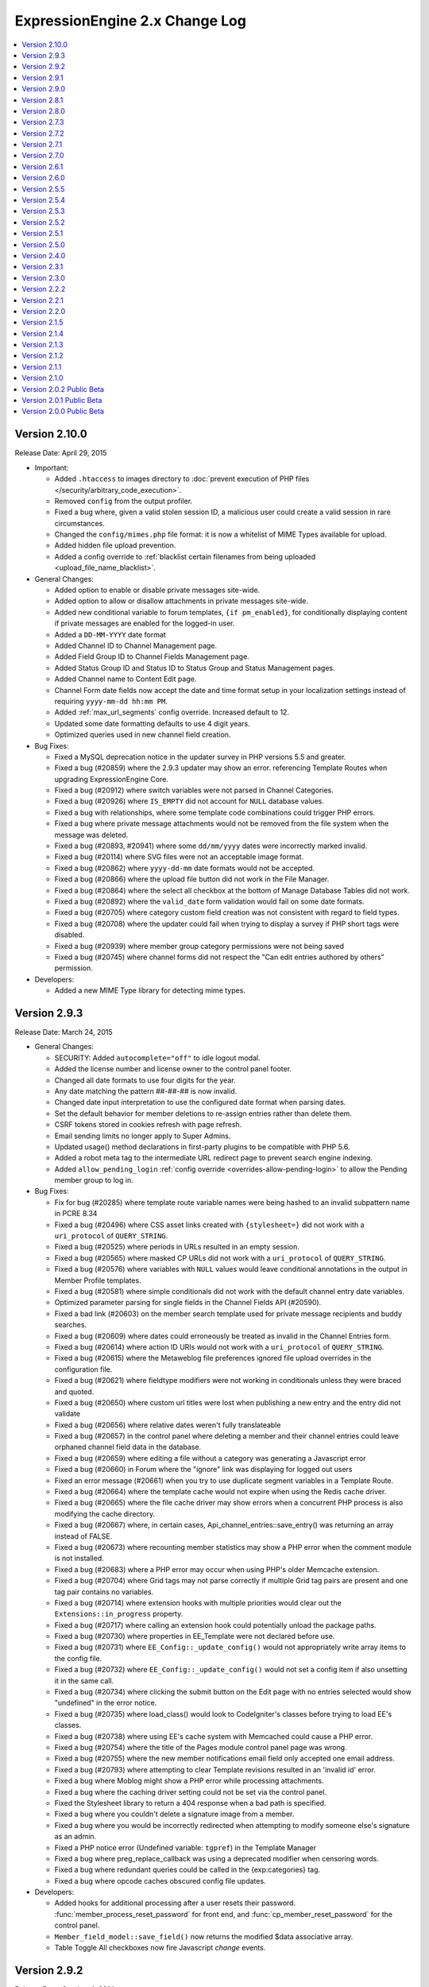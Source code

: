 ExpressionEngine 2.x Change Log
===============================

.. contents::
   :local:
   :depth: 1

Version 2.10.0
--------------

Release Date: April 29, 2015

- Important:

  - Added ``.htaccess`` to images directory to :doc:`prevent execution
    of PHP files </security/arbitrary_code_execution>`.
  - Removed ``config`` from the output profiler.
  - Fixed a bug where, given a valid stolen session ID, a
    malicious user could create a valid session in rare circumstances.
  - Changed the ``config/mimes.php`` file format: it is now a whitelist
    of MIME Types available for upload.
  - Added hidden file upload prevention.
  - Added a config override to :ref:`blacklist certain filenames from
    being uploaded <upload_file_name_blacklist>`.

- General Changes:

  - Added option to enable or disable private messages site-wide.
  - Added option to allow or disallow attachments in private messages
    site-wide.
  - Added new conditional variable to forum templates,
    ``{if pm_enabled}``, for conditionally displaying content if private
    messages are enabled for the logged-in user.
  - Added a ``DD-MM-YYYY`` date format
  - Added Channel ID to Channel Management page.
  - Added Field Group ID to Channel Fields Management page.
  - Added Status Group ID and Status ID to Status Group and Status
    Management pages.
  - Added Channel name to Content Edit page.
  - Channel Form date fields now accept the date and time format setup in
    your localization settings instead of requiring
    ``yyyy-mm-dd hh:mm PM``.
  - Added :ref:`max_url_segments` config override. Increased default to
    12.
  - Updated some date formatting defaults to use 4 digit years.
  - Optimized queries used in new channel field creation.

- Bug Fixes:

  - Fixed a MySQL deprecation notice in the updater survey in PHP versions
    5.5 and greater.
  - Fixed a bug (#20859) where the 2.9.3 updater may show an error.
    referencing Template Routes when upgrading ExpressionEngine Core.
  - Fixed a bug (#20912) where switch variables were not parsed in Channel
    Categories.
  - Fixed a bug (#20926) where ``IS_EMPTY`` did not account for ``NULL``
    database values.
  - Fixed a bug with relationships, where some template code combinations
    could trigger PHP errors.
  - Fixed a bug where private message attachments would not be removed from the
    file system when the message was deleted.
  - Fixed a bug (#20893, #20941) where some ``dd/mm/yyyy`` dates were
    incorrectly marked invalid.
  - Fixed a bug (#20114) where SVG files were not an acceptable image
    format.
  - Fixed a bug (#20862) where ``yyyy-dd-mm`` date formats would not be
    accepted.
  - Fixed a bug (#20866) where the upload file button did not work in the
    File Manager.
  - Fixed a bug (#20864) where the select all checkbox at the bottom of
    Manage Database Tables did not work.
  - Fixed a bug (#20892) where the ``valid_date`` form validation would fail on
    some date formats.
  - Fixed a bug (#20705) where category custom field creation was not consistent
    with regard to field types.
  - Fixed a bug (#20708) where the updater could fail when trying to display a
    survey if PHP short tags were disabled.
  - Fixed a bug (#20939) where member group category permissions were not being
    saved
  - Fixed a bug (#20745) where channel forms did not respect the "Can edit
    entries authored by others" permission.


- Developers:

  - Added a new MIME Type library for detecting mime types.

Version 2.9.3
-------------

Release Date: March 24, 2015

- General Changes:

  - SECURITY: Added ``autocomplete="off"`` to idle logout modal.
  - Added the license number and license owner to the control panel footer.
  - Changed all date formats to use four digits for the year.
  - Any date matching the pattern ##-##-## is now invalid.
  - Changed date input interpretation to use the configured date format when
    parsing dates.
  - Set the default behavior for member deletions to re-assign entries rather
    than delete them.
  - CSRF tokens stored in cookies refresh with page refresh.
  - Email sending limits no longer apply to Super Admins.
  - Updated usage() method declarations in first-party plugins to be compatible
    with PHP 5.6.
  - Added a robot meta tag to the intermediate URL redirect page to prevent search
    engine indexing.
  - Added ``allow_pending_login`` :ref:`config override <overrides-allow-pending-login>`
    to allow the Pending member group to log in.

- Bug Fixes:

  - Fix for bug (#20285) where template route variable names were being hashed to
    an invalid subpattern name in PCRE 8.34
  - Fixed a bug (#20496) where CSS asset links created with
    ``{stylesheet=}`` did not work with a ``uri_protocol`` of
    ``QUERY_STRING``.
  - Fixed a bug (#20525) where periods in URLs resulted in an empty session.
  - Fixed a bug (#20565) where masked CP URLs did not work with a
    ``uri_protocol`` of ``QUERY_STRING``.
  - Fixed a bug (#20576) where variables with ``NULL`` values would leave conditional
    annotations in the output in Member Profile templates.
  - Fixed a bug (#20581) where simple conditionals did not work with the default
    channel entry date variables.
  - Optimized parameter parsing for single fields in the Channel Fields API (#20590).
  - Fixed a bad link (#20603) on the member search template used for private message
    recipients and buddy searches.
  - Fixed a bug (#20609) where dates could erroneously be treated as invalid in
    the Channel Entries form.
  - Fixed a bug (#20614) where action ID URIs would not work with a
    ``uri_protocol`` of ``QUERY_STRING``.
  - Fixed a bug (#20615) where the Metaweblog file preferences ignored file upload
    overrides in the configuration file.
  - Fixed a bug (#20621) where fieldtype modifiers were not working in
    conditionals unless they were braced and quoted.
  - Fixed a bug (#20650) where custom url titles were lost when publishing a new
    entry and the entry did not validate
  - Fixed a bug (#20656) where relative dates weren't fully translateable
  - Fixed a bug (#20657) in the control panel where deleting a member and their
    channel entries could leave orphaned channel field data in the database.
  - Fixed a bug (#20659) where editing a file without a category was generating
    a Javascript error
  - Fixed a bug (#20660) in Forum where the "ignore" link was displaying for
    logged out users
  - Fixed an error message (#20661) when you try to use duplicate segment variables in
    a Template Route.
  - Fixed a bug (#20664) where the template cache would not expire when
    using the Redis cache driver.
  - Fixed a bug (#20665) where the file cache driver may show errors when
    a concurrent PHP process is also modifying the cache directory.
  - Fixed a bug (#20667) where, in certain cases, Api_channel_entries::save_entry()
    was returning an array instead of FALSE.
  - Fixed a bug (#20673) where recounting member statistics may show a PHP
    error when the comment module is not installed.
  - Fixed a bug (#20683) where a PHP error may occur when using PHP's
    older Memcache extension.
  - Fixed a bug (#20704) where Grid tags may not parse correctly if
    multiple Grid tag pairs are present and one tag pair contains no
    variables.
  - Fixed a bug (#20714) where extension hooks with multiple priorities
    would clear out the ``Extensions::in_progress`` property.
  - Fixed a bug (#20717) where calling an extension hook could potentially
    unload the package paths.
  - Fixed a bug (#20730) where properties in EE_Template were not declared
    before use.
  - Fixed a bug (#20731) where ``EE_Config::_update_config()`` would not
    appropriately write array items to the config file.
  - Fixed a bug (#20732) where ``EE_Config::_update_config()`` would not set
    a config item if also unsetting it in the same call.
  - Fixed a bug (#20734) where clicking the submit button on the Edit page
    with no entries selected would show "undefined" in the error notice.
  - Fixed a bug (#20735) where load_class() would look to CodeIgniter's
    classes before trying to load EE's classes.
  - Fixed a bug (#20738) where using EE's cache system with Memcached
    could cause a PHP error.
  - Fixed a bug (#20754) where the title of the Pages module control panel page
    was wrong.
  - Fixed a bug (#20755) where the new member notifications email field only
    accepted one email address.
  - Fixed a bug (#20793) where attempting to clear Template revisions resulted
    in an 'invalid id' error.
  - Fixed a bug where Moblog might show a PHP error while processing
    attachments.
  - Fixed a bug where the caching driver setting could not be set via the
    control panel.
  - Fixed the Stylesheet library to return a 404 response when a bad path is
    specified.
  - Fixed a bug where you couldn't delete a signature image from a member.
  - Fixed a bug where you would be incorrectly redirected when attempting
    to modify someone else's signature as an admin.
  - Fixed a PHP notice error (Undefined variable: ``tgpref``) in the Template Manager
  - Fixed a bug where preg_replace_callback was using a deprecated modifier when
    censoring words.
  - Fixed a bug where redundant queries could be called in the {exp:categories} tag.
  - Fixed a bug where opcode caches obscured config file updates.

- Developers:

  - Added hooks for additional processing after a user resets their password.
    :func:`member_process_reset_password` for front end, and
    :func:`cp_member_reset_password` for the control panel.
  - ``Member_field_model::save_field()`` now returns the modified $data
    associative array.
  - Table Toggle All checkboxes now fire Javascript `change` events.


Version 2.9.2
-------------

Release Date: October 4, 2014


- General Changes:

  - Several fields in the control panel now automatically trim the
    white space from their contents (URLs, site index, group names).

- Bug Fixes:

  - Fixed a bug (#20594) where you could not create a new channel.


Version 2.9.1
-------------

Release Date: October 3, 2014

- Important:

  - Fixed potential SQL injection vulnerabilities in various parts of
    the control panel.
  - Fixed a potential cookie vulnerability (Thanks to security
    researcher `Robin Bailey of Dionach <http://www.dionach.com/>`_ for
    working with us on this one).
  - Fixed a few control panel XSS issues where someone with CP access
    could cause problems on the front-end and the control panel.
  - Fixed a potential stored XSS issue in member front end.
  - Fixed a bug where old sessions were not properly destroyed upon
    password reset.
  - Fixed a few installer XSS issues where one could attack oneself if
    one was so inclined.
  - Fixed a potential XSS issue in the My Account area of the control
    panel.
  - Fixed a few stored XSS issues that admins could exploit against one
    another.
  - Fixed a potential for XSS in data URIs.
  - Improved validation of CSRF token.
  - Improved flood control protection for password reset emails.
  - Improved accuracy of XSS event handler filtering.
  - Improved security of PHP's native session cookie for sites that use
    it (matches your cookie security settings).
  - Improved XSS filtering for certain types of file uploads.
  - Improved XSS filtering in the comments module.
  - Improved security in SQL Manager against unintended DB writes.

- General Changes:

  - Made ``{cp_edit_entry_url}`` available to Admin Notification of New Entry
  - Added the ability to select MySQLi as the database driver during installation.
  - Added ``newrelic_include_version_number``
    :ref:`config override <overrides-newrelic-include-version-number>`:
    to the New Relic library.
  - Added a template log item for page cache garbage collection.
  - Optimized conditional parsing for pair variables in the Channel Form.
  - Improved Control Panel
    :ref:`custom theme organization <customizing_the_control_panel_theme>`:
    view files can now be stored in a ``views`` subfolder.
  - Improved extension hook developer log deprecation messages.
  - Changed the Content Edit table Author column to link to the member account
    page instead of a ``mailto:`` link.

- Bug Fixes:

  - Fixed a bug where ``orderby="random"`` in Channel Entries would not
    work properly with pagination.
  - Fixed a bug (#20346) where thumbnails for files with spaces in the
    name would not appear in the file browser modal.
  - Fixed a bug (#20471) where the site index template would be rendered
    after the site's 404 template.
  - Fixed a bug (#20524) where page cache garbage collection may use
    excessive memory.
  - Fixed a bug (#20377) where a member with control panel access could
    not access the control panel if logging in from the front-end.
  - Fixed a bug (#20540) where the next and previous rows could not be
    accessed inside a Grid field tag pair when the row ID was specified.
  - Fixed a "returned by reference" warning in PHP 5.6.
  - Fixed bugs (#20512, #20586) where Grid may not work with content
    types other than Channel.
  - Fixed a bug (#20462) where new grid rows would trigger a validation
    warning.
  - Fixed a bug that caused PHP errors when using the bookmarklet
    feature on newer versions of PHP.
  - Fixed a bug (#20477) that would result in a PHP warning on member
    profile pages.
  - Fixed a bug (#20501) where the entity ``&39;`` in a submitted entry
    could cause the application to time out.
  - Fixed a bug (#20535) where using the image button on a text field
    was not working.
  - Fixed a bug (#20465) where the "Update and Finished" button in the
    template editor would not return to the Template Manager.
  - Fixed a bug where going directly to the ``update_signature`` page
    would clear out your signature.
  - Fixed a bug where the memberlist sort would not persist between page
    loads.
  - Fixed two bugs that would cause errors when updating from
    using Channel Forms.
  - Fixed a documentation bug (#20550) where an extraneous ``access_cp`` was
    listed under :meth:`Session::userdata`.
  - Fixed a bug (#20559) where a deprecation could interfere with a query
    being generated.
  - Fixed two bugs that would cause errors when updating from
    ExpressionEngine 1.x to ExpressionEngine 2.x.
  - Fixed a bug (#20294) where a PHP error could occur when database caching was
    turned on.
  - Altered the site URL so that when sessions are required on the frontend the
    session ID variable is not included in the URL if logged out (#20315).
  - Clarified a language variable for member profile deletion confirmation (#20312).
  - Fixed a bug (#20419) where a PHP error could occur in the Channel Entries tag
    when relaxed view tracking was on.
  - Fixed a bug (#20414) in the File module where a MySQL error could occur if
    there was no file data found.
  - Fixed a bug in the 404 redirect behavior when used inside a no_results tag on
    an embedded template.
  - Fixed a bug (#20473) in the File module where the category_group parameter was
    treated as a category parameter.
  - Fixed a minor header error in the control panel's simple_header view (#20457).
  - Replaced some hard coded terms with language keys in the control panel (#20456,
    #20461).
  - Fixed a bug (#20529) that affected the Multiple Site Manager, preventing site
    switching by non-Super Admin.
  - Fixed a bug (#20479) where a MySQL error could occur when updating from version
    2.7 or older.
  - Fixed a bug (#20533) where a MySQL error could occur in the 2.1.5 update if
    the Blogger module was installed.
  - Fixed a bug (#20431) in the Channel Entry tag's date variable pair where Sunday
    entries were improperly handled when using Monday as the start day.
  - Fixed a bug (#20485) where the last template global value could be incorrect.
  - Fixed a bug where in the member import where a MySQL error could occur if using
    MySQLi.
  - Fixed a bug (#20557) where a PHP error could occur when installing the Relationship
    field type.
  - Fixed a bug (#20556) in the File module where thumbnail data was not populated
    when more than a single directory was included in the results.
  - Fixed a bug (#20499) in the control panel where the View Members page could
    have duplicate members across pages.
  - Fixed a bug (#20511) in the Content edit page filter where searches beginning
    with punctuation characters could be handled improperly.
  - Fixed a bug in the comment entries tag (#20447) where the gmt_comment_date and
    total_comments variables were not always properly parsed.
  - Fixed a bug (#20563) where a PHP error could occur on sites with large numbers
    of custom fields when parsing conditionals.
  - Fixed a bug (#20538) on the publish page where autosave silently failed if
    there were validation errors.
  - Removed some unnecessary queries when displaying category images
    (thanks to Robson Sobral).

- Developers:

  - ``Extensions::active_hook()`` will now return `FALSE` if
    ``allow_extensions`` is set to ``'n'``.
  - Moved ``get_bool_from_string()`` from the String Helper to
    Common.php.
  - Removed a stray null parameter from the `member_create_start` hook.

Version 2.9.0
-------------

Release Date: July 15, 2014

- Important:

  - Fixed a security issue that could result in arbitrary script
    execution in certain circumstances. (Thanks to security researcher
    `Matthew Barry <http://deathby.ninja/>`_ for working with us on this
    one.)
  - Fixed a limited XSS vulnerability relating to URL manipulation.
    (Thanks to security engineer `Mehment INCE <https://twitter.com/mmetince>`_
    for reporting the issue.)
  - Fixed a bug which allowed modification of arbitrary channel fields
    from Grid Channel Forms in certain circumstances.

- General Changes:

  - :doc:`Conditionals parser </templates/conditionals>` is more
    performant, consistent, and has new operators.
  - Added new :ref:`math operators <mathmatic_operators>` for use in
    conditionals: ``+``, ``-``, ``*``, ``/``, ``^`` and ``**``
  - Added :ref:`string concatenation operator
    <string_concatenation_operator>` for use in conditionals: ``.``
  - Added new :ref:`comparison operators <comparison_operators>` for use
    in conditionals: ``^=``, ``*=``, ``&=``, and ``~``.
  - Template Routes can now be reordered for a
    :doc:`custom parse order </urls/template_routes>`.
  - Added ``{cp_edit_entry_url}`` variable to the :doc:`Channel Entries
    </add-ons/channel/channel_entries>` tag.
  - Added an ``action=`` :ref:`parameter <member_action_parameter>` to
    the Member Login tag.
  - Added the ``[abbr]`` bbcode tag.
  - Changed the default hidden template indicator to an underscore (e.g.
    ``_``)
  - Added License Holder Contact Email and a
    :doc:`software license page </cp/admin/software_license>` in the
    control panel to assist with license registration, organization
    and management.
  - Added the ``convert_curly=`` parameter to the Markdown plugin.
  - Removed the ``encode_ee_tags=`` parameter from the Markdown plugin.
  - Added 404 headers for requests for non-existent member profile
    elements
  - The `protect_javascript` configuration item was removed and turned
    into a per-template setting.
  - Upgraded the Markdown parser to `Markdown Extra
    <http://michelf.ca/projects/php-markdown/extra/>`_, and the underlying
    Markdown Lib from version 1.2.7 to
    `1.4.1 <https://github.com/michelf/php-markdown#version-history>`_.
  - When using Markdown, SmartyPants is now on by default.
  - ExpressionEngine now requires at least PHP 5.3.10.
  - Made ``layout:contents`` available to conditionals.
  - Strictly enforcing the reserved status of ``layout:contents``.

- Bug Fixes:

  - Altered control panel URLs to use only a single query marker to
    ensure compatibility across server environments.
  - Fixed a bug where plugins couldn't be used in the search parameter
    of a Channel Entries tag.
  - Fixed a bug where member groups with template editing permissions
    but without template administration permissions could not navigate
    template groups in the Template Manager.
  - Fixed a bug where conditionals could fail to parse if advanced
    conditionals were triggered by an add-on.
  - Fixed a bug (#20176) where valid regex would throw an invalid regex
    error in Template Routes.
  - Fixed a bug (#19974) where default tab names became untranslatable
    when saving publish tab layouts.
  - Fixed a bug (#20235) where checking for duplicate routes caused PHP
    errors.
  - Fixed a bug where EE tags were not being encoded in the member
    descriptions on the buddy and blocked lists of the member module.
  - Fixed a bug (#20055) where a radio button with an ampersand in the
    value would be double encoded.
  - Fixed a bug (#18300) where members with the proper permissions could
    not edit categories from a file edit view.
  - Fixed a bug (#20190) where using an ampersand in a tab name and
    clicking on it would cause all other tabs to disappear.
  - Fixed a bug (#20248) where date tags inside relationships were not
    being parsed.
  - Fixed a bug (#20278) where some non-relative dates would be unparsed
    if a relative date was present
  - Fixed a bug (#20145) where the table headers in the template route
    manager were not translatable.
  - Fixed a bug (#20172) where a misspelling of library would cause a
    PHP error when calling deprecated pagination hooks.
  - Fixed a bug (#20149) where the fieldtype uninstallation warning
    would show when an add-on is being installed.
  - Fixed a bug (#20173) where an error was shown instead of a 404 in
    the member module when a 404 was not defined in template
    preferences.
  - Fixed a bug (#20194) where previewing comments would result in a PHP
    error.
  - Fixed a bug (#20243) where the datepicker did not work while inside
    of a Grid field in a Channel Form.
  - Fixed a bug where using Markdown in a Channel where only Safe HTML
    is allowed would result in unparsed HTML.
  - Fixed a bug when parsing with Markdown would parse some variables.
  - Fixed a bug (#20192) where control panel URLs could trigger a
    disallowed message when overriding the ``uri_protocol`` setting.
  - Fixed a bug (#20152) where a PHP error could occur if the category
    indicator word was the very last segment in a URL.
  - Fixed a bug (#20134) where specifying a backspace parameter value of
    ``0`` in the Query module resulted in no results being returned.
  - Fixed a bug (#20115) in the Channel Form display where select fields
    did not display 0 values.
  - Fixed a bug (#20112) in the Channel Form where default date
    variables were not parsed for new entries when the datepicker
    parameter was set to no.
  - Fixed a bug (#20199) in the Moblog where user authorization in
    emails always failed.
  - Fixed a bug (#20198) in the Channel Form where date fields could
    cause a JavaScript error if using the single variable tag for
    display.
  - Fixed a bug (#20123) in the File Field library where the upload link
    displayed for users without access to the file upload directory
    specified for that file.
  - Fixed a bug (#20237) on the publish page where the edit categories
    modal failed if sessions were required in the control panel.
  - Fixed a bug where logout links would fail with an authorization
    error message when CSRF protection was disabled.
  - Removed some extraneous code from the installer (#20232).
  - Fixed a bug (#20148) in the Metaweblog module where incoming calls
    were refused.
  - Fixed a bug (#20271) comment pagination did not work properly when
    the dynamic parameter was set to no.
  - Fixed a bug (#20298) where searching on date fields in Grid did not
    work with ``IS_EMPTY`` when dates fixed dates were used.
  - Fixed a bug (#20292) where image resizing could be off by 1 pixel in
    some circumstances.
  - Fixed a bug (#20306) in the Category Archive tag where dates were
    unparsed when using linear style.
  - Fixed a bug (#20310) in Channel Form where the field errors tag pair
    was not properly parsed.
  - Fixed a bug (#20307) where some emails with newly allowed TLDs were
    rejected as invalid.
  - Fixed a bug where the updater would not load an add-on's path before
    running upgrades causing problems with included libraries and
    models.
  - Altered the behavior of the pagination library to accommodate
    add-ons that
    directly manipulate the site URL configuration (#20334).
  - Fixed a bug where the Channel Form combo loader might be missing
    from the database on older installations that never used
    Safecracker.
  - Fixed a bug (#20403) where the ``MB_ENABLED`` constant is not
    defined if UTF-8 support is not enabled.
  - Fixed a bug where a PHP error may show when trying to display
    entries from an MSM site on a template and the Pages module was
    not installed.

- Developers:

  - Removed the encode_ee_tags parameter from
    ``EE_Typography::markdown()``.
  - :ref:`Boolean values <conditional_boolean_values>` in conditionals are now
    consistent. ``0`` is always FALSE but ``"0"`` is always TRUE.

Version 2.8.1
-------------

Release Date: March 14, 2014

- Bug Fixes:

  - Fixed a bug (#20165) where HTML elements with certain missing
    attributes could cause a JavaScript error in the control panel.

Version 2.8.0
-------------

Release Date: February 28, 2014

- Important:

  - Fixed a security issue that could result in arbitrary script
    execution in certain circumstances.

- General Changes:

  - Added the ability to create
    :doc:`Template Layouts </templates/layouts>`.
  - Added the ability to create
    :doc:`Template Routes </urls/template_routes>`.
  - Added :ref:`caching drivers <caching_drivers>` to allow storage of
    cache items in the filesystem, Memcached or Redis.
  - Added the ability for all date variables to display as
    :ref:`relative dates <relative_dates>`.
  - Added a ``timezone=`` parameter for use on all date variables.
  - Added date and time formats to the
    :doc:`Localization Settings </cp/admin/localization_settings>`
    replacing the choice between "United States" and "European" (fixes
    bug #19492).
  - Added :ref:`new parameters <relationship_tag_params>`
    (``category=``, ``show_expired=``, ``start_on=``, ``stop_before=``)
    to the Relationships field tag.
  - Added a ``{cp_session_id}`` global template tag (fixes bug
    #19501).
  - Added ``{current_time}`` as a valid tag to the Wiki module (fixes
    bug #17299).
  - Added ``{current_time}`` as a valid tag to the Forum module.
  - Added the ability to disable an extension without removing database
    records tied to the extension.
  - Add-ons now prompt to enable extensions if the package has an
    extension and extensions are disabled.
  - File, Forum, Member, Query, Search, Wiki, and Messages pagination
    now uses the
    :doc:`Channel style of pagination </templates/pagination>`.
  - Added the ability to always show first and last links for pagination.
  - Added the ability to pad pagination page number links to whatever
    number you want.
  - Changed pagination behavior such that URLs that would request a page
    that shouldn't exist (e.g. page 50 in a list of 10 pages) will
    trigger the ``{if no_results}`` conditional.
  - The idle modal now stays open indefinitely and no longer redirects to
    the homepage after half an hour.
  - Disabled the login modal when Remember Me is checked.
  - Textareas in Grid have the option of showing formatting buttons.
  - Query profiler shows information about where a query was run from.
  - Renamed ``admin_session_type`` config item to ``cp_session_type``.
  - Renamed ``user_session_type`` config item to
    ``website_session_type``.
  - All cookies now default to httponly. This may be changed using the
    ``cookie_httponly``
    :ref:`system configuration override <cookie_httponly_config>`.
  - Added a nofollow attribute to the Redirect library's off-site links.
  - Added an overflow style to the File Manager page to enable scrolling
    of wide tables.
  - Deprecated Channel Form's ``preserve_checkboxes=`` parameter, all
    checkboxes are now preserved by default.
  - Disabled CSRF checks for Search module searches, to eliminate
    that occasional bit of visitor frustration.
  - Cleaned up the default config.php file to remove unnecessary and
    non-functional config items.
  - Made control panel URLs easier to read.

- Bug Fixes:

  - Fixed a bug where Control Panel forms were being redirected to the
    homepage after logging back in with the idle modal.
  - Fixed a bug where the Control Panel idle modal destroyed the
    associated active frontend session.
  - Fixed a bug where back button operation was spotty when using secure
    forms.
  - Fixed a bug where the login page would continually redirect back to
    itself.
  - Fixed a potential XSS vulnerability where some HTML entities were
    handled incorrectly.
  - Fixed a bug in Relationships where long optional branches caused the
    result set to be truncated.
  - Fixed an issue where the Channel Entries tag was not site aware when
    using the `pages_only=` parameter.
  - Fixed a bug (#20043) where global variables inside conditionals would
    not parse if the conditional included a variable that was substring of
    the global variable.
  - Fixed a bug (#19936) where the ``{encode=}`` tag would fail if used
    in a Text field or Textarea field using Markdown based formatting.
  - Fixed a bug where a File field's undo function may not work correctly
    when inside a Grid field.
  - Fixed a bug (#19966) where deleting a Relationship field from a Grid
    field may not clean up previous relationships.
  - Fixed a bug (#19975) where adding a Grid row, deleting one, then
    adding one may cause one of the new rows not to be saved.
  - Fixed a bug where a Grid could not contain a column with the same name
    as its parent Grid field.
  - Fixed a bug where a Channel Entries loop containing a Grid field and a
    Relationships field containing that same Grid field would cause the
    first Grid field not to parse.
  - Fixed a bug (#20034) where a the search parameter in a Grid field
    that is not in a channel content type would not work.
  - Fixed a bug (#20030) where the backspace parameter would not work in
    a Grid field.
  - Fixed a bug (#20038) where Channel Form's ``preserve_checkboxes=``
    parameter wasn't being respected.
  - Fixed a bug where Moblog couldn't parse emails where the entire email
    was a single inline attachment.
  - Fixed a bug where expiration and comment expiration field defaults
    were not observing the Channel Preferences settings.
  - Fixed a bug (#19941) where a MySQL error could occur when resetting a member's
    publish count to 0.
  - Fixed a bug (#19946) where a MySQL error could occur when changing the field
    type of a member custom field.
  - Fixed a bug (#19947) where the assigned field format type was not applied to
    Grid fields for certain field types (Checkbox, Multi-Select, Radio, Select).
  - Fixed a bug in the Moblog control panel where a successful moblog check did
    not return a success message.
  - Fixed a bug in ExpressionEngine Core (#19972) where a PHP error could occur in
    the control panel under certain permission settings.
  - Fixed a bug (#19977) where the keyword search could fail on the Content Edit
    page.
  - Fixed a bug (#20011) in the Channel Entries tag where the
    ``show_pages=`` parameter did not work properly with entry_id set to
    not show specific ids.
  - Fixed a bug (#19982) in the Channel entry form where a PHP error could occur
    using certain combinations of add-ons.
  - Fixed a bug in the RSS module's feed tag where closed entries were not included
    regardless of the status parameter specifications.
  - Fixed a bug in the Wiki where the logout link did not work if Secure Mode was
    enabled.
  - Fixed a bug (#19964) where the entry confirmation page would show 0
    comments, regardless of how many comments the entry actually had.
  - Fixed a bug (#20056) where dates were properly formatted in the Channel Form
    if European date formatting was used.

- Developers:

  - Added :doc:`Cache class </development/usage/cache>` which provides a
    key-value cache store.
  - Added a ``bool_config_item()`` helper function to retrieve y/n
    config file items as booleans.
  - Added a ``cp_url()`` :ref:`helper function <cp_internal_links>` to
    create prettier control panel URLs.
  - Added ``parse_date_variables()`` method to the Template class for
    proper handling of all date variables.
  - Added a ``no_markup`` option to the Markdown processor.
  - **Reactor:** Added :func:`channel_search_modify_search_query` hook
    for modifying the query cached by the search module.
  - **Reactor:** Added :func:`channel_search_modify_result_query` hook
    for modifying the query retrieved by the search module.
  - Replaced Magpie with
    :doc:`SimplePie </development/usage/rss_parser>` for RSS feed
    parsing.
  - Deprecated :func:`channel_module_create_pagination`, use
    :func:`pagination_create` instead
  - Deprecated :func:`channel_module_fetch_pagination_data`, use
    :func:`pagination_fetch_data` instead
  - Deprecated ``Functions::set_cookie()``, please use
    ``EE_Input::set_cookie()``.
  - Deprecated use of ``EE_Input::set_cookie()`` to delete cookies,
    please use ``EE_Input::delete_cookie()``.
  - XIDs are now multi-use, as a result ``secure_forms_check()``,
    ``check_xid()``, ``generate_xid()``, ``delete_xid()``,
    ``restore_xid()``, and ``garbage_collect_xids()`` in ``EE_Security``
    are all deprecated.
  - The ``XID`` constant is deprecated, please use ``CSRF_TOKEN``.
  - The ``XID`` field has been deprecated, please name your hidden
    fields ``csrf_token`` or use one of the form helpers.

Version 2.7.3
-------------

Release Date: December 10, 2013

- General Changes:

  - Added :ref:`new parameters <relationship_tag_params>` (category,
    show_expired, start_on, stop_before) to the relationship tag.
  - Added "random" option to Grid's ``orderby``
    :ref:`parameter <grid_tag_params>`.
  - Added ``field_row_index`` and ``field_row_count``
    :ref:`variables <grid_tag_variables>` to Grid.

- Bug Fixes:

  - Fixed a bug (#19772) where saving a Channel Form entry that excludes
    the channel's Grid field can wipe out the data in that field.
  - Fixed a bug where an error may appear on a member's public profile
    page when the member's timezone wasn't set.
  - Fixed a bug (#19797) where multiple channels using the same status
    group would cause Channel Form default status settings display
    incorrectly.
  - Fixed a bug (#19824) where some fieldtypes used outside of the Channel
    content type depended on a Typography library that wasn't loaded.
  - Fixed a bug (#19852) where Grid couldn't exclude a single row ID.
  - Fixed a bug (#19871) where ``{switch=}`` in Grid stared output with
    the second option instead of the first.
  - Fixed a bug (#19870) where clicking Select All in template access
    options would not work.
  - Fixed a bug (#19873) where PHP might get set to the wrong timezone.
  - Fixed a bug (#19865) where Grid column name auto-population would not
    work as expected upon validation error.
  - Fixed a bug where an invalid date string may throw an uncaught
    exception on some versions of PHP 5.2.
  - Fixed a bug (#18176) where an extraneous ``stripslashes`` was causing
    inconsistencies between Channel Forms and the control panel.
  - Fixed a bug (#19301) where the status in the Channel Form statuses
    loop would always be set to current set status for existing entries.
  - Fixed a bug (#19037) where email addresses were being truncated at
    varying lengths. All email addresses are now stored at 75 characters.
    If you are using multiple email addresses for admin communication in
    Simple Commerce you will need to modify those settings. We suggest
    using Google Groups or a similar group email solution for contacting
    multiple admins.
  - Fixed a bug (#17434) where the Wiki themes had hardcoded language.
  - Fixed a bug (#18114) where logout links do not have an XID when
    Secure Mode is enabled.
  - Fixed a bug (#19147) where comments were not included in an IP Search
    of members.
  - Fixed a bug (#19145) where the actions library did not support the
    magic ``__call`` method.
  - Fixed a bug (#19392) by removing a redundant line from our suggested
    .htaccess file.
  - Fixed a bug (#19840) where the update button on the edit Wiki template
    screen returned to the list of templates.
  - Fixed a bug (#19837) in the channel entry form where file fields could
    be lost on edit if the image field was changed.
  - Fixed a bug (#19243) where searching for phrases via the Entry Title
    Live Search would fail if the title had punctuation but the search
    phrase did not.
  - Fixed a bug (#17800) where resizing an image from the image HTML
    button would insert the image with the old height and width.
  - Fixed a bug where the ``{comment_total}`` channel entries tag would
    sometimes be inaccurate.
  - Fixed a typo (#19800) where there was no space between properties in
    an HTML input.
  - Fixed a bug (#19843) where the Markdown plugin would cause an error if
    the typography library wasn't loaded.
  - Fixed a bug where Channel Form ``{categories}`` tags would not adhere to
    the ``show_group`` parameter.
  - Fixed a bug where manually uninstalling and reinstalling the
    Relationship fieldtype would not have the correct relationship table
    schema.
  - Fixed a bug (#19782) where custom date fields in the channel entry
    form could have invalid default dates.
  - Fixed a bug (#19826) in the channel entry form where inline errors
    would result in an invalid action message upon resubmitting the form.
  - Fixed a bug (#19847) where some forms in the Member Profile templates
    were being rejected by the secure mode check.
  - Fixed a bug in the Agile themes member templates where the password
    reset page was missing.
  - Fixed a bug (#19868) in the search module where word searches failed
    to return a result if the word was the very last word in the field.
  - Fixed a bug (#19828) in the search module where invalid searches were
    not treated consistently.
  - Fixed a bug (#19885) where the Secure Mode check could fail after
    image upload, though this had no practical impact on content entry.
  - Fixed a bug (#19891) where improper database configuration settings
    resulted in a white screen rather than the proper error message.
  - Fixed a bug (#19889) where a PHP error could occur when sending
    attachments using ``CI_Email``.
  - Fixed a bug in the control panel's table sorting filter where an AJAX
    call was run twice, resulting in an invisible secure mode failure the
    second time.
  - Fixed a bug (#19746) where a PHP error could occur if two template
    groups with the same name exist.
  - Fixed a bug (#19846) where a JavaScript error occurred in the control
    panel when filtering content by a custom date range.
  - Fixed a bug (#19443) where Relationship tags did not display category
    custom field data.
  - Fixed a bug (#19896) in the Simple Commerce module where encrypted
    subscription links went to the single purchase PayPal checkout.
  - Fixed a bug (#19879) in the Channel Form where including Relationship
    fields caused a JavaScript error and the fields were not sortable.
  - Fixed a bug where the Channel Form could only upload files to the
    current site's directories.
  - Fixed a bug in the frontend member list filter where the form
    submission always failed the Secure Mode check.
  - Fixed a bug (#19799) where Relationships would throw a PHP error on
    the front-end if the PHP version was less than 5.2.9.
  - Fixed a bug (#19844) where Simple Commerce purchases were not being
    recorded after PayPal completed transactions.
  - Fixed a bug where a language key would be exposed when viewing Admin >
    General Configuration with items present in the Developer Log.


Version 2.7.2
-------------

Release Date: October 8, 2013

- General Changes:

  - Addressed a security issue where XIDs may not invalidate properly.
  - Changed the email password field in the Moblog settings to a
    password type field.

- Bug Fixes:

  - Fixed a bug (#19737) where Grid row sorting may not work correctly
    in Firefox.
  - Fixed a bug where the IP to Nation module may fail to update its
    database on some non-GNU systems.
  - Fixed a bug in CodeIgniter's database library where using
    ``where_in`` on a cached query did not apply the conditional
    operator.
  - Fixed a bug (#19760) where selected relationships were cut off by
    the field limit.
  - Fixed bugs (#19512, #19096) where the default collation on the files
    table was resulting in case-sensitive operations returning case-
    insensitive matches.
  - Fixed a bug (#19745) where the save layout function was grabbing the
    incorrect tab label.
  - Fixed a bug (#19368) where selecting SMTP as the email protocol and
    leaving the port blank resulted in a PHP socket error.
  - Fixed a bug (#19704) where trying to add a File fieldtype to a
    channel group, without file upload preferences set, failed without
    reporting the error.
  - Fixed a bug (#19728) where changing the text formatting options from
    editing a channel field, returns to the channel field form with
    validation errors and missing data.
  - Fixed a bug (#19750) where the override default text format setting
    was not being accurately displayed when editing a channel field.
  - Fixed a bug (#19751) where text formatting overrides were not
    working
  - Fixed a bug (#18219) where URLs ending in a period or comma would
    end up in the wrong place if converted via auto_linker.
  - Fixed a bug (#19648) where "Filter by" ID on view all members did
    not work.
  - Fixed a bug (#19722) where the generated link to change a forgotten
    password was wrong if force query strings was on.
  - Fixed a bug (#19721) where showing a formatted entry date inside the
    entries tag pair in the Channel Entries Calendar tag caused a PHP
    error.
  - Fixed a bug (#19732) on the publish page where file fields would
    always be treated as required if an allowed upload directory was
    specified in the field's settings.
  - Fixed a bug (#19733) where the mailing list form tag would silently
    fail adding emails.
  - Fixed a bug (#19624) where conditionals did not work inside checkbox
    and multi-select custom field tag pairs.
  - Fixed a display issue on the category edit page that occurred when a
    category image exists.
  - Fixed a bug (#19749) where extra segments in the URL could cause the
    channel module to fail to identify a single entry indicator.
  - Fixed a bug in Communicate where a PHP error could occur when
    sending emails to mailing lists and recipients at the same time.
  - Fixed a bug where text columns in Grid may not be able to change
    data types.

- Developers:

  - Made ``grid_row_id`` available for access via the ``$settings``
    class property for Grid fieldtypes when calling ``replace_tag()``
    and ``pre_process()``.
  - Fixed a bug (#19427) where objects could not be passed through to
    views.
  - Fixed a bug where the Grid field would send the wrong row ID to
    post_save.


Version 2.7.1
-------------

Release Date: September 24, 2013

- General Changes:

  - Added modulus operator to conditionals.
  - Grid column names now automatically populate based on the column
    label.
  - Added a setting to customize the application name for New Relic
    reporting.
  - The site label appears next to New Relic web transactions if
    Multiple Site Manager is enabled.
  - Combined the idle and logout notifications and made their state
    persistent across browser tabs.
  - Modified the member delete confirmation page to be clearer.
  - Changed parse order of ``{current_url}``, ``{current_path}`` and
    ``{current_query_string}`` so they are available for use in
    conditionals (see bug #19675).
  - Added ``entry_id`` and ``url_title`` parameters to the Comment
    module's Comment Notification Links tag.
  - Removed content preview from post-publish View Entry screen.
  - **Reactor:** Recursively loaded templates error message now shows
    the order of template loading that caused the recursion.

- Bug Fixes:

  - Fixed a bug (#19480) where relationships did not parse correctly
    across MSM sites.
  - Fixed a bug (#19715) where the publish page preview could execute
    Javascript.
  - Fixed a bug in the Rich Text Editor where lists were with displayed
    with a lot of additional spacing when editing an entry.
  - Fixed a bug where the template parser could hit the regular
    expression length limit when processing tags that return randomized
    data.
  - Fixed a bug where super admins could assign duplicate email
    addresses to existing users.
  - Fixed a bug (#19605) where the offset parameter did not work on
    relationship tags unless a limit parameter was also specified.
  - Fixed a bug (#19677) where the redirect to the frontend username
    update page ignored the member trigger setting.
  - Fixed a bug where Channel Form submission could result in a PHP
    error when overloading multibyte functions.
  - Fixed a bug (#19717) in Channel Form where the captcha word was not
    always created despite being required to post.
  - Fixed a bug (#19710) where file syncing would silently fail when
    adding large numbers of new files.
  - Fixed a bug where Channel Form failed when posting to a different
    MSM site (also addressed #17605).
  - Fixed a bug in the 2.0 update where a MySQL error could occur trying
    to alter Trackback dates.
  - Fixed a bug (#17113) in the Channel Form tag where captcha errors
    were not displayed when using inline errors.
  - Updated the user agents configuration file to properly recognize
    newer versions of Opera (#19617).
  - Fixed a bug in the Channel Entries tag where a PHP error could occur
    in related categories mode.
  - Fixed a bug where the updater may show an error on sites that have
    an RTE field but no Channel entries.
  - Fixed a bug (#19502) where logging items to the Developer Log via
    the Javascript controller wouldn't have required dependencies loaded
  - Fixed a bug (#19684) where Grid column names couldn't be prefixed
    with the name of the parent Grid field.
  - Fixed a bug (#19685) where some conditionals testing if a Grid field
    had content may evaluate incorrectly.
  - Fixed a bug (#19696) where uninstalling Grid may show an error.
  - Fixed a bug (#19707) where the class parameter was not working on
    Channel Form.
  - Fixed a bug (#19702) where some member profile forms may show an
    error upon submission when Secure Mode is turned on.
  - Fixed a bug where the search parameter wasn't working in Channel
    Calendar.
  - Fixed bugs (#17681, #16840) in Channel Forms where a file upload
    over PHP's ``post_max_size`` limit resulted in the request silently
    being dropped
  - Fixed bugs (#19388, #19452) where the query for duplicate url_titles
    was using the wrong regex and preforming inefficiently with a larger
    number of entries.
  - Fixed a bug (#19226) where CP tab ordering failed with numeric tab
    names because Chrome sorts numeric object keys by key instead of
    insertion order.
  - Fixed a bug (#19317) where an incorrect error message was being
    thrown when GD was not present during thumbnail creation.
  - Fixed a bug in the RTE where the last [code][/code] block would be
    replaced by the second to last code block when editing an entry.
  - Fixed a bug in the publish form where pressing "enter" in any text
    area would result in the RTE grabbing focus and the form not being
    submitted.
  - Fixed a bug (#19700) in the RTE where extra paragraph tags could
    appear at the end of the content after going to code view.


Version 2.7.0
-------------

Release Date: August 27, 2013

- General Changes:

  - Added a new fieldtype called :doc:`Grid </add-ons/channel/grid>` for
    grouping fieldtypes in repeatable rows.
  - Added support for New Relic performance monitoring
  - Added Markdown plugin and field formatting option.
  - Added <, >, <=, and >= numeric comparison operators to the Channel
    Entries search parameter.
  - Added ``{entry_id}`` and ``{url_title}`` variables to the channel
    category archive tag.
  - Added ``{current_query_string}`` global variable
  - Merged the safecracker_file field into the default file field.
  - All files regardless of type are now linked for viewing in the File
    Manager.
  - Added GET support for Dynamic Parameters in Channel Entries tags
  - Removed the Updated Sites module
  - Removed the ability to ping other sites
  - Removed the Corporate theme
  - Removed the ``use_mobile_control_panel`` hidden configuration item.
  - Renamed SafeCracker to Channel Form
  - Relationships in channel form can now display their native UI using
    the ``display_field`` or ``field:fieldname`` tags.
  - Added a second file type match to the mime configuration for docx
    files.

- Bug Fixes:

  - Added a second file type match to the mime configuration for docx
    files.
  - Quoted-printable encoding of email Subject line made more
    intelligent.
  - Fixed a bug (#19433) where there were problems submitting a channel
    field form that had failed form validation.
  - Fixed a bug where SafeCracker did not respect the
    default_entry_title and url_title_prefix settings.
  - Fixed a bug where SafeCracker validation would not correctly set the
    new value from a prepping validation function.
  - Updated the relationship parser to handle a few of the more esoteric
    nesting cases more gracefully.
  - Fixed a bug (#19351) where some conditionals with multiple prefixes
    were not parsed correctly if the channel was related to itself.
  - Fixed a bug (#19414) where the forgotten password tool on the front
    end redirected to a blank page on submit due to the installer
    putting the wrong actions in the database.
  - Fixed a bug (#19405) where the Rich Text Editor did not always
    render with XHTML.
  - Fixed a bug (#19425) where the Rich Text Editor reduced extraneous
    whitespace too greedily.
  - Fixed a bug where PHP 5.3 did not correctly sort relationship
    entries.
  - Fixed a bug (#19353) where a PHP error could occur when switch
    database debug settings in the control panel.
  - Fixed a bug (#19352) where new sites had incorrect forgotten
    password instructions added to their specialty templates.
  - Fixed a bug (#19363) where a JavaScript error occurred on
    SafeCracker forms.
  - Fixed a bug (#19360) where BBCode could create bad links when rank
    denial was on and all HTML was allowed.
  - Fixed a bug (#19367) where a MySQL error could occur when adding a
    new field if no member groups were included in the publish author
    list.
  - Fixed a bug (#19374) where a PHP error could occur using parent
    relationship tags.
  - Fixed a bug (#19378) where control panel redirects to the homepage
    could be missing an ampersand.
  - Fixed a bug (#19375) where the File Manager directory dropdown was
    not limited to the current site.
  - Fixed a bug (#19371) where removing the site themes directory would
    cause a PHP error during installation.
  - Fixed a bug (#19398) where a MySQL error could occur when editing an
    entry with a relationship field sorted by date.
  - Fixed a bug (#19382) where the 'Can change the author name' member
    group permission was not properly implemented when editing entries
    by others.
  - Fixed a bug (#19401) where a PHP notice of an undefined constant REQ
    in Core.php could occur.
  - Fixed a bug (#19410) where an error was falsely triggered when
    editing in SafeCracker with the author_only parameter on.
  - Fixed a bug (#19406) where a PHP error could occur when viewing
    someone else's member profile on the frontend.
  - Prefixed some RTE language keys to avoid collisions on the publish
    page (#19444).
  - Fixed a bug (#19453) where a PHP error could occur when editing old
    format file fields that contain the full path instead of a file
    directory indicator.
  - Fixed a bug (#19451) where the Communicate form did not default
    properly on the member permission checkbox.
  - Fixed a bug (#19448) in the member import where a PHP error could
    occur.
  - Fixed a bug (#19458) where the update script created for 2.0 large
    databases output improper database credentials.
  - Fixed a bug (#19472) in the channel entries tag where month, day and
    year parameters were not localized prior to use.
  - Fixed a bug (#19460) where Super Admins could not login as another
    member if using both cookies and sessions.
  - Fixed a bug (#19489) where publish layouts weren't always properly
    updated when field group assignments were switched.
  - Fixed a bug (#19488) in the SafeCracker module where the
    dynamic_title parameter had no effect.
  - Fixed a bug (#19506) where the {comment_url_title_auto_path}
    variable in the Next/Previous tags used the channel URL instead of
    the comment path URL.
  - Fixed a bug (#19509) in the comment entries tag where dynamic="no"
    did not affect the returned data.
  - Fixed a security bug where certain form parameters could be changed.
  - Fixed a bug (#19553) in the forgotten password email where the name
    variable was replaced with the username, which was inconsistent with
    other email notification templates.
  - Fixed a bug (#19528) in the Simple Commerce module where a PHP error
    occurred on the purchases page of the control panel.
  - Fixed a bug (#19529) where a PHP error could occur when viewing a
    member profile other than your own on the frontend.
  - Fixed a bug where if the current time is midnight, hours in date
    fields were represented as zero for the US time format.
  - Fixed a bug (#19578) where IP search results in the control panel
    had incorrect links to the user profiles.
  - Fixed a bug (#19590) in the 2.0 updater where the large database
    shell script utf8 conversion did not specifically convert table
    columns.
  - Altered the column size of site_preferences in the 2.0 update to
    prevent possible truncation of data.
  - Altered the 2.6.0 updater to be more specific when changing the
    forgotten password action records (#19586).
  - Altered relationship fields to have an integer type column in
    exp_channel_data.
  - Altered default text type columns in exp_channel_data to allow NULL
    consistently.
  - Fixed a bug (#19615) where the channel calendar could show day of
    the week occurring on the wrong day due to localizing the days of
    the week.
  - Fixed a bug (#19612) where the File Browser on the publish page did
    not limit the directories shown in the directory dropdown to the
    current site.
  - Fixed a reference to a removed view (#19611).
  - Fixed a bug (#19621) where the latest comment date for an entry was
    being set incorrectly whenever it needed to be recalculated.
  - Fixed a bug (#19661) where whitespace in figures was converted to
    newlines.

- Developers:

  - New fieldtype method: :meth:`~EE_Fieldtype::validate_settings`
    fieldtype settings can now be validated using the Form Validation
    library.
  - Made the parent element's content type available to fieldtypes.
  - Entry versioning now works more like autosave in that it stores
    entry POST data, so it is easier for fieldtypes with external
    storage strategies to support revisions.
  - Added ``category_save`` hook that fires upon saving a new category
    or editing an existing category.
  - Added ``category_delete`` hook that fires when a category or its
    parent category group is deleted.
  - Fixed a bug (#19500) in the File_field::browser() where the
    file_field parameter was output as a variable name rather than a
    string in the resulting JavaScript.
  - Renamed the safecracker hooks to use the ``channel_form_`` prefix
    instead of ``safecracker_``. The old hooks are now deprecated.
  - Removed ``server_timezone`` please always use the
    ``default_site_timezone`` config item.
  - Removed ``server_timezone`` from the sites config array
  - Removed ``default_site_dst`` from the sites config array
  - Removed ``honor_entry_dst`` from the sites config array
  - Dropped ``localization_is_site_default`` from the members table
  - Dropped ``ping_return_url`` from the channel table
  - Removed the following jquery tools plugins: ``overlay.apple``,
    ``toolbox.history``, ``toolbox.mousewheel``, ``tooltip``,
    ``scrollable``
  - Removed the following jquery plugins: ``crypt``, ``ee_focus``,
    ``ee_upload``, ``fancybox``, ``simplemodal``, ``thickbox``
  - Removed the example markitup button set.
  - Added a ``custom_field_modify_data`` hook to modify custom field
    information before it gets sent to the field.
  - Deprecated Methods

    - ``Api_channel_entries::send_pings``
    - ``Member_model::get_localization_default``
    - ``Filebrowser::frontend_filebrowser``


Version 2.6.1
-------------

Release Date: May 6, 2013

- General Changes:

  - Increased the size of the Relationships reordering drag target.
  - Made the Relationships field search box more conspicuous.
  - Publish tabs that contain fields with form submission errors are now
    marked with a flag.

- Bug Fixes:

  - Fixed a bug (#19322) where specifying ``custom_fields`` in the
    disable parameter would cause an error.
  - Fixed a bug (#17895) where the Rich Text Editor did not properly
    apply heading changes.
  - Fixed a bug (#18272) where text copied into an empty Rich Text
    Editor was wrapped in span elements instead of paragraphs.
  - Fixed bugs (#19225, #17932, #17956) where the Rich Text Editor did
    not always handle newlines correctly.
  - Fixed a bug (#19321) where updated Relationship fields would cause
    an error if they were sorted by date.
  - Fixed a bug (#19196) where Internet Explorer did not load jQuery
    into an iframe unless the ``src`` attribute was set after adding the
    iframe to the DOM.
  - Fixed a bug (#19257) where hitting enter in the filebrowser search
    box would submit the publish form.
  - Fixed a bug (#19339) where ``{date_footer}`` was shown improperly.
  - Fixed a bug (#19337) where variables added to the channel row data
    from an extension hook where not always replaced correctly.
  - Fixed a bug (#19346) where ``{page_url}`` was not replaced
    correctly.
  - Fixed a bug (#19326) where email could generate a PHP error when
    using Sendmail.
  - Fixed a bug (#19327) in the 2.0 updater where an error could occur
    if a template was set to a custom template type.
  - Fixed a bug (#19328) where a MySQL error could occur on the publish
    page if no member groups were assigned to the author dropdown.
  - Fixed a bug (#19331) where a PHP error occurred when exporting
    template groups.
  - Fixed a bug (#19335) where status was not properly set using a
    SafeCracker form.
  - Fixed a bug (#19342) where a PHP errors was thrown when importing
    members with custom fields.
  - Fixed a bug(#19338) introduced in 2.6.0 where certain sessions could
    not be destroyed by logging out.
  - Altered SmartForge library to ignore strict mode warnings when
    altering database fields (bug #19330).
  - Fixed a security bug where a non Super Admin with Member
    Administration access could create Super Admins.
  - Fixed a bug (#19329) where the installer may fail in earlier
    versions of PHP.


Version 2.6.0
-------------

Release Date: April 23, 2013

- General Changes:

  - ExpressionEngine now requires PHP 5.2.4 and MySQL 5.0.3.
  - Relationships field improvements:

    - New interface
    - Supports multiple relationships
    - Provides infinitely nestable relationship tags
    - Provides access to siblings and parents
    - SafeCracker support
  - Timezone selection menus now include all timezones for automatic
    date localization and handling of Daylight Saving Time rules.
  - Added Subscriber List tag to the :doc:`Comment Module
    </add-ons/comment/index>`
  - Added ``inline`` option to ``paginate`` parameter.
  - Added new variables to the Channel Next/Previous tags:

    - ``{channel_short_name}``
    - ``{channel}``
    - ``{channel_url}``
    - ``{comment_entry_id_auto_path}``
    - ``{comment_url_title_auto_path}``
  - Added new variable ``{comment_subscriber_total}`` to the Channel
    Entries tag.
  - Modified channel entries to no longer allow conditional parsing
    within content (See :doc:`/installation/version_notes_2.6` for
    details)
  - Entry View Tracking is now disabled by default.
  - Server offset setting has been removed from Localization Settings
    and is now a hidden configuration variable only, called
    ``server_offset``.
  - Added SMTP Server Port to the Email Configuration page.
  - Added a hidden config, ``email_smtp_crypto``, that allows you to
    specify an encryption protocol for SMTP email.
  - PHP's upload_max_filesize setting is now displayed in the File
    Upload Preferences form.
  - Added a status_code="" parameter to the {redirect} tag allowing you
    to specify the status code of the redirect.  Currently only accepts
    3xx status codes.
  - smtp_password is now an input of type="password" in Admin->Email
    Configuration.
  - Added category_url_title to the category edit page table after
    Category Name.
  - Changed password reset flow to remove an unnecessary step and force
    them to change their password.
  - Added ``channel_short_name`` variable to the comment entries tag.
  - Added the ability to use the system default thumbnails inside file
    field variable pairs.
  - Template manager no longer automatically adds files starting with
    ``._``.

- Bug Fixes:

  - Fixed (#16355) Remember Me (FINALLY)
  - Fixed bugs (#16939, #17363, #19133) where the DST setting may
    incorrectly shift stored and displayed times by one hour.
  - Fixed an issue where JSON responses in the control panel were not
    not always sent as UTF-8
  - Fixed a bug (#18107) where email links may not render correctly in
    the Forum module.
  - Fixed a bug (#18230) where the edit date was being saved to the
    database as a localized date on initial entry save.
  - Fixed a bug (#18308) where an entry's edit date was incorrectly tied
    to the entry date on the initial save.
  - Fixed a bug with the Channel Entries API when trying to save a
    custom field with type "real" and no data.
  - Fixed a bug (#19105) where the updater may have problems updating
    from EE 1.x due to config settings.
  - Fixed a bug (#16951) where the search module ignored the search
    form's where field selection and defaulted to searching for all
    words.
  - Fixed a bug (#16985) where ExpressionEngine tags were not encoded in
    some category fields.
  - Fixed a bug (#17283) where setting the comment edit time limit to 0
    did not result in no time limit on editing.
  - Fixed a bug (#19110) where a MySQL error occurred when using an
    exact search parameter in the channel entries tag and not including
    a search term.
  - Fixed a bug (#19130) where an improper cookie domain could be used
    when switching MSM sites, making it impossible to switch sites via
    the control panel.
  - Fixed a very rare bug (#19140) where a PHP error could occur when
    sending comment notifications after a comment status change.
  - Fixed a bug (#19158) where a PHP error could occur when submitting
    an RTE field with code tags in it.
  - Fixed a bug (#17032) where changes to the Admin localization
    settings did not affect the default user localization.
  - Fixed a bug (#19180) in SafeCracker File where it was not MSM
    compatible when used in SafeCracker.
  - Fixed a bug (#19192) where IP country searches and ban checks could
    trigger a MySQL error using some IPs.
  - Fixed a bug (#18278) in SafeCracker where it was possible to
    manipulate the parameter behavior.
  - Fixed a bug in SafeCracker where checks on the posted status did not
    follow member group preference settings.
  - Fixed a bug (#17259) in SafeCracker where the relationships options
    variable pair was not parsed outside the custom field loop.
  - Modified string cleaning to accommodate an iconv bug that could
    result in form data being lost it contained invalid characters
    (#19134).
  - Fixed a bug in the IP to Nation module where environmental factors
    could cause an erroneous cache full error when attempting to update
    the IP database.
  - Fixed a bug (#19223) in the Metaweblog API where failed new entries
    did not elicit a proper fault code.
  - Fixed a bug (#19220) in the Simple Commerce module where a MySQL
    error could occur after an update from 1.x due to a missing field.
  - Fixed a bug (#19193) in the Comment Module where closing a comment
    via front end editing did not properly update all associated
    statistics.
  - Fixed a bug (#19170) where a PHP error could result when $_GET
    variables included an array.
  - Fixed a bug (#19241) where a PHP error could occur when calling the
    Channel Structure API's modify_channel() method.
  - Removed unused error array from the batch update method (#19251).
  - Fixed a bug (#19250) in the file field output where non-existent
    variables were parsed as if a path existed.
  - Fixed a bug (#19114) where the forgot password language was
    ambiguous.
  - Fixed a bug where uploading multiple files using the
    multiple="multiple" attribute would cause an error in SafeCracker.
  - Fixed a bug (#19063) where URLs mentioned in module descriptions may
    not be masked.
  - Fixed a bug (#18353) where showing an RTE field as an excerpt in a
    Search Results tag may be missing spaces between words.
  - Fixed a bug (#18102) where members could only edit entries if the
    publishing was was enabled.
  - Fixed a bug (#19094) where using the RTE via SafeCracker may show
    PHP errors upon submission.
  - Fixed a bug (#19231) where SafeCracker File would fail to upload a
    second file if the file names differed only on suffix.
  - Fixed a bug (#18244) where duplicating a site's entries via MSM
    would have duplicate entry data for the newly-created entries in the
    channel_data table.
  - Fixed a bug (#18221) where using the date-picker in a SafeCracker
    tool would lose the leading zero on the hour segment.
  - Fixed a bug (#18270) where trying to edit a file with some special
    characters in the file name would show an Unauthorized error.
  - Fixed a bug (#19102) where the ``{excerpt}`` and ``{full_text}``
    tags in the Search Results tag pair showed regular expression escape
    characters.
  - Fixed a bug (#19062) where autosaving an empty File field would save
    the incorrect data and may show a PHP error when editing the entry.
  - Fixed a bug (#18217) where an "Invalid GET Data" error may appear
    when certain safe characters where part of a query string value.
  - Fixed a bug (#19271) where accessing member logout when already
    logged out could destroy other user's sessions.
  - Fixed a bug (#19237) where duplicate field names could be created
    due to the name being truncated for length.
  - Fixed a bug (#16256) where the status dropdown on the Content Edit
    page was not always populated with the correct custom statuses.
  - Fixed a bug where variable pairs could be incompletely parsed due to
    naming conflicts.  See bugs #17915, #17673, #19249.

- Developers

  - The Localize class has been rewritten to use PHP's DateTime class
    for better localization and daylight savings time handling.
  - Added ``Localize::string_to_timestamp`` method for converting a pre-
    localized or non-localized time string into a Unix timestamp.
  - Added ``Localize::format_date`` to convert a Unix timestamp into a
    formatted date string.
  - ``Localize::$now`` property now accounts for server offset.
  - Changed the CP view file structure to inherit from a master
    template. Please check your view file overrides.
  - Added global ``ee()`` function for easy access to the EE super
    object.
  - String helper is now loaded automatically.
  - Updated underscore.js to version 1.4.4
  - Updated the Email library to be more consistent with CI, including a
    number of CI bug fixes.  Please see the documentation for full
    details on usage recommendations.
  - Added ``Email::set_headers()``.
  - Added the following public Email class variables:
    ``smtp_keepalive``, ``smtp_crypto`` and ``dsn``.
  - Added an override for ``Email::_mime_types()`` that uses the mimes
    config file to define mimes.
  - Email::send() now automatically clears parameters if the request was
    successful, which may have implications for success messages.
  - Email::clear() should be used instead of Email:initialize() to
    manually clear parameters.
  - Channel Entries API now allows new or updated entry edit date to be
    explicitly set.
  - Channel Entries API will use current time as the default entry date
    when adding or updating an entry if the entry date is not explicitly
    set.
  - Channel Entries API will use current time as the default edit date
    when adding or updating an entry if the edit date is not explicitly
    set.
  - Added SmartForge library, making the Update Wizard's database
    changes far more fault-tolerant.
  - Added an update log to record notices, exceptions, and failures from
    the Updater.
  - ``Functions::convert_curlies()`` now also encodes EE conditionals
  - **Reactor:** Added ability to have multiple fieldtypes in one add-on
    package.
  - **Reactor:** Added ``relationships_display_field`` hook to alter
    related entries displayed in the publish field of a muti-select
    Relationships field.
  - **Reactor:** Added ``relationships_post_save`` hook to alter the
    entry IDs that get saved upon saving an entry with a Relationships
    field.
  - **Reactor:** Added ``relationships_query`` hook to alter the entry
    IDs returned when parsing nested Relationships field tree tags.
  - Deprecated methods:

    - Calls to load the Security library---it's automatically loaded
    - Using the class name as the constructor for Fieldtypes
    - Modifying ``load::_view_path``, use ``load::add_package_path``
      instead
    - Accessing the EE super object reference on one of the core
      classes. Please use ``ee()`` or ``get_instance()`` instead.
    - ``Api_channel_entries::submit_new_entry`` and
      ``Api_channel_entries::update_entry``, use
      ``Api_channel_entries::save_entry`` instead.
    - ``Cp::add_to_head`` should only be used for styles, use
      ``Cp::add_to_foot`` for scripts.
    - ``Cp::delete_layout_tabs``, use ``Layout::delete_layout_tabs``
      instead.
    - ``Cp::delete_layout_fields``, use ``Layout::delete_layout_fields``
      instead.
    - ``Cp::set_variable``, set the variable directly on the view object
      instead, e.g. ``ee()->view->$name = $value;``
    - ``Cp::secure_forms``, use ``EE_Security::have_valid_xid`` instead.
    - ``Cp::fetch_cp_themes``, use ``Admin_model::get_cp_theme_list``
      instead.
    - ``Email::_get_ip``, use ``Input::ip_address`` instead.
    - ``Email::_set_header``, use `instead.`Email::set_header``
    - Email hidden configuration variable
      ``$config['email_smtp_port']``, use ``$config['smtp_port']``
      instead
    - ``Functions::remove_double_slashes``, use String helper's
      ``reduce_double_slashes()`` instead.
    - ``Functions::compile_relationship``
    - ``EE_Javascript::generate_json``, use ``json_encode()`` instead
    - ``Localize::timestamp_to_gmt``, use Date helper's
      ``mysql_to_unix()`` instead.
    - ``Localize::set_localized_time``.
    - ``Localize::set_server_time``.
    - ``Localize::set_server_offset``.
    - ``Localize::set_localized_offset``.
    - ``Localize::set_human_time``, use ``Localize::human_time``
      instead.
    - ``Localize::convert_human_date_to_gmt``, use
      ``Localize::string_to_timestamp`` instead.
    - ``Localize::simpl_offset``
    - ``Localize::format_timespan``, use Date helper's ``timespan()``
      instead.
    - ``Localize::fetch_date_params``.
    - ``Localize::decode_date``, use ``Localize::format_date`` instead.
    - ``Localize::convert_timestamp``, use ``Localize::format_date``
      instead.
    - ``Localize::zone_offset``.
    - ``Localize::zones`` method and property.
    - ``Localize::set_localized_timezone``.
    - ``Localize::fetch_days_in_month``, use Date helper's
      ``days_in_month()`` instead.
    - ``Localize::adjust_date``, use ``Calendar::adjust_date`` instead.
    - ``Output::show_user_error``, use ``show_error()`` instead
    - ``Services_json::json_decode`` use ``json_decode()`` instead
    - ``SafeCracker_lib::decrypt_input``
    - ``SafeCracker_lib::encrypt_input``
    - Security helper's ``do_hash()``, use PHP's hashing functions
      instead.
    - ``Session::update_cookies``
    - ``Template::assign_relationship_data``
    - ``Channel::related_entries``, use
      ``Channel::related_category_entries()`` instead
    - ``Safecracker_lib::decrypt_input``
    - ``Safecracker_lib::encrypt_input``

  - Removed Methods:

    - ``Channel_model::get_channel_categories()``
    - ``Cp::add_layout_fields()``
    - ``Cp::add_layout_tabs()``
    - ``EE_Typography::xhtml_typography()``
    - ``EE_XMLParser::data2xml()``
    - ``File_upload_preferences_model::get_upload_preferences()``
    - ``Functions::clone_object()``
    - ``Functions::create_directory_map()``
    - ``Functions::encoding_menu()``
    - ``Functions::hash()``
    - ``Localize::offset_entry_dst()``
    - ``Localize::set_gmt()``
    - ``Login::login_form()``
    - ``Member_model::get_authors_simple()``
    - ``Template::template_authentication_basic()``
    - ``Template::template_authentication_check_basic()``
    - ``Tools_model::delete_upload_preferences()``
    - ``Tools_model::get_files()``
    - ``Tools_model::get_upload_preferences()``


Version 2.5.5
-------------

Release Date: December 20, 2012

- General Changes:

  - Fixed a bug where date single variables with colons in their names
    would not render.
  - Fixed a bug (#18268) where PayPal addresses may fail validation in
    the Simple Commerce module.
  - Fixed a bug (#19075) where entries posted via SafeCracker weren't
    honoring the channel's entry versioning setting.
  - Fixed a bug (#19088) where ``url_title`` could not be set via
    dynamic parameters in the Channel Entries tag.

- Developers

  - Fixed a bug where the Member_model::member_delete() method would
    have issues deleting single members not passed within arrays.

Version 2.5.4
-------------

Release Date: December 18, 2012

- Important:

  - Custom main menu items are now XSS cleaned.
  - Quick links are now XSS cleaned.
  - Added X-Frame-Options header to deny attempts at iframing the
    Control Panel.
  - Super Admins are required to re-authenticate before they can login
    as another user.
  - Super Admins are required to enter their password when changing
    another user's email address, username, or password.
  - Generate salt, salted password, and crypt key on user registration.
  - Changed Forgot your Password logic so it always responds with the
    same message so email addresses aren't confirmed and denied for
    spammers.

- General Changes:

  - Added the ability to use status in the Channel Entry tag's orderby
    parameter.
  - Added ``{current_url}`` standard global variable.
  - Added ``{current_path}`` standard global variable.
  - Changed HTTP Auth realm from 'ExpressionEngine Template' to
    'Restricted Content'.
  - Added the ``disable="pagination"`` parameter to the Comment Entries
    tag to disable pagination overhead.
  - Altered member validation to ensure duplicate username checks are
    case insensitive regardless of database settings.

- Bug Fixes:

  - Fixed a bug (#18238) where a temp\_ prefix was added to duplicate
    file names when using SafeCracker File.
  - Fixed a bug where a PHP error could occur when overwriting unsynced
    files.
  - Fixed a bug where XSS filters in certain browsers could break
    javascript on the template edit page under rare circumstances.
  - Fixed a bug (#18280) where referrer tracking was not disabled when
    the Referrer module was uninstalled, causing a MySQL error.
  - Fixed a bug (#18309) where the IP to Nation module did not properly
    update the update date.
  - Fixed a bug (#18201) where the IP to Nation module updater could
    call no longer included files, resulting in an error.
  - Fixed a bug (#18313) where IP to Nation database updates could fail
    silently when the host site is unavailable.
  - Fixed a bug (#18341) where backslashes could be improperly stripped
    from the View Entry page in the control panel.
  - Fixed a bug where backslashes could be improperly stripped when
    inside the Next/Previous tags.
  - Fixed a bug (#16862) where the Wiki module returned both categorized
    and uncategorized entries on the uncategorized entries page.
  - Fixed a bug (#18314) in the Wiki module where the check for
    duplicate titles when renaming an article was not wiki specific.
  - Fixed a bug (#18344) where the Wiki's category page could display
    improperly under certain server environments.
  - Fixed a bug (#18304) where a 404 redirect could result in a PHP
    error on some versions of PHP.
  - Fixed a bug (#19046) where backslashes were improperly stripped from
    search results.
  - Fixed a bug (#18199) where IP to Nation was missing a few countries
    on the ban list.
  - Fixed a bug (#18194) where the total entries and comments fields in
    the members table could max out before the fields in the channel and
    stats tables.
  - Fixed a bug where some valid date-based conditionals may show an
    "Invalid EE Conditional Variable" error.
  - Fixed a bug (#18222) where the comments module could not display
    comments with a status of closed.
  - Fixed a bug (#18208) where the ``include_seconds`` configuration
    would not be respected after changing the date in a date field.
  - Fixed a bug (#18210) where the File module would improperly show
    protocol-relative URL paths.
  - Fixed a bug (#18234) where some member permissions may be reset when
    saving permissions for other member groups.
  - Fixed a bug where formatted date variables in conditionals may not
    always parse correctly.
  - Fixed a bug (#17802) where the using the legacy ``$conf`` variable
    in ``config.php`` may cause the updater to have wrong information.
  - Fixed a bug (#18236) where the ``cp_url`` config override may be
    overwritten by saving the General Configuration form.
  - Fixed a bug (#18265) where file field entries displayed from other
    sites may not render correctly.
  - Fixed a bug (#18239) where custom settings initialized in the
    Typography class would not persist through multiple calls of
    ``parse_type()``.
  - Fixed a bug (#18289) where filenames with spaces may not be properly
    encoded for display on the front-end when synced via the file
    manager.
  - Fixed a bug (#18285) where the RTE's image tool may place an image
    at the top of the editor if browser selection data changes.
  - Fixed a bug (#18263) where PHP may claim an object wasn't passed by
    reference to an extension hook.
  - Fixed a bug (#19050) where members sharing the same IP address and
    user agent may be locked out of the control panel if one of those
    members triggered a password lockout.
  - Fixed a bug (#18343) where an old javascript plugin was still
    attempting to be loaded in the control panel.
  - Fixed a bug (#18337) where the ``{absolute_count}`` variable in the
    search results tag returned the value of ``{count}`` instead.
  - Fixed a bug (#19056) where the ``{local_time}`` variable may not
    show the correct time in ``{exp:member:custom_profile_data}``.
  - Fixed a bug (#19055) where javascript sent via the ``cp_js_end``
    hook may be incorrectly cached.
  - Fixed a bug (#18319) where PHP may not be rendered in templates with
    a SafeCracker ``{custom_fields}`` loop.
  - Fixed a bug (#19047) where setting the site URL to a protocol-
    relative URL would break ``{path=}`` variables.
  - Fixed a bug (#17951) where SafeCracker may overwrite another form's
    action ID if the SafeCracker form fails to load.
  - Fixed a bug (#19061) where PHP errors may not be shown on the
    extensions page regardless of the ``debug`` config item.
  - Fixed a bug (#18303) where the ``{edit_date}`` variable in comment
    entries may show the wrong date.
  - Fixed a bug (#16814) where the Datepicker field on a multiple entry
    edit screen would not allow AM to be manually typed into the field.
  - Fixed a bug (#18250) where forum member templates may not fully
    render when accessing the forum through the forum module tag.
  - Fixed bugs (#18233, #18237) where submitting a SafeCracker form that
    didn't include checkbox fields would cause an undefined index error.
  - Fixed a bug (#18248) where the SafeCracker tag's ``{status_menu}``
    variable didn't output statuses in the order designated in the CP
    status management screen.
  - Fixed a bug (#18264) where the ``{absolute_count}`` variable in the
    comment entries tag didn't return the correct result.
  - Fixed a bug (#18245) in which member groups were not being created
    on all sites when Multisite Manager was enabled.
  - Fixed a bug (#18259) where ``{if editable}`` in the Comment Entries
    tag was failing to account for edit timeout.
  - Fixed a bug (#18276) in which members in a user group with out
    upload permissions on a certain file directory could not view files
    in that directory when logged in.
  - Fixed a bug (#18258) where file paths with special characters in
    them were being url encoded and then saved to the database,
    resulting in the references to them in channel entries being
    corrupted.
  - Fixed a bug (#18350) where File Manager search was defaulting to
    filename only search when a search of all fields was expected
    default.
  - Fixed a bug (#18351) where the username field length was too short
    in the session time out login form.
  - Fixed a bug (#18321) where "Can administrate design preferences" was
    not properly controller access to design preferences.

- Developers:

  - Moved the cp_member_login hook so that it is called after control
    panel logins are logged.
  - Fixed a bug (#19058) where
    api_channel_structure::get_channels($site_id) ignored the site_id
    parameter.

Version 2.5.3
-------------

Release Date: September 11, 2012

- General Changes:

  - Added field searching across multiple sites to Channel Entries. When
    more than one site is specified along with a field search, all
    fields with the specified name used in all sites specified will be
    searched and entries returned. Related to bugs #17298 and #18074.
  - Changed Forgot your Password logic so it always responds with the
    same message so email addresses aren't confirmed and denied for
    spammers.
  - Added autocomplete="off" to all email, username, and password
    fields.
  - Altered the display of Standard Global variables to output an empty
    string rather than the unparsed variable when not set.
  - Added an ID of expressionengine_template_debug to the division
    containing template debugging output.
  - **Reactor:** Added ``path_third_themes`` and ``url_third_themes``
    hidden config variables.

- Bug Fixes:

  - Fixed a bug where template files were not checked for a maximum
    length of 50 characters, which could result in the creation of
    duplicate template groups.
  - Fixed a bug (#17896) where existing image links could break when a
    field was switched to a Rich Text field.
  - Fixed a bug (#17995) where a PHP error could occur on the frontend
    when the category URL indicator was left blank.
  - Fixed a bug (#18129) in the channel entries tag where the parent_id
    variable was always zero if a subcategories parent was not included
    in the assigned categories.
  - Fixed a bug (#18131) where the Channel module's reverse related
    entries could treat numbers as strings, resulting in improper
    ordering.
  - Fixed a bug (#18080) where the Channel Entries tag was not properly
    ignoring category indicators in the URL when dynamic was set to
    'no'.
  - Fixed a bug (#17445) where Ping servers were only populated on the
    publish page if the user had saved their individual ping
    preferences.
  - Fixed a bug (#17507) where Subscription pagination was incorrect for
    administrators viewing a user's subscriptions.
  - Fixed a bug (#17952) where Communicate's batch mode displayed
    unstyled.
  - Fixed a bug (#17762) where the Simple Commerce module could reject a
    valid ping due to the use of capital letters in the account email.
  - Fixed a bug (#18120) where the Simple Commerce module could reject a
    valid ping due to slashes added when magic_quotes are turned on.
  - Fixed a bug (#16950) in the Simple Commerce module where entering a
    purchase manually could cause a MySQL error in strict mode.
  - Fixed a bug (#16607) in the Simple Commerce module where
    subscriptions could be rejected if Paypal sent the payment
    notification too soon.
  - Fixed a bug (#18171) where the Content Edit page javascript could
    silently fail to paginate and filter in rare circumstances.
  - Fixed a bug where the JavaScript on the Template Manager page loaded
    all template options, slowing page load in some circumstances.
  - Fixed a security issue that could have caused issues in the template
    manager.
  - Fixed a bug (#18004) where member groups able to create channels
    were not able to access channels they have created.
  - Fixed a bug (#18087) where some spam filters may falsely mark an
    email from ExpressionEngine as spam due to extra encoding of the
    subject line.
  - Fixed a bug (#18069) where modules may not be updated if previous
    version number contained alpha or beta designation.
  - Fixed a bug (#17989) where some conditionals that contained single
    quotes no longer worked.
  - Fixed a bug (#17946) where the Template Structure API could not
    duplicate a template group.
  - Fixed a bug (#17935) where the Typography class may try to include
    an invalid path.
  - Fixed a bug (#17623) where Functions::delete_directory may fail.
  - Fixed a bug (#16339) where determining a unique URL title may run an
    unnecessary query.
  - Fixed a bug (#18128) where publish form validation errors regarding
    the author field would not show an error message.
  - Fixed a bug (#16832) where the Extensions class had some unnecessary
    code for PHP 4.
  - Fixed a bug (#16909) where cleaning cookie keys may show a
    "Disallowed Key Characters" error.
  - Fixed a bug (#18073) where clicking a formatting button in an empty
    rich text editor may output "undefined" in the text area.
  - Fixed a bug (#18054) where RAR files could not be uploaded.
  - Fixed a bug (#18044) where deleting a channel field group would not
    disassociate the field group from channels.
  - Fixed a bug (#18036) where having the Mailing List module installed
    but no mailing lists may show a PHP error on the Communicate screen.
  - Fixed a bug (#18040) where the Referrer module wouldn't log
    referrers unless the IP to Nation module was installed.
  - Fixed a bug (#18085) where the Database Query Form link would appear
    for non-super admins.
  - Fixed a bug (#18022) where uploading an animated GIF may produce a
    PHP error in the File Manager.
  - Fixed bugs (#17878, #18094) where sorting entries by status or
    paging on the edit screen with a restricted account may fail.
  - Fixed a bug (#16904) where photo_url may not be parsed in a channel
    entries loop if photos were enabled but avatars were disabled.
  - Fixed a bug (#17966) where hidden templates could not be used as
    templates for Pages entries.
  - Fixed a bug (#17684) where removing a member photo when avatars were
    disabled showed an error.
  - Fixed a bug (#18002) where a quote mismatch in a single variable in
    a channel entries loop may show a PHP error.
  - Fixed a bug (#18012) where Api_channel_entries::delete_entry() may
    show the wrong error messages for certain member permissions checks.
  - Fixed a bug (#18145) where the RTE extension used the cp_menu_array
    hook without checking last_call.
  - Fixed a bug (#18092) where the RTE fieldtype wouldn't automatically
    turn URLs and email addresses into links if the channel preference
    was on.
  - Fixed a bug (#17795) where the throttle table may not be
    automatically truncated if online user tracking was turned off.
  - Fixed a bug (#17775) where the comment form could be validated using
    whitespace.
  - Fixed a bug (#17903) where custom menu bar links may not work
    depending on the path saved and the path used to access the control
    panel.
  - Fixed a bug (#17785) where variables in conditionals were not
    trimmed for whitespace while the rendered variable was.
  - Fixed a bug (#18071) where masked URLs in the control panel were not
    URL-encoded to protect characters like ampersands.
  - Fixed a bug (#18032) where the "Invalid GET Data" error would appear
    to site guests, it now only appears for super admins.
  - Fixed a bug (#17832) where conditionals could not be spanned over
    multiple lines.
  - Fixed a bug (#18056) where URL titles at least 70 characters long
    with one hundred thousand duplicates would fail to validate.
  - Fixed a bug (#18157) where pre formatting, post formatting, and
    properties were not rendering with wrapped file fields on the front
    end.
  - Fixed a bug (#17954) where the category archive tag would not output
    markup outside of {categories} and {entry_titles} variable pairs.
  - Fixed a bug (#17766) where having a custom 404 template set would
    have template fetching behave as if Strict URLs was turned on.
  - Fixed a bug (#18063) where entry titles could contain invisible
    characters.
  - Fixed a bug (#18096) where conditionals may strip script tags from
    the evaluated variable.
  - Fixed a bug (#18163) where orphaned categories may not be sorted
    correctly when sorting alphabetically.
  - Fixed a bug (#17619) where having multiple HTML image formatting
    buttons with different markup would all output the same markup.
  - Fixed a bug (#18001) where the limit to the amount of banned IPs or
    emails could be reached easily.
  - Fixed a bug (#18147) where having many member groups may slow down
    loading of the member group editing page.
  - Fixed a bug (#18165) where custom member select fields with quotes
    in the selected value would fail validation on the front end.
  - Fixed a bug (#18170) where category groups from other MSM sites may
    appear as an option in the channel group assignments.
  - Fixed a bug (#17999) where upgrading from pre-1.x versions may show
    a database error.
  - Fixed a bug (#17433) where the "img" HTML button was still present
    even after removing all image buttons in the settings.
  - Fixed a bug (#17645) where filtering entries may show a PHP error.
  - Fixed a bug (#17974) where member registration validation may show
    the wrong error message.
  - Fixed a bug (#17669) where an uploaded file with special characters
    in its file name may not appear correctly.
  - Fixed a bug (#17670) where a maximum file upload size of 5 or less
    would allow a file of any size to be uploaded.
  - Fixed a bug (#18172) where saving Rich Text Editor toolsets for
    other members appeared not to work.
  - Fixed a bug (#17910) where the XML Encode plugin would allow email
    email addresses to be converted into links.
  - Fixed a bug (#17837) where using modifiers on variable pairs would
    not work.
  - Fixed a bug (#17557) where pagination links in the file manager were
    not updated when filters were applied.
  - Fixed a bug (#17992) where the file type and date range filters were
    not working on the File Manager screen.
  - Fixed a bug (#17554) where syncing an upload directory would not
    update file sizes in the database.
  - Fixed a bug (#18141) where setting preserve_checkboxes to "yes" on a
    SafeCracker form would not save the values of on-screen checkboxes
    if they were unchecked.
  - Fixed a bug (#18133) where values of a SafeCracker form were not
    being escaped which could break form markup.
  - Fixed a bug (#17936) where the Table library may show a PHP error
    about an undefined property.
  - Fixed a bug (#18182) where Template::parse_variables() may not parse
    variables in variable pairs under certain conditions.
  - Fixed a bug (#18184) where the output profiler did not display in
    the control panel.
  - Fixed a bug (#17646) where SafeCracker form validation for required
    checkbox fields would fail.
  - Fixed a bug (#18132) where SafeCracker form validation would pass if
    the encrypted hidden fields containing the rules were edited.
  - Fixed a bug (#18000) where SafeCracker form validation would fail if
    a file field was required but filled in.
  - Fixed a bug (#18185) where the recent comment date for an entry
    would be set to zero upon editing the entry.
  - Fixed bugs (#18018, #18019, #18020) where there were unnecessary
    queries when loading a SafeCracker form.
  - Fixed a bug (#16838) where categories in a SafeCracker tag pair did
    not have access to category images or descriptions.
  - Fixed a bug (#18118) where WMV files could not be uploaded.
  - Fixed a bug (#17958) where users were not allowed to move an entry
    between identical channels when the category was "none" due to
    "none" having two different representations in the db.
  - Fixed a bug (#18104) where the publish page tab translation file was
    not being loaded, and thus tabs were not being correctly localized.
  - Fixed a bug (#18033) that was causing the option "None" to be absent
    from the formatting options for category's custom textarea fields.
  - Fixed a bug (#17298) where field searching was not working when
    searching across sites using the multiple site manager.
  - Fixed a bug (#18124) that was causing author_id="CURRENT_USER" in
    the channel module to fail when Dynamic Channel Query Caching was
    enabled.
  - Fixed a bug (#18058) where SafeCracker's settings were not being
    properly translated and saved from the settings form, result being
    that users couldn't uncheck any of the settings checkboxes once
    checked.
  - Fixed a bug (#17753) where Safecracker was inconsistently formatting
    large numbers.
  - Fixed a bug where the set of valid category groups was being
    incorrectly determined in in the channel:entries and
    channel:category_headings tags when a text category url parameter
    was given.
  - Fixed a bug where the default form ID for the Tell-A-Friend form was
    'contact_form' instead of 'tellafriend_form'.
  - Fixed a documentation error (#17783) where the cp_menu_array hook
    was not documented.
  - Fixed a documentation error (#17232) where some hidden configuration
    variables weren't mentioned on the main hidden configuration
    variables page.
  - Fixed a documentation error (#17451) where the exp:forum tag's board
    parameter was not documented.

- Developers:

  - Added ``api_channel_entries_custom_field_query`` hook for altering
    the custom fields query array result.
  - **Reactor:** Added ``file_after_save`` hook in File_model.
  - **Reactor:** Moved RTE display code to its library file to be more
    accessible by third parties.

Version 2.5.2
-------------

Release Date: June 6, 2012

- General Changes:

  - One-click updating of IP to Nation database, as well as support for
    IPv6 addresses for nations.
  - Improvements to Blacklist/Whitelist module to handle uncollapsed
    IPv6 addresses.

- Bug Fixes:

  - Fixed a bug (#17978) where the control panel would sometimes show an
    error for older versions of PHP.
  - Fixed a bug (#17968) where the Referrer module was attempting to
    update the comments table instead of the referrer table.
  - Fixed a bug (#17971) where accessing a site with a 'site_name'
    configuration variable set may show errors on older versions of PHP.

Version 2.5.1
-------------

Release Date: May 29, 2012

- Important:

  - Fixed a potential cross site scripting vulnerability in the member
    module.

- General Changes:

  - Added support for IPv6 IP addresses
  - Rich Text Editor fields are now available for use with the
    Metaweblog API module.
  - Made Communicate file uploads more resistant to malformed file
    names.

- Bug Fixes:

  - Fixed a bug (#17348) preventing field formatting types provided by
    some plugins from working with the MetaWeblog API module, and
    especially MarsEdit.
  - Fixed a bug (#17499) where changing a username or password from the
    front-end did not behave as expected in some cases.
  - Fixed a bug (#16995) where Pages module URIs were case sensitive.
  - Fixed bugs (#17026, #17378) where the Pages module and page_url tags
    still displayed trailing slashes in some cases.
  - Fixed a bug (#17424) where a "too many URL segments" error would not
    return a 404 status code.
  - Fixed a bug (#17597) where the email encode tag did not output valid
    HTML5.
  - Fixed a bug (#17459) where safecracker could be tricked into posting
    a new entry instead of editing the specified entry.
  - Fixed bugs (#16802, #17442) where package paths were not added
    consistently.
  - Fixed a bug (#17911) where comments did not expand correctly in the
    comment control panel.
  - Fixed a bug (#17857) where http authentication did not correctly
    block some member groups.
  - Fixed a bug (#17140) where set_image_memory always assumed MB.
  - Fixed a bug (#17937) where the admin overview page did not list a
    description for the RTE settings.
  - Fixed a bug (#17812) where conditional comparisons with strings
    containing certain punctuation and special characters did not
    evaluate correctly.
  - Fixed a bug (#17901) where pasting into the rte sometimes did not
    result in the expected paragraph markup.
  - Fixed a bug (#16548) where publish page permissions were not being
    observed.
  - Fixed a bug (#16593) where advanced search ignored the status
    parameter.
  - Fixed a bug (#16619) where saving the SafeCracker extension settings
    would clear out settings for other MSM sites.
  - Fixed a bug (#16708) where there was an unnecessary query when
    building the category list for new entries.
  - Fixed a bug (#16610) where importing members would not correctly set
    the time format.
  - Fixed a bug (#16798) where safecracker file was not obeying the
    required rule.
  - Fixed a bug (#17892) where the password lockout notice may show
    number of minutes as a hexadecimal number.
  - Fixed a bug (#17875) where the word 'or' was not called from a
    language file on the RTE toolset editor dialog.
  - Fixed a bug (#17876) where viewing the Search Log without the Search
    Module installed would show a PHP error.
  - Fixed a bug (#17882) where sort and search on the members table
    would not work if the initial sort was set to a column not in the
    table.
  - Fixed a bug (#16989) where SafeCracker categories were not filtered
    by its group_id parameter.
  - Fixed a bug (#17877) where saving a category image would save the
    file field data incorrectly in the database.
  - Fixed a bug (#17781) where deleting a member without the Comment
    module installed would show PHP errors.
  - Fixed a bug where when deleting a member, the option to delete all
    the member's entries shows up even if the member has no entries.
  - Fixed a bug (#17906) where the code view of the Rich Text Editor on
    the front-end may appear too narrow.
  - Fixed a bug (#17905) where some language was not being referenced
    from language files.
  - Fixed bugs (#17902, #17912) where some subclass method signatures
    differed from their superclass, causing warnings in PHP 5.4.
  - Fixed a bug where submitting a publish form while the category
    editor was visible would result in loss of category selections for
    that entry.
  - Fixed a bug (#17914) where textarea rows setting could not be
    updated.
  - Fixed a bug (#17918) where the ``edit_date`` of an entry wouldn't
    update after editing an entry.
  - Fixed a bug (#17898) where trying to add a link to the start of a
    bullet list item in the RTE sometimes would claim text wasn't
    selected.
  - Fixed a bug (#17817) where the template manager table may move to
    the bottom of the page at high browser window resolutions.
  - Fixed a bug (#17831) where image manipulations may resize image to
    one pixel larger than desired dimension.
  - Fixed a bug (#17907) where the Rich Text Editor would pass publish
    form validation even if field was set to be required.
  - Fixed a bug (#17931) where saving an empty RTE field inserts empty
    paragraph tags into the database, making template conditionals not
    work.
  - Fixed a bug (#17934) where a textarea with formatting buttons
    showing wasn't able to be resized when editing the publish layout.
  - Fixed a bug (#17939) where using the backspace parameter on a
    categories variable pair in the File Entries tag would not work.
  - Fixed a bug (#17940) where saving an entry with a hidden Rich Text
    Field would result in loss of new data in that field.
  - Fixed a bug (#17942) where the Help link on third-party module pages
    was not correct.
  - Fixed a bug (#17929) where sending an email to a member group or
    mailing list with an attachment may fail.
  - Fixed a bug (#17944) where editing an entry belonging to a non-
    existent author would show PHP errors.
  - Fixed a bug where the hostname used to access the control panel may
    affect which tools are loaded in the Rich Text Editor.
  - Fixed a documentation error (#17633) where the example path to the
    server wizard was not correct.

- Developers:

  - Variable pairs passed to ``Template::parse_variables()`` or
    ``Template::parse_variables_row()`` can make use of a backspace and
    limit parameter.


Version 2.5.0
-------------

Release Date: May 7, 2012

- Important:

  - Improved XSS filtering of input data to prevent an XSS
    vulnerability.
  - Improved redirect function to prevent a CRLF injection attack.

- General Changes:

  - :doc:`Rich Text Editor </add-ons/rte/control_panel/index>`

    - Added new module and fieldtype for the new rich text editor.
    - Added user preferences for rich text editor under my preferences.

  - Added a Cookie Consent Module, available in the ExpressionEngine
    Add-on Library.
  - Dropdown for "Preview Layout" in publish layouts sidebar updates to
    the member group being viewed.
  - When editing publish layouts, the checkbox for the member group
    being viewed defaults to being checked.
  - Removed IP requirement from sessions check to prevent logout issues
    for revolving IP addresses.
  - Altered language keys on the New Template page to be consistent with
    the New Template Group page in the control panel.
  - **Reactor:** Changed "edit member group" screen to show prefs for
    the MSM site you are presently using.
  - **Reactor:** Added option to member delete confirmation page to
    delete all entries associated with the member being deleted

- Bug Fixes:

  - Fixed a bug (#16519) where adding a pre-defined HTML formatting
    button could result in the button being added to the wrong member
    account.
  - Fixed a bug where the Browse Files button had no effect after
    uploading via the File Manager page.
  - Fixed a bug where the currently selected upload folder on the File
    Manager page was not used as the default in the Upload File dialog.
  - Fixed bugs (#16802, #17442) where package paths were not added
    consistently.
  - Fixed a bug (#17391) where the localization link did not show in the
    My Account menu in the control panel unless the member also had
    permission to administer members.
  - Fixed a bug (#17443) where the recipient parameter in the
    Tell-a-Friend tag was ignored.
  - Fixed a bug (#17523) where a PHP error could occur when a member
    group had permission to create new channels but no channels had been
    assigned to that group.
  - Fixed a bug (#17523) where a permission error could occur when a
    group had permission to create new channels but did not have
    template access.
  - Fixed a bug (#17644) where the codeblock division added to code tags
    could be converted to entities when allowed HTML formatting was set
    to none.
  - Fixed a bug (#17647) where deleting a status group did not remove a
    reference to that group id in the exp_channels table.
  - Fixed a bug where the per page setting in Content Edit did not stick
    once navigating away from the page.
  - Fixed a bug (#17365) where setting your Default HTML formatting to
    Convert HTML and turning Automatically turn URLS into links on would
    cause the auto linking not to work.
  - Fixed a bug (#17440) where Safecracker was attempting to load the
    file browser even though it can't use it.
  - Fixed a bug (#17690) where SafeCracker could not use the valid_ip
    form validation rule.
  - Fixed a bug (#17577) where filtered comments in the control panel
    may appear out of order.
  - Fixed a bug in the version helper that would display PHP errors if
    unexpected data was returned from the server.
  - Fixed a bug (#17380) where editing entries while the comment module
    is disabled would show PHP errors.
  - Fixed a bug (#17375) where loading the file manager with no upload
    destinations set would show a PHP error.
  - Fixed a bug (#17381) where upload preferences in config.php would be
    overwritten when preferences were saved via the Control Panel.
  - Fixed a bug (#17390) where backspace parameter would remove
    pagination markup.
  - Fixed a bug (#17387) where the Simple Commerce module performed an
    unnecessary query.
  - Fixed a bug (#17392) where file field tags referencing files in
    other sites' upload destinations may not render.
  - Fixed a bug (#17402) where template restriction redirects would
    redirect users to the wrong template.
  - Fixed a bug (#17400) where having third_party_path defined while
    running the installer will show a PHP error.
  - Fixed a bug (#17406) where the category archives tag may show PHP
    errors.
  - Fixed a bug (#17417) where the edit entries screen would show a PHP
    error when converting high ASCII text to entities.
  - Fixed a bug (#17415) where having a category URL trigger word in a
    URL would show a PHP error if no category URL title was present.
  - Fixed a bug (#17414) where searching the template manager for "0"
    would show PHP errors.
  - Fixed a bug (#17435) where search parameter in Channel module would
    not work if keywords used a URI segment that contained special
    characters.
  - Fixed a bug (#17420) where some error messages did not return an the
    correct status code, thus improperly handled by some reverse
    proxies.
  - Fixed a bug (#17453) where listing entries in an MSM site by
    category URL title would fail if another site used the same category
    URL title.
  - Fixed bugs (#17449, #17497) where updating template preferences from
    the template edit screen would update the template type to
    "undefined".
  - Fixed a bug (#17450) where where a file field without a file would
    cause Warnings.
  - Fixed a bug (#17421) where the file field was running excessive
    queries in the channel entries loop.
  - Fixed a bug (#17500) where changing an entry's author would not
    update the last_entry_date field for the authors.
  - Fixed a bug (#17510) where the file entires tag wouldn't honor the
    directory_id parameter if the directory ID belonged to another site.
  - Fixed a bug (#17534) where the "Return to Filtered Entries" link was
    missing after saving an entry selected from a filtered edit screen.
  - Fixed a bug (#17600) where saving a channel field with an field
    order value of zero would show a PHP error.
  - Fixed a bug (#17601) where the ``{total_comments}`` tag would only
    show the correct number if pagination was enabled.
  - Fixed a bug (#17607) where deleting a member from MySQL servers in
    ``ONLY_FULL_GROUP_BY`` mode would show a query error.
  - Fixed a bug (#17564) where the file manager modal may not fit in
    smaller browser sizes.
  - Fixed a bug (#17588) where category image tags would render as blank
    on the front end.
  - Fixed a bug (#17462) where users in GMT-6 or earlier timezones would
    have their autosaved entries deleted.
  - Fixed a bug (#17454) where users could not switch sites in the
    control panel if cookie domains were set for each site.
  - Fixed a bug (#17609) where publish layouts may not save correctly
    and show a PHP error on the publish page.
  - Fixed a bug (#17411) where the table header on the template manager
    screen may appear improperly styled.
  - Fixed a bug (#17736) where member list initial order by and sort
    preferences were not honored on member list screen.
  - Fixed a bug (#17732) where thumbnail preview of file fields would
    fail if a protocol-agnostic URL was entered for the upload
    destination.
  - Fixed a bug (#17719) where control panel menus were too low in the
    document z-order, not giving enough flexibility to CP add-ons.
  - Fixed a bug (#17715) where year, month and day fields in
    channel_titles table may be incorrect depending on a number of
    timezone factors.
  - Fixed a bug (#16948) where cropped images may sometimes be framed by
    black bars.
  - Fixed a bug (#17734) where deleting a field from a publish layout
    may result in PHP errors on the publish screen.
  - Fixed a bug (#17695) where the version helper cached version
    information in a hard-coded directory instead of using the
    cache_path config item.
  - Fixed a bug (#17627) where submitting a publish form that fails
    validation may delete data in that entry's file fields.
  - Fixed a bug (#16583) where auto-linker behavior differed from 1.x,
    causing links without a protocol not to be converted.
  - Fixed a bug where the channel calendar day_path did not always match
    the calendar day shown due to differences in localization.
  - Fixed a bug where the Updated Sites module was rejecting valid
    pings.
  - **Reactor:** Fixed a bug where 3rd party module tab fields did not
    have their data set after an autosave.

- Developers:

  - **Reactor:** Added $member_ids, an array of members deleted, to the
    cp_members_member_delete_end hook.
  - **Reactor:** Re-exposed channel->pager_sql in the channel module.
  - **Reactor:** Added parameter to
    ``Api_channel_fields::field_edit_vars`` to specify which field types
    to present as options.
  - **Reactor:** Altered the Template class to allow plugins/modules to
    use __call() magic method.
  - Added ``myaccount_nav_setup`` hook to modify My Account navigation.
    See :doc:`documentation
    </development/extension_hooks//cp/myaccount/index>` for more
    information.
  - Added ``email_send`` hook to modify emails or take over email
    sending completely.
  - Added ``member_member_register_errors`` hook to allow additional
    error checking to the member registration form.
  - Added ``set_cookie_end`` hook which allows full control of setting
    cookies after cookie parameters have been normalized according to
    the cookie configuration settings.
  - Added ``pre_loop()`` function to fieldtypes for preprocessing of
    channel data before the entries loop runs.


Version 2.4.0
-------------

Release Date: Jan 24, 2012

- Important:

  - Fixed a security issue that could have caused all mailing list
    subscribers to be unsubscribed.

- General Changes:

  - Removed the ability to enable SQL Query Caching via the Control
    Panel. It is now only accessible via the 'enable_db_caching' hidden
    configuration variable. Note that this form of caching is **not**
    recommended in most environments.
  - Added the ability to apply image watermarks without having to also
    resize the image.
  - Added the ability to use image manipulations in custom file fields,
    using both a single tag and a tag pair.
  - Changed the member module to display a proper 404 page when an
    action could not be found.
  - Altered the handling of the control panel cookie domain for MSM
    sites.
  - Optimized the encode_ee_tags() method in the Functions library.
  - Disabled the ability to type over the field shortname on the 'Admin-
    Channel Fields' main page when selecting a field short name.
  - Abstracted file browser and file field into the File_field library.
  - Changed the category image field to use the new File_field library
    and image browser.
  - Abstracted channel pagination into the EE Pagination library.
  - Implemented new EE Pagination library with comment pagination.
  - Implemented new EE Pagination library with search pagination.
  - Added file metadata to the file upload modal.
  - Removed accordions from image edit in the file upload modal.
  - Added check to make sure that version constant matches version in
    config file.
  - File upload paths can now be overridden via configuration variables.
  - Added ``active`` conditional variable to category listings for
    determining the active category.
  - Added link to publish another entry after publishing an entry.
  - Added "credit" and "location" metadata fields to files.
  - Added url_title parameter to Channel module's next_entry and
    prev_entry.
  - Channel Categories and Category Archive tags now support multiple
    channels in the channel parameter.
  - Files in file browser modal can now be sorted and filtered by
    keywords.
  - **Reactor:** Added the list of Channels to dropdown under Edit.
  - **Reactor:** Added third_party_path config item.
  - **Reactor:** Changed default text formatting from XHTML to none.
  - Fixed an issue where remember me functionality was not working
    correctly.

- Bug Fixes:

  - Fixed a bug (#16814) where the Datepicker would not allow AM to be
    manually typed into the field.
  - Fixed a bug where more than one Member Group could have the same
    name.
  - Fixed a bug (#16277) where extra line breaks were not handled in
    some Moblog tags.
  - Fixed a bug (#16401) where setting a Text Input's maximum length to
    zero or empty could result in invalid markup.
  - Fixed a bug (#16402) where SafeCracker would not use a Channel's
    'Allow Comments' preference if the allow_comments= parameter was not
    specified.
  - Fixed a bug (#16436) where the installer could incorrectly determine
    the theme path if the base path contained the name of the system
    folder.
  - Fixed a bug (#16431) where a Fieldtype's settings would default to
    NULL instead of an empty array when not specified.
  - Fixed a bug (#16434) where SafeCracker's CAPTCHA could fail to
    appear in some cases.
  - Fixed a bug (#16488) where IP Search results could fail to display
    members with a matching IP.
  - Fixed a bug (#16578) where editing an image could result in a PHP
    error in some rare cases.
  - Fixed a bug (#16846) where some standard member groups could be
    assigned privileges that did not make sense.
  - Fixed a bug (#16563) where comment edit dates were not correctly
    updated.
  - Fixed a bug (#16799) where the list of Moblogs in the Moblog Module
    did not paginate if there were more than 100 Moblogs.
  - Fixed a bug (#17057) where the Channel Field Management table did
    not span correctly if there were no Channel Fields.
  - Fixed a bug (#17051) where some characters were not allowed to be
    used in the database password when installing ExpressionEngine.
  - Fixed a bug (#17106) in the installation wizard where some inputs
    that could not logically allow spaces were not trimmed.
  - Fixed a bug where date fields containing a date prior to 1970 were
    not displayed in the preview shown after creating or editing an
    entry.
  - Fixed a bug (#17231) where Moscow Time was still represented as
    UTC+03:00 instead of UTC+04:00.
  - Fixed a bug (#17142) by improving the grammar of messages in some
    areas.
  - Fixed a bug (#17157) where a member could not delete their own
    account.
  - Removed a stray Thumbs.db file from the download (#16748).
  - Fixed an issue with thumbnail creation where the image was not
    resized if one of the sides was smaller than the thumbnail size.
  - Fixed a bug (#16747) where the Translation Utility showed a PHP
    error.
  - Fixed a bug (#16644) where the blacklist module returned errors as
    language keys.
  - Fixed a bug (#16752) where [email= tag output resulted in a
    javascript error.
  - Fixed a bug (#16356) where http authentication did not always work
    on IIS servers.
  - Fixed a bug (#16562) where "view all posts by this member" link
    resulted in a permission error when using Secure Mode.
  - Fixed a bug (#16504) where multiple versions of the same email on a
    page were not decoded correctly.
  - Fixed a bug (#16759) where categories with lots of channel fields
    were difficult to edit from the publish page.
  - Fixed a bug (#16801) where members were always logged in as
    anonymous.
  - Fixed a bug (#16865) where upper case BBCode was not being parsed.
  - Fixed a bug (#16738) in the File Module where a PHP error could
    occur when there were no results.
  - Fixed a bug (#16754) in the SafeCracker Module where relationship
    data was not maintained on edit if the field was not included in the
    forum.
  - Fixed a PHP error in the ud_009 update file.
  - Fixed a PHP error in the ud_100 update file.
  - Fixed a bug (#17134) where the file upload could report that a file
    already exists when it did not.
  - Fixed a bug where the Moblog Module check reported rejected entries
    as successful and failed to count saved entries.
  - Fixed a bug (#17141) where a MySQL error could occur due to
    SafeCracker adding a stray where clause to random queries.
  - Fixed a bug (#17156) where using loading entry version and then
    saving the entry could result in a duplicate entry being created.
  - Fixed a bug (#17160) where uploaded files and generated thumbnails
    had the wrong permissions applied.
  - Fixed a bug (#17006) where performing a search, then going back in
    your browser and searching again would cause an invalid action
    error.
  - Fixed a bug (#16034) where SafeCracker would insert an empty option
    into dropdown menus when using the {options} tag pair.
  - Fixed a bug (#17213) where the automatically generated field short
    name could contain periods
  - Fixed a bug (#16333) where synchronized files in file manager would
    show date synchronized instead of date created.
  - Fixed a bug (#16549) where uploading a file over the maximum upload
    size would clear out all POST headers and show an incorrect error
    message.
  - Fixed a bug (#16415) where long filenames in file manager would
    expand table cells and move all other cells and controls off screen.
  - Fixed a bug (#15771) where editing a transparent PNG in the file
    manager wouldn't process the transparency properly.
  - Fixed a bug (#16596) where existing image thumbnails weren't updated
    to reflect external modifications after upload folder
    synchronization.
  - Fixed a bug (#16429) where publish layouts would not save if the
    tabs contained certain special characters, as is the case in some
    languages.
  - Fixed a bug (#16348, #16347) where query that builds author list
    could be simplified.
  - Fixed a bug (#16479) where members with no access to member groups
    weren't notified they couldn't add members without correct
    permissions.
  - Fixed a bug (#16823) where some image names in the theme CSS weren't
    in the same case as the file name.
  - Fixed a bug (#16781) where some forms in My Account would not give
    confirmation of update after submission.
  - Fixed a bug (#16707) where uninstalling a fieldtype would not delete
    all its fields from publish layouts if the layout had more than one
    of it.
  - Fixed a bug (#16674) where using Recount Statistics would provide
    incorrect numbers for private messages and total forum posts.
  - Fixed a bug (#16841) where editing the Super Admin group would
    unlock it.
  - Fixed a bug (#16594) where the incorrect label was being shown under
    "Template Editing Privileges" for editable template groups.
  - Fixed a bug (#16669) where template group name form validation would
    return contradictory rules for naming template groups.
  - Fixed a bug (#16386) where sorting by channel or screen name on edit
    listing would not work.
  - Fixed a bug (#16385) where selected entry categories would be
    unselected if they were edited from the publish screen.
  - Fixed a bug (#16936) where SQL Manager would return inconsistent
    results when using "SELECT" vs. "select".
  - Fixed a bug (#16960) where Member module's ignore_list would output
    an SQL error.
  - Fixed a bug (#16947) where contact form with user_recipients set to
    "yes" and nothing specified in recipients would return an error.
  - Fixed a bug (#16919) where image manipulation names could be named
    "thumbs" or contain forward slashes.
  - Fixed a bug (#16971) where a SafeCracker File field would show a PHP
    error if it was set to show existing files and there were none.
  - Fixed a bug (#16976) where file upload success window wasn't using
    language keys for labels.
  - Fixed a bug (#16260) where tag pairs inside of related_entries would
    throw a PHP warning.
  - Fixed a bug (#15533) where Tell-A-Friend form wouldn't work on pages
    accessed through Pages module.
  - Fixed a bug (#16201) where the default highlight color for new
    statuses was white, making it difficult to see.
  - Fixed a bug (#17040) where IP to Nation module would throw PHP
    errors if an invalid file path was provided on import form.
  - Fixed a bug (#17020) where padding and offset settings for
    watermarks were not respected.
  - Fixed a bug (#16984) where cp_themes directory did not contain
    index.html files to block directory access.
  - Fixed a bug (#17047) where error message fonts may look inconsistent
    in different scenarios.
  - Fixed a bug (#17128) where sorting by certain fields in
    ``reverse_related_entries`` may produce incorrect results.
  - Fixed a bug (#17226) where error about a module not being installed
    did not include module name.
  - Fixed a bug (#17205) where "Most Recent Entry" link in control panel
    did not respect member groups' assigned channels.
  - Fixed a bug (#17127) where a member group with no assigned channels
    may experience PHP errors in the control panel.
  - Fixed a bug (#17007) where template groups created by non-Super
    Admin member groups could not be accessed by its creator.
  - Fixed a bug (#16983) where uncategorized_entries parameter in
    Channel Entries tag had no effect.
  - **Reactor:** Fixed a bug with autosave where the save() method would
    be called for third party add-ons on autosave.
  - Fixed a bug (#16973) where the "Show Existing Files" link on a
    SafeCracker file field would claim the upload directory didn't
    exist.
  - Fixed a bug (#16237) where File module pagination was not working
    correctly.
  - Fixed a documentation error (#16932) where a Plugin code sample was
    incorrect.
  - Fixed a documentation error (#16335) where an API usage example was
    incorrect.
  - Fixed a documentation error (#16965) where the old Batch Upload
    Location preference was still referenced.
  - Fixed a documentation error (#17151) where several items in General
    Configuration were not documented.
  - Fixed a documentation error (#17153) where a preference was
    incorrectly named in Output and Debugging Preferences.
  - Fixed a documentation error (#17180) where there was some outdated
    information for the Publish page.
  - Fixed a documentation error (#16547) where there was some outdated
    information for the Comment Module page.
  - Fixed a documentation error (#16547) where there was some outdated
    information for the File Manager page.

- Developers:

  - Added URL_THIRD_THEMES and PATH_THIRD_THEMES constants for add-on
    developers.
  - Added Developer Log to log notices that need Super Admin attention.
  - Deprecated ``Member_model::get_authors_simple()``, use
    ``Member_model::get_authors()`` instead.
  - Deprecated
    ``File_upload_preferences_model::get_upload_preferences()``, use
    ``File_upload_preferences_model::get_file_upload_preferences()``
    instead.
  - Deprecated ``Tools_model::get_upload_preferences()``, use
    ``File_upload_preferences_model::get_file_upload_preferences()``
    instead.
  - Added ``template_types`` Extension Hook to add custom template
    types.
  - Added ``member_delete`` Extension Hook to execute code before member
    deletion and to modify member IDs to delete.
  - **Reactor:** Added ``core_template_hook`` that lets you change the
    template to be loaded based on the uri_string.
  - **Reactor:** Added ``template_post_parse`` hook that lets you modify
    templates after parsing.
  - **Reactor:** Added ``template_fetch_template`` hook that lets you
    see what template is being loaded.
  - **Reactor:** Added option to suppress errors thrown by loading
    language files.
  - **Reactor:** Added all plugins to default text formatting list when
    creating a new field.
  - **Reactor:** Abstracted field edit/create logic to the Channel
    Fields API.


Version 2.3.1
-------------

Release Date: October 17, 2011

- Important:

  - Fixed a potential cross site scripting vulnerability.
  - Modified a URL character check that was affecting third party add-
    ons to be less strict.

- Bug Fixes:

  - Fixed several minor documentation errors including #16770, #16772,
    #16783, #16771, #16761 and #16318.

Version 2.3.0
-------------

Release Date: October 11, 2011

- Important:

  - Fixed a potential cross site scripting vulnerability.
  - Fixed a potential cross site request forgery vulnerability.
  - Fixed a bug where using the MSM multi-site login feature would
    sometimes latch onto the wrong session.

- General Changes:

  - Removed accordions from Member Groups, Member Preferences and
    Channel Preferences.
  - Forum search now uses board default pagination per page settings
    instead of using a hardcoded 20 items per page.
  - Updated pagination variable pair that allows much more control over
    pagination within channel entries and comments.
  - Member search tokens that allow you to specify different information
    to search for (e.g. email:ellislab.com username:test
    screen_name:'John Doe')
  - Added quick way to copy and paste custom field tags from the Custom
    Field Group's page
  - Added a hidden config variable ``remove_unparsed_vars`` which, when
    set to 'n' in conjunction with debug = 0, will not remove unparsed
    ExpressionEngine Variables.
  - Modified legacy debug 0 setting to only remove unparsed template
    variables when the 'remove_unparsed_vars' hidden config is set to
    'y', fixing some common issues with JavaScript and JSON getting
    "eaten" on sites using that legacy debug setting.
  - Fixed a bug in the Metaweblog API module that was causing
    authentication errors.
  - Fixed a bug in parsing image tag attributes that could lead to a PHP
    notice error when only "Safe HTML" is allowed.
  - Fixed a bug in the template parser that was preventing the minified
    jQuery from being used in an ExpressionEngine template
  - Fixed a bug where a PHP notice error would occur when debug is
    enabled and an invalid ExpressionEngine tag occurs on the page that
    only has one tag segment.
  - Fixed a cosmetic IE JavaScript error (#15196) on the publish page.
  - Fixed a display error in the file upload modal of the Corporate
    theme.
  - Fixed a bug where reassignment of entries when deleting a member was
    limited to superadmins.
  - Fixed a bug (#16083) where editing or adding categories from the
    Publish page did not work properly in IE7.
  - Fixed a bug (#15530) where a registering member could supply a value
    that was not an option in a Select List member field.
  - Fixed a bug (#16214) where new categories would be sorted
    alphabetically when the group was using a custom sort order instead.
  - Fixed a bug (#16232) where the multi-entry editor did not update
    entry edit dates.
  - Fixed a bug (#16246) where the Date fieldtype could not show an
    error if an invalid date was entered.
  - Fixed a bug (#16239) where some buttons in the Control Panel had
    minor display issues.
  - Fixed a bug (#16038) where the File Manager had display issues when
    the Corporate theme was used.
  - Fixed a bug (#16265) where the Email Contact Form could fail to send
    in some cases if the user_recipients parameter was not specified.
  - Fixed a bug (#16422) where some colors appeared incorrectly in the
    Datepicker.
  - Fixed a bug (#16288) where ``http://`` could be undesirably
    prepended to some General Configuration URLs.
  - Fixed a bug (#16397) where the Add Category dialog could appear
    incorrectly in some cases.
  - Fixed a bug (#16639) where non-Super Admins with group
    administration privileges could change a Super Admin's member group.
  - Fixed a bug (#16626) where non-Super Admins with profile editing
    privileges could edit a Super Admin's profile.
  - Fixed a documentation error (#16213) where some parameters available
    to exp:member:login_form were not listed.
  - Fixed a documentation error (#16564) where the tag for generating
    comment editing Javascript was incorrectly listed.
  - Fixed a typo in the Control Panel (#16403)
  - Fixed a breadcrumb language key issue in the Control Panel (#16229)
  - Fixed a bug where the private message inbox only displayed 5
    messages per page.
  - Fixed various jQuery UI display issues in the corporate theme.
  - Fixed a bug where Datepicker hours before 10 were not consistently
    prefixed with a zero.
  - Fixed a bug where sorting channel entries on entry_date instead of
    date ignored additional sort fields.
  - Fixed a bug (#16149) where File Manager permissions would prevent
    someone from uploading files on the Publish page.
  - Fixed a bug (#16157) where Template Access preferences would show up
    as being unaccessible in the File manager.
  - Fixed a bug (#16183) where Wikis would show an error if all tracking
    was disabled. Thanks to Erik Reagan for the fix.
  - Fixed a bug (#16193) where uninstalling the Moblog would cause an
    error due to a misnamed variable.
  - Fixed a bug (#16202) where the backspace parameter in the
    category_archive tag was removing characters from the whole loop,
    not each iteration.
  - Fixed a bug (#16204) where setting permissions on the closed status
    would not be obeyed.
  - Fixed a bug (#16211) where file size was not being updated after any
    image manipulation.
  - Fixed a bug (#16179) where images were being upsized instead of
    restricting the width.
  - Fixed a bug (#16114) where if $config['debug'] was set to 0, it
    would not show up as an option in Output and Debugging Preferences.
  - Fixed a bug (#15158) where the search excerpt field could only be
    selected from searchable fields.
  - Fixed a bug (#15510) where creating a channel via the API could
    cause an error if there were no existing channels.
  - Fixed a bug where syncing a directory with files that have spaces in
    their names would break links to existing File fields and textarea
    fields.
  - Fixed a bug (#16264) where pending members were allowed to log in.
  - Fixed a bug where groups in an MSM site that didn't have CP access
    to the main site couldn't login to the CP of any other sites.
  - Fixed a bug (#16200) where forum search was returning inconsistent
    and incorrect results.
  - Fixed a bug (#16322) where the Upload File button wasn't working in
    the File Manager.
  - Fixed a bug (#16380) where the arrow from an accordion was
    overlapping the text in the accordion header.
  - Fixed a bug (#15525) where the date picker on a SafeCracker date
    field would always use US date formatting even when European date
    formatting was chosen.
  - Fixed a bug where the channel names in the Agile Records themes were
    incorrect for both the comments and comment_preview templates within
    the news template group.
  - Fixed a bug (#16414) where the RSS feed for a forum would only
    output the first forum's posts.
  - Fixed a bug (#16406) where publish layouts were breaking if you
    disabled comments after creating a layout. Thanks to John D. Wells
    for supplying the fix.
  - Fixed a bug (#16363) where items on the calendar were being placed
    on the wrong day.
  - Fixed a bug (#16388) where the file manager modal required scrolling
    up to view in IE7 (updated the jQuery UI theme).
  - Fixed a bug (#16525) where password reset did not honor the password
    length requirements.
  - Fixed a bug (#16539) where auto generated passwords did not honor
    the secure password configuration setting.
  - Fixed a bug (#16116) where image files could be upsized if either,
    but not both, max height or max width was specified for the
    directory.
  - Fixed a bug (#16159) where you could not edit channel entries when
    the forum tab's forum topic id had been specified a 0.
  - Fixed a bug (#16389) where a MySQL error occurred when displaying
    comments with dynamic set to off and pagination on.
  - Fixed a bug (#16349) where a PHP error could occur when changing
    comment status and the ``update_comment_additional`` hook was being
    used.
  - Fixed a bug (#16620) where multi-site login did not respect the
    return parameter.
  - Fixed a bug (#16611) where a PHP error could occur when recounting
    member statistics if private messages existed.
  - Fixed a bug where a PHP error could occur when sending private
    messages with attachments.
  - Fixed a bug (#16515) in the comments control panel where the second
    page of comments for a single entry was not limited to that entry.
  - Fixed a bug (#16420) where the reset_password was not properly
    cleared from the database once successfully changed in the forgotten
    password routine.
  - Fixed a bug (#16592) where the file selector button on the publish
    page did not work when no image button was defined in the users'
    html buttons.
  - Fixed a bug (#16267) where the publish page spellcheck iframe did
    not display properly due to the failure to load a stylesheet.
  - Fixed a bug (#16650) where the Moblog did not include files with
    upper case extensions.
  - Fixed a bug (#16107) where user notepad content did not properly
    display.
  - Fixed a bug (#16115) where the "Upload File" button on the File
    Manager home page was unable to be translated.
  - Fixed a bug (#16144) where an incorrect error message appeared on
    unsuccessful authentication on the front end.
  - Fixed a bug (#16102) where the file manager category filtering did
    not function properly.
  - Fixed a bug (#16163) where the Comment Module Control Panel page was
    unable to limit to specific entry ids.
  - Fixed a bug (#16143) where a PHP error occurred on the Edit Member
    Group page when MSM was active.
  - Fixed a bug (#16180) where the CP Menu Help Links in the File
    Manager pointed to incorrect URLs.
  - Fixed a bug (#15909) where usernames did not have leading or
    trailing whitespace trimmed.
  - Fixed a bug (#16112) where a MySQL error could occur when creating a
    channel field and not including the ordering field.
  - Fixed a bug (#16228) where a PHP error occurred in the member
    importer.

- Developers:

  - Deprecated ``Channel_model::get_channel_categories()``.
  - Deprecated ``Localize::set_gmt()``.
  - Modified routing behavior to no longer require query strings to be
    enabled on the frontend. Please make sure you do not use ``$_GET``
    variables on the frontend (exceptions: ACT, URL, css).
  - Fixed a bug (#16350) where the *update_comment_additional* hook in
    ``change_comment_status()`` was being passed an object instead of
    the documented array.
  - Fixed a bug (#16366) where the ``can_access_module()`` method in the
    member model did not automatically return TRUE for superadmins.
  - Fixed a bug (#16383) where the ``get_channel_categories`` method in
    the channel_model was not working properly due to an invalid where
    clause.
  - Fixed a bug in ``Auth::verify()`` where it was checking for CP
    access permissions on front end requests.


Version 2.2.2
-------------

Release Date: August 1, 2011

ExpressionEngine version 2.2.2 is a maintenance update recommended only
for membership based sites who require administrator approval for new
member accounts.  Version 2.2.2 fixes a critical bug on these sites
where Pending members could log in and have similar permissions to
members in the default Member group.

- Removed accordions from Member Groups, Member Preferences and Channel
  Preferences.
- Temporarily disabled the Profiler in the installer / updater while
  investigating an issue in certain environments where the Profiler may
  throw an exception and halt the installer.
- Fixed a bug (#16143) where a PHP error occurred on the Edit Member
  Group page when MSM was active.
- Fixed a bug (#16144) where an incorrect error message appeared on
  unsuccessful authentication on the front end.
- Fixed a bug (#16264) where Pending members were allowed to log in.
- Fixed a bug where groups in an MSM site that didn't have CP access to
  the main site couldn't login to the CP of any other sites.
- Fixed a bug where syncing a directory with files that have spaces in
  their names would break links to existing File fields and textarea
  fields.


Version 2.2.1
-------------

Release Date: June 30, 2011

- Turned off Template Debugging by default in new installations.
- Added short name auto creation behavior to channel and custom field
  pages.
- Moved the build date next to version number in the footer.
- Fixed a bug where new members were not logged in automatically if
  confirmation was disabled.
- Removed Survey from the updater, fixing a PHP bug (#15770).
- Fixed a bug (#16062) where frontend member registrations did not
  assign a group id to the new member.
- Fixed a bug (#16068) where the channel dropdown was truncated if it
  did not fit the viewport.
- Fixed a bug (#16095) where trying to change your email settings
  resulted in an invalid password error.
- Fixed a bug (#16066) where super admins could not be demoted by
  another super admin.
- Fixed a bug (#15534) where navigating the template manager with ctrl
  + arrow keys resulted in javascript errors.
- Fixed a bug (#16047) where {elapsed\_time} and {memory\_usage} were
  being removed with debug set to 0.
- Fixed a bug (#16094) where the query result table did not scroll
  horizontally.
- Fixed an incomplete bug (#15369) where the autosave interval config
  was not cast to an integer when set to 0.
- Fixed a bug (#15986) where watermarks still had a dropshadow with
  'Enable Dropshadow' set to 'no'.
- Fixed a bug where the 'Dropshadow Distance' setting in Watermark
  Preferences didn't stick.
- Fixed a bug (#16086) where the password lockout persisted past the
  specified lockout time.
- Fixed a bug (#16076) where the file uploader did not properly resize
  when the max height or width was exceeded.
- Fixed a bug (#16043) where a database error would occur in the lost
  password form.
- Fixed a bug (#15991) where a PHP error would occur when deleting a
  file watermark preference.
- Fixed a bug where a PHP error would occur in the email module.
- Fixed a bug (#16044) where a MySQL error would occur when creating an
  Integer Field when MySQL is running in Strict Mode.
- Fixed a bug (#16057) where changing passwords in the member profile
  themes would fail for non-superadmin users.
- Fixed a bug (#16040) where the file manager modal was limited to the
  first 100 files in a directory.
- Fixed a bug (#16056) where lang keys were not being used for the file
  browser.
- Fixed a bug (#16074) where global variables would be parsed in an
  order that you couldn't use them inside path variables.
- Fixed a bug (#16046) where new upload directories would not have
  their path and URL pre-populated.
- Fixed a bug (#16098) where field shortnames could be duplicated
  within the same field group when editing.

Version 2.2.0
-------------

Release Date: June 22, 2011

- General Changes:

  - Added a :doc:`File Module </add-ons/file/index>` to display file
    information on the frontend.
  - Added ability to edit file metadata from the File Manager.
  - Added several file types to the mimetype listing. **Please update
    system/expressionengine/config/mimes.php.**
  - Altered Sessions handling and removed the uniqueid and userhash
    cookies.
  - Removed the Debug: 0 option from Output and Debugging Preferences.
  - Turned on Show SQL Queries and Template Debugging by default in a
    new installation.
  - Altered Control Panel sidebar to be hidden on new installations by
    default.
  - Added memory usage to each template log item so cumulative effect
    of memory used can be seen.
  - Numerous optimizations in control panel and front-end queries.
  - Altered CSS templates to send one week expires headers when the
    "Send HTTP Headers" option is set to yes.
  - Added additional checking to help prevent a fatal error in the
    event a third\_party plugin is placed in the wrong directory.
  - Added configuration overrides (user\_session\_ttl and
    cp\_session\_ttl) to allow site developers the ability to change
    the default user and control panel session TTL.
  - File synchronization now ensures all added files conform to our
    filename standards (spaces replaced by underscores, disallowed
    characters removed).
  - Added the ability to limit a file field to a single directory.
  - Altered Design permissions so that members with permission to edit
    templates in a given template group may also add templates to that
    group without needing administrative privileges.
  - Updated the publish page fullscreen editor to remember cursor
    locations.
  - Updated the login routine to salt and rehash all passwords with a
    SHA-2 hash function if available.
  - Removed automatic pmachine.com to expressionengine.com ping url
    rewriting. Please make sure your ping servers do not include
    pmachine.com.
  - Added Config Overrides (user\_session\_ttl and cp\_session\_ttl)
    to allow site developers the ability to change the default user
    and control panel session TTL.
  - Changed CSS rendering for form fields to give more contrast,
    larger font size and an obvious focus style
  - Changed "View Rendered Template" to open in a new window
  - Removed corners.js from the CP header

- Developers:

  - Developers: Added getter and setter method for accessing the
    Sessions Class $cache property. Accessing the class property
    directly is deprecated and developers are encouraged to update as
    soon as possible.
  - Developers: Removed the explicit instantiation of the jQuery Table
    Sorter plugin on admin\_content::field\_edit(), as it could
    interfere with Fieldtype View files using tables.
  - Altered the saved entry revision data to store custom field data
    after custom field 'save' processing.
  - Added an auth library to simplify user authentication.
  - Modifying \_ci\_view\_path has been worked around following
    developer concerns about upgrades. However, it is deprecated and
    quickly nearing end of support. Use set\_package\_path, please.
  - Deprecated functions::create\_directory\_map(), please use the
    CodeIgniter directory helper.
  - Removed previously deprecated member\_model::update\_layouts()
  - Removed previously deprecated layout::remove\_module\_layout()
  - Removed previously deprecated content\_edit methods:
    change\_comment\_status, delete\_comment\_confirm, view\_comments,
    view\_comment.
  - Removed usage of the EXT constant in EE, as it has been deprecated
    in CodeIgniter.
  - Added ability to send a settings object to
    $.ee\_filebrowser.add\_trigger to restrict files based on file
    type and directory.
  - Increased PHP memory requirement to 32M from 16M.

- Bug fixes

  - Fixed a bug (#15841) where a PHP error would occur when attempting
    to create a Custom Member Field.
  - Fixed a bug (#15825) where documentation references to index.php
    were too ambiguous. ExpressionEngine now ships with an admin.php
    (masked access) file by default, and all documentation references
    that.
  - Fixed a bug (#15401) where some settings (such as the webmaster
    email) could be set to blank, impacting functionality.
    ExpressionEngine now performs form validation on several settings.
  - Fixed a bug (#15478) where the entry\_id in the autosave JSON
    response could be incomplete or incorrect.
  - Fixed a bug #(15866) where the Channel API could not accept an
    integer value of 0.
  - Fixed a bug (#15557) where upgrading could fail if a custom active
    group was specified in database.php.
  - Fixed a bug (#15077) where a PHP error could occur when deleting
    the only Channel Field group.
  - Fixed a bug (#15896) where a PHP error could occur when deleting a
    Channel Field group containing certain Fieldtypes.
  - Fixed a bug where dragging fields could produce highlighting on
    the Publish page in WebKit-based browsers.
  - Fixed a documentation error (#15149) where options for creating
    extension setting fields were not well documented.
  - Fixed a bug where the control panel search behaved unpredictably
    with secure forms enabled.
  - Fixed a bug where using only session ids on the frontend could
    result in 404s in some environments.
  - Fixed a bug (#15718) where the close button had no effect on the
    publish page fullscreen editor.
  - Fixed a bug (#15256) where large numbers were displayed in
    scientific notation.
  - Fixed a bug (#15369) where setting the autosave interval to 0
    caused it to continually fire instead of disabling it.
  - Fixed a bug (#15164) where errors on the publish page category
    editor were not displayed.
  - Fixed a bug (#15103) where some modules did not respect the IP and
    User Agent security setting.
  - Fixed a bug (#15756) where the Communicate re-send did not restore
    the sender correctly.
  - Fixed a bug (#15809) where the MSM menu did not display correctly.
  - Fixed a bug (#15810) where exported template group folders did not
    include the .group suffix.
  - Fixed a bug (#15212) where the login success notification did not
    hide automatically.
  - Fixed a bug (#15744) where editing categories on the publish page
    deselected all of them.
  - Fixed a bug (#15246) where certain characters would cause the
    control panel search to bail out.
  - Fixed a bug (#15696) where the category loop was always empty
    inside relationship tags.
  - Fixed a bug where saving banned members could overwrite MSM
    configuration settings.
  - Fixed a bug (#15304) where Admin -> Channel Administration
    settings showed for members without Channel Administration
    privileges.
  - Fixed a bug (#15347) where file fields did not display saved data
    when viewing a revision.
  - Fixed a bug (#15465) where the Simple Commerce module did not
    properly end subscriptions.
  - Fixed a bug (#15863) where entry dates did not display correctly
    when using a saved revision.
  - Fixed a bug (#15851) where submitting the 'Convert delimited text
    to XML' page in the member import generated a 404.
  - Fixed a bug (#15629) where members with permission to change the
    group that a member is assigned to were unable to activate members
    unless they also had permission to delete members.
  - Fixed a bug (#15563) where the advanced search form did not honor
    the 'Search in' field selection.
  - Fixed a bug (#15232) on the publish page where the default day
    shown in the date picker calendar was improperly localized.
  - Fixed a bug (#15790) where the Filemanager library could
    incorrectly calculate available memory.
  - Fixed a bug (#15455) in the Wiki module where categories with the
    same name but in different branches could be created with an
    incorrect parent.
  - Fixed a bug (#15549) where the Search module was not searching in
    comments.
  - Fixed a bug (#15674, #15782) where package paths could be
    incorrectly set for Extensions.
  - Fixed a bug (#15318) where the autolinker may attempt to create a
    URL into a link when inside an html anchor tag.
  - Fixed a bug (#15840) where the get\_plugins() method in the
    addons\_model could throw an error under some circumstances.
  - Fixed bugs (#15773, #15832) where a Fatal PHP Error would occur in
    the SafeCracker File Addon.
  - Fixed a display bug on the Custom Field Groups page when no field
    groups exist.
  - Fixed a bug (#15562) where when entries are deleted, corresponding
    entries in the autosave and versioning tables are not removed.
  - Fixed a bug (#15871) where the view files in the SafeCracker File
    Extension did not load properly.
  - Fixed a bug (#15836) where the email contact form would not
    properly return to SSL encrypted urls.
  - Fixed a bug (#15337) where the corporate theme publish fields
    could not be resized.
  - Fixed a bug (#15574) where the next/prev month button were missing
    from the Safecracker Calendar.
  - Fixed a bug (#15811) where the comments control panel would fail
    to load due with large datasets.
  - Fixed a bug where custom themes would not properly load under
    certain circumstances.
  - Fixed a bug (#15924) where the "Can view comments in channel
    entries authored by others" member group option was ignored in the
    comments control panel.
  - Fixed a bug (#15009) where the SAEF CSS contained relative links
  - Fixed a bug where total channel entries reported in My Account
    were not accurate on a new install.
  - Fixed a bug (#15117) where the Save Revisions button was not
    showing up on the Publish page.
  - Fixed a bug (#15752) where the IS\_EMPTY value would not work on
    newly added custom fields.
  - Fixed a bug (#15500) where database configuration values were not
    being escaped on install.
  - Fixed a bug (#15577) where SafeCracker wasn't respecting status
    group assignments for member groups.
  - Fixed a bug where uploading a file to a textarea and then to a
    file field would result in a bad link in the file field pointing
    to the same file from the textrea.
  - Fixed a bug (#15529) where autosaved entries couldn't be edited.
  - Fixed a bug (#15745) where images would be incorrectly outputted
    when the channel's HTML formatting was set to 'Allow only safe
    HTML'.
  - Fixed a bug (#15778) where SafeCracker forms would cause a
    Javascript error by attempting to load a view for the file
    chooser.
  - Fixed a bug (#15737) where SafeCracker forms would cause a
    Javascript error when there was no logged in user and no logged in
    user ID supplied.
  - Fixed a bug where user errors would not be sent using the selected
    charset.
  - Fixed a bug (#15758) where the Advanced Search form wouldn't obey
    'search\_in' or 'where' values if they were in standard inputs.
  - Fixed a bug where the Advanced Search form wouldn't obey the
    'category' parameter.
  - Added error conditionals to SafeCracker's form when using
    error\_handling="inline".
  - Fixed a bug (#15764, #15507) where SafeCracker would not respect
    the channel parameter.
  - Fixed a bug where MSM sites with a domain in the form of .. (e.g.
    .us.com) couldn't set cookies.
  - Fixed a bug (#15206) where the upload location dropdowns were
    inconsistent between the modal on the Publish page and the File
    Manager.
  - Fixed a bug (#15656) where SafeCracker file fields would output a
    period if they were empty.
  - Fixed a bug (#15936) where SafeCracker wouldn't display captchas
    if the form submitted didn't validated and error\_handling was set
    to inline.
  - Fixed a bug (#15496) where during the install of the Agile theme,
    the path to the /images/uploads strips out slashes altogether.
  - Updated styles on comment edit page.

- Developers

  - Added ability to send a settings object to
    $.ee\_filebrowser.add\_trigger to restrict files based on file
    type and directory.
  - Removed usage of the EXT constant in EE, as it has been deprecated
    in CodeIgniter.
  - Altered the saved entry revision data to store custom field data
    after custom field 'save' processing.
  - Added getter and setter method for accessing the Sessions Class
    $cache property. Accessing the class property directly is
    deprecated and developers are encouraged to update as soon as
    possible.
  - Removed the explicit instantiation of the jQuery Table Sorter
    plugin on admin\_content::field\_edit(), as it could interfere
    with Fieldtype View files using tables.
  - Added an auth library to simplify user authentication.
  - Added path variable handling to the Template Library's
    parse\_variables() method.
  - Modifying \_ci\_view\_path has been worked around following
    developer concerns about upgrades. However, it is deprecated and
    quickly nearing end of support. Use set\_package\_path, please.
  - Deprecated functions::create\_directory\_map(), please use the
    CodeIgniter directory helper.
  - Removed previously deprecated member\_model::update\_layouts()
  - Removed previously deprecated layout::remove\_module\_layout()
  - Removed previously deprecated content\_edit methods:
    change\_comment\_status, delete\_comment\_confirm, view\_comments,
    view\_comment.

Version 2.1.5
-------------

Release Date: May 12, 2011

Build 20110512
~~~~~~~~~~~~~~

- General Changes:

  - File Manager Changes (see :doc:`Version Update Notes
    </installation/version_notes_2.1.5>`):

    - Moved file information storage to the database
    - Moved File Upload Preferences to the File Manager
    - Added a 'Can administrate file upload preferences' setting to
      Member Group settings
    - Added the ability to create custom image thumbnails on image
      upload
    - Added the ability to watermark custom image thumbnails
    - Altered the behavior of the minimum and maximum dimension
      settings in File Upload Preferences so that images that exceed
      the maximum will be automatically resized.
    - Added back the hidden configuration variables
      xss\_clean\_member\_group\_exception and
      xss\_clean\_member\_exception
    - Wiki now uses the new database based file system.
    - Moblog now uses the new database based file system.
    - Migrated Moblog image and thumbnail sizes to upload dimensions.
    - MetaWeblog API now uses the new databased file system.
    - SafeCracker File now uses the new database based file system.
    - Added a new modal upload form for the File Manager and File
      Chooser on the publish page.

  - Added $config['force\_redirect'] to the config file to force an
    intermediate confirmation page on all forwarded urls.
  - Added $config['cookie\_secure'] to the config file to allow
    requiring a secure (HTTPS) in order to set cookies.
  - Added :forum_thread:`theme\_folder\_url <183306>` as a Global
    Variable.
  - Added :forum_thread:`Feature Request <162694>`: rel="external" to
    control panel help links so they open in a new window.
  - Added :forum_thread:`Feature Request <174119>` to allow parsing of
    global variables within snippets.
  - Removed the Blogger API module.
  - Moved SafeCracker into native modules, **please see the**
    :doc:`version notes </installation/version_notes_2.2.0>` **about
    how to upgrade**.

- Bug Fixes:

  - Fixed a bug (#15590) where view files did not properly cascade.
  - Fixed a bug (#15013) where files ending in ".jpeg" were not
    allowed image types.
  - Fixed a bug (#15049) where the Publish Page Glossary would not
    properly show when the Emotions Module is not installed.
  - Fixed a bug (#15214) where the view path for accessories was
    improperly set.
  - Fixed a bug (#15226) where an incorrect language key was used in
    the error message when trying to create a custom field group when
    a group with the same name already exists.
  - Fixed a bug (#15115) where plugins using PHP5 style constructors,
    would not properly parse in some circumstances.
  - Fixed a bug (#15298) where double slashes could appear in the
    comment form action in some situations.
  - Fixed a bug (#14870) where the module class name was displayed
    instead of the actual module name in member group module
    permissions.
  - Fixed a bug (#14850) where disabling signatures and member photos
    did disable for existing members.
  - Fixed a bug (#15221) where weblog previous/next entry tags did not
    properly convert special characters in the title tag, which could
    lead to HTML validation errors in some cases.
  - Fixed a bug (#14780) where comments belonging to expired entries
    would display when using the dynamic="no" parameter in
    exp:comment:entries tags
  - Fixed a bug (#15086) where an empty RSS feed could lead to PHP
    notices.
  - Fixed a bug (#15242) where duplicating a template would not
    properly fill the template data on the resulting template.
  - Fixed a bug (#15269) where an error existed in the valid\_title
    check.
  - Fixed a bug (#15319) where PHP notices could occur on the Template
    Manager under certain circumstances.
  - Fixed a bug (#15375) where the "Add HTML Button" on the Publish
    Page was missing it's link title text.
  - Fixed a bug (#15445) where a PHP error could be thrown in the
    send\_ajax\_response() method if the javascript library had not
    been loaded.
  - Fixed a bug (#15487) where the update\_comment\_additional
    extension hook did not fire on bulk comment update.
  - Fixed a bug (#15299) where package libraries could not be loaded
    in an Accessories class constructor.
  - Fixed a bug (#12044) where embedded variables were not properly
    parsed within module or plugin tags.
  - Fixed a bug (#15611) where PHP errors could occur on member
    profile pages.
  - Fixed a bug (#15617) where a help link for custom member profile
    fields was incorrect.
  - Fixed a bug (#15122) where the avatar upload path was incorrectly
    reported in the member preferences when the directory was not
    writeable.
  - Fixed a bug (#15409) where the help link on new member
    registration page was incorrect.
  - Fixed a bug (#15435) when creating a new channel it will assign a
    field group even though none is selected.
  - Fixed a bug (#15440) where the open status was not properly hidden
    when no status group was assigned to a channel.
  - Fixed a bug (#15538) where the relationships cache was not updated
    following deleting an entry.
  - Fixed a bug (#15413) where certain types of email address links
    were incorrectly converted by the Typography Parser.
  - Fixed a bug (#15166) where libraries, models and helpers were
    unable to be loaded in an Accessories Class Constructor.
  - Fixed a bug (#15697) where the rendered Wiki Module version number
    was incorrect.
  - Fixed a bug (#15202) where saving an entry with a date in DST
    while you're not in DST (or the opposite) caused the date to
    increase or decrease by an hour.
  - Fixed a bug (#15417) where the drop down menus off of the top
    level navigation would not work for Firefox 4.
  - Fixed a bug (#15513) where image rotation was going the wrong
    direction.
  - Fixed a bug (#15635) where SafeCracker File output was being
    formatted as xhtml, instead of having no formatting.
  - Fixed a bug (#15676) where the channel name was not listed on the
    Edit Group Assignments page.
  - Fixed a bug (#15358) where EE\_Email class message() method not
    chainable.
  - Fixed a bug (#15380) where email\_data.php was returning PHP
    errors in the translation utility.
  - Fixed a bug (#15249) in the typography class where a line
    consisting of a single character did not always have line breaks
    properly applied.
  - Fixed a bug (#15711) where the author\_id parameter of
    exp:comment:entries would not work if the dynamic parameter was
    not explicitly disabled.
  - Fixed a bug (#15599) where a PHP error could occur if an exp:stats
    tag was used and online user tracking was disabled.
  - Fixed a bug (#15403) where permissions were not explicitly set on
    files uploaded from places other than the File Manager.
  - Fixed a bug (#15093) where comment notification emails could
    contain comments from other entries.
  - Fixed a bug (#13339) where autolinking would sometimes result in
    invalid bbcode.
  - Fixed a bug where a PHP error could be thrown when relationships
    are used.
  - Fixed a bug where bad relationships could be stored when using
    SafeCracker.
  - Fixed a bug where the status group name did not appear on the edit
    status group admin page.
  - Fixed a bug where the URL to the site home page was incorrect when
    updating.
  - Fixed a bug where the form\_class and form\_id parameters were non
    functional on the exp:member:login\_form tag.
  - Fixed a bug where using a conditional inside a variable pair could
    result in the tag pair not being parsed in certain circumstances.
  - Fixed a bug where Superadmin permissions for categories were not
    properly set when upgrading from 1.x.
  - Fixed a bug where the Datepicker would default to 1969/1970 when
    launched on a field that contained an invalid date.
  - Fixed a bug where the currently selected date of a date field was
    not highlighted correctly inside the Datepicker.
  - Fixed a bug where search form XID checking would fail to check in
    some cases which could lead to lack of garbage collection in the
    security\_hashes table.
  - Fixed a bug in the Channel module where date headings were
    calculated incorrectly.
  - Fixed a bug (related to #15199) where member registration in the
    control panel would cause a MySQL error when strict mode was
    enabled.
  - Refactored inefficient conditional statements in the channel
    module. (#15293)

- Developers:

  - Moved application view files to expressionengine/views/
  - All loader variables are now private. Package view paths are
    handled by CodeIgniter's add\_package\_path.
  - Fixed a bug (#15383) where the Template Library could remove the
    wrong application package after parsing.
  - Removed undocumented and long deprecated Typography class function
    light\_xhtml\_typography().
  - Deprecated undocumented Typography Class Method
    xhtml\_typography(), use auto\_typography() instead.
  - Altered native ExpressionEngine modules to work as packages for
    field types and extensions.
  - Moved the 'field\_content\_type' data in exp\_channel\_fields to
    the settings array for native field types that need it. The
    field\_content\_type field will be removed in the future.

Version 2.1.4
-------------

Release Date: February 1, 2011

Build 20110405
~~~~~~~~~~~~~~

- Important:

  - Improved XSS filtering of input data to prevent an XSS
    vulnerability.
  - Fixed a security issue that in certain circumstances could allow
    manipulation of the Email module's recipients parameter.
  - Eliminated a vulnerability in the comment preview that occurred
    only when secure forms was turned off.
  - Improved randomization of temporary template markers.

- Bug Fixes:

  - Fixed a bug (#15416) in the template parser where nested tags
    could result in PHP errors.
  - Fixed a bug (#15202) where saving an entry with a date in DST
    while you're not in DST (or the opposite) caused the date to
    increase or decrease by an hour.
  - Fixed a bug (#15199) where member registration in the control
    panel would cause a MySQL error when strict mode was enabled.
  - Fixed a bug (#15199) in the installer where TYPE= is not supported
    by MySQL 5.5+.
  - Fixed a bug (#15115) where plugins using PHP5 style constructors,
    would not properly parse in some circumstances.

- Developers:

  - The security library has been moved to the CodeIgniter core.
    Loading it is deprecated and will result in PHP errors in future
    releases.
  - Fixed a bug (#15383) where the Template Library could remove the
    wrong application package after parsing.

Build 20110101 (initial release)
~~~~~~~~~~~~~~~~~~~~~~~~~~~~~~~~

- File management overhaul stage one completed.
- Added {exp:comment:edit\_comment\_script} tag to output comment
  editor via a <script> tag.
- Added {if enable\_avatars}{/if} and {if enable\_photos}{/if} to
  members and forums menu.html theme files.
- Optimized the Channel Entries tag to consistently not perform page
  related queries when the pagination tag is missing.
- Fixed a bug in the Metaweblog API settings page where PHP errors
  could occur if no additional statuses had been created.
- Fixed a bug in the Metaweblog API settings page where some dropdown
  menus could populate incorrectly in Internet Explorer.
- Fixed a bug (#14904) where links to edit entries could be incorrect
  if the entry list was not fully loaded.
- Fixed a bug (#13217) where file upload buttons did not submit in
  Internet Explorer 7.
- Fixed a bug (#15125) where jQuery effects were not correctly combo-
  loaded.
- Fixed a documentation error (#14913) where some update instructions
  still advised forcing ASCII mode when uploading.
- Fixed a documentation error (#15128) where a set of parameters was
  out of order in the Module Tutorial.
- Fixed a documentation error (#14883) where instructions for creating
  a new theme did not mention the images directory.
- Fixed a bug (#14876) where some channel preference input fields were
  not clickable in the corporate theme.
- Fixed a bug (#14708) where the control panel login did not redirect
  with a session ids, breaking access in some cases.
- Fixed a bug (#14868) in the Moblog where the field formatting
  settings were not respected.
- Fixed a bug (#14851) in the Moblog where field overrides did not work
  properly.
- Fixed a bug in the Moblog where email data were not properly stripped
  from the body content when no upload directory was specified in the
  Moblog settings.
- Fixed a bug (#14952) in the Channel Entries API where formatting
  specifications were removed.
- Fixed a bug (#14884) in the Comment Entries tag where the channel
  parameter was not honored when dynamic was set to 'no'.
- Fixed a bug where a comment could have an incorrect site\_id if
  entered from a different MSM site.
- Fixed a bug (#14869) where Page URLs did not work properly using a
  legacy multiple site setup.
- Altered the behavior of the Publish Page's write mode editor to
  always publish to field when the modal is closed as per #13164.
- Fixed a bug (#14417) in the Metaweblog API where categories were not
  properly entered when creating a new entry.
- Fixed a bug (#13752) where disabled fields were forced to an enabled
  state when the Publish Page's toolbar was toggled.
- Fixed a bug (#14888) where the comments module would ignore the sort
  parameter in certain cases.
- Fixed a bug (#14902) where a PHP Error could occur on the publish
  page for non-super admin users.
- Fixed a bug (#14882) where the Stats module incorrectly reported
  last\_entry\_date when filtering to a specific channel.
- Fixed a bug (#14299) where PHP errors would occur on the Blogger API
  control panel pages.
- Fixed a bug (#14968) where a PHP error could occur when searching for
  all member entries.
- Fixed a bug (#14176) where libraries were unable to be loaded in the
  upd file during installation.
- Fixed a bug (#14856) where load\_package\_css would not properly load
  for themes other than default.
- Fixed a bug (#14945) where improper breadcrumb trail was show in
  admin\_content area.
- Fixed a bug (#14628) where the DATE\_ISO8601 variable was returning
  an incorrectly formatted date string.
- Fixed a bug (#14788) where a language variable contained improper
  capitalization.
- Fixed a bug (#14855, #14999) where open fields in a saved layout
  could be closed when the custom field settings are altered.
- Fixed a bug (#14779) where pagination's {previous\_page} and
  {next\_page} variables were only evaluated once to check for
  conditional usage.
- Fixed a bug (#14576) where some date variables returned nothing when
  no format was given. No format will now result in a timestamp.
- Fixed a bug (#14777) where the incorrect channel title was displayed
  in the Autosaved Entries List.
- Fixed a bug (#14989) where Member Profile template links do not
  reflect changed Profile Triggering Word.
- Fixed a bug (#14822) where statuses were not properly filtered by
  status order on the publish page.
- Fixed a bug (#14703) where the edit photo link would show regardless
  of member photo settings in the member & forum themes.
- Fixed a bug (#14951) where a PHP error would occur on the Publish
  Pages Categories tab when a category group was deleted.
- Fixed a bug (#14782) where publishing autosaved entries could result
  in a Fatal Error Message.
- Fixed a bug (#12167) where the "Edit Categories" link was not removed
  from view after being clicked to edit categories on the publish page.
- Fixed a bug (#14947) where the revisions checkbox was not checked by
  default in the publish page revisions tab.
- Fixed a bug (#14549) where when duplicate from Existing Template
  function creates from database and not from file.
- Fixed a bug (#14821) where the category tree would not properly sort
  by a custom order.
- Fixed a bug (#14778) where the result from the file upload
  preferences query was not properly caching.
- Fixed a bug (#14536) where comment preview did not maintain the page
  URI, resulting in improper page rendering.
- Fixed a bug (#14814) where legacy multi-site setups did not properly
  function.
- Fixed a bug (#12413, #14801) where the preview layout was not
  working.
- Fixed a bug (#14682) where hidden custom fields were being shown
  after being edited.
- Fixed a bug where field visibility wasn't being accounted for in the
  Fields sidebar on the publish page.
- Fixed a bug where field width wasn't being retained when fields are
  hidden in publish layouts.
- Fixed a bug (#14934) where the resize handle was missing from the
  Corporate theme
- Fixed a bug (#14967) where wildcard email addresses in the member
  banning preferences weren't working properly.
- Fixed a bug (#14896) where parse\_variable\_rows was not handling
  single variables with typography options.
- Fixed a bug (#14877) where reverse related entries wouldn't properly
  sort on numeric fields.
- Fixed a bug (#12442) where wrapping HTML buttons were overflowing out
  of their toolbar.
- Fixed a bug (#13579) where the category url title would not be
  created automatically on the publish page.
- Fixed a bug (#15025) that would result in a PHP error when uploading
  a member signature photo on the front end.
- Fixed a submission error spelling error (#15024) in the private
  messaging system.
- Fixed a bug (#15016) with front end comment editing when non-super
  admin users could not edit their own comments unless they had comment
  moderation privileges.

Version 2.1.3
-------------

Release Date: December 20, 2010

Build 20101220 (initial release)
~~~~~~~~~~~~~~~~~~~~~~~~~~~~~~~~

- Added a special hidden fieldtype to allow modules to dynamically
  define tab fields without breaking layouts.
- Pages Module Updated to version 2.2 to fix an error with publish page
  layouts.
- Fixed a bug where a PHP error could be triggered if the
  publish\_form\_entry\_data hook was used.
- Fixed a bug (#14792) where the Forum version was incorrectly
  identified.
- Fixed a bug (#14723) where category and status dropdowns on the Edit
  page were not populated in Internet Explorer.
- Fixed a bug (#14786) on the Publish page where field formatting
  options would not show nor would they respect default settings.
- Fixed a bug (#14794) where publishing an entry with a live view
  template resulted in a PHP error.
- Fixed a bug (#14785) where you could not successfully save an entry
  with a required image field.
- Documentation: Updated to use \_\_construct in development examples;
  fixes #14787.
- Documentation: Developer Guidelines Checklist still referenced PHP
  4.3; fixes #14789.

Version 2.1.2
-------------

Release Date: December 15, 2010

Build 20101215 (initial release)
~~~~~~~~~~~~~~~~~~~~~~~~~~~~~~~~

Important:

- PHP 4 support has ended. ExpressionEngine requires PHP 5.1.6

General Changes:

- Added an overview page of available autosave data.
- Added a tab file to the Pages module to control custom fields.
- Added automatic pruning of cached searches to the Wiki Module.
- Added automatic pruning of autosaved data every 6 hours, controlled by
  the autosave\_prune\_hours hidden config variable.
- Added an importer to the IP to Nations Module that allows updating the
  IP records directly from the ip2nations SQL file.
- Added secure forms check to the frontend Comment Editor. See the
  :doc:`Version Notes </installation/version_notes_2.1.2>` and update
  your :ref:`JavaScript <comment_editing>` if needed.
- Added a setting to group preferences to disallow editing of html
  formatting buttons.
- Added to the default message text for forwarded private messages to
  indicate the original message's author, date and subject.
- Added all default member fields and the option to include selected
  custom fields to the control panel's Register a New Member form.
- Added a new option to Custom Member Field creation/editing 'Is field
  visible in the control panel's administrative registration page?'.
- Added a link to the View Entry page that returns to a pre-filtered
  list of entries on the Edit page (if a filter was used to select the
  entry).
- Reenabled autosave
- Altered autosave to work on new entries as well as existing ones.
- Altered "Allow New Member Registrations?" to be 'off' by default on
  new installations.
- Altered Template Manager Search to display the number of results
  returned, and display terms searched for.
- Altered the New Template form in Design to remove redundant radio
  options and make the duplication process consistent with the New
  Template Group form.
- Altered the ExpressionEngine Info Accessory to clearly indicate the
  latest released version and the currently installed version.
- Modified the autosave success message to be less intrusive.
- Made the state of the sidebar persistent across sessions.
- Updated the IP to Nations database.
- Removed the ability to allow duplicate email addresses for different
  members.
- Removed the "Honor Entry DST" setting.
- Removed the "Convert High ASCII" setting.
- Removed all unused language keys pertaining to the Gallery module
  (#14094).

Developers:

- Added cp\_js\_end and cp\_css\_end Extension Hook to the Javascript
  Controller.
- Added a new method
  :doc:`settings\_modify\_column() </installation/version_notes_2.1.2>`
  to Custom Fieldtypes.
- Changed the API's initialize method visibility to protected.
- Moved Javascript files to themes/javascript/compressed/.
- Deprecated localize::offset\_entry\_dst, will now return the passed
  in date. Please remove any calls to it.
- Deprecated functions::clone\_object(), as it was a work around for
  PHP4.
- Fixed a bug (#14741) where ci\_view\_path and package paths were not
  properly set in Addons\_accessories::process\_request().
- Abstracted the secure forms check to a new function
  secure\_forms\_check() in the Security Library.
- Moved the :doc:`entry\_submission\_absolute\_end hook
  </installation/version_notes_2.1.2>` from the Channel Entries API to
  Content Publish and added a new parameter.
- CodeIgniter system folder set to `` 0a18e0f60784``

Bugs:

- Changed the 'Forgotten Password' emails for the Control Panel login
  to use the existing email notification templates (see bug #14691).
- Fixed a bug where file uploads would not be run through xss\_clean in
  some cases.
- Fixed a bug where cache directory deletion could result in a PHP
  error in certain environments.
- Fixed a bug where channel total\_entries counts could become
  incorrect after batch-editing entries.
- Fixed a bug where the File Manager showed showed links to the File
  Preferences for members without access to that section.
- Fixed a bug on installation where an incorrect path was examined to
  load language files for modules.
- Fixed a bug in the Comment control panel where validation did not
  work correctly when editing comments.
- Fixed a bug in the Logs area where a trailing comma in JSON caused
  warning messages in Internet Explorer.
- Fixed a bug in the Comment Module where the location could go in as
  '0' for logged in members who had no location specified.
- Fixed a bug in the Search Module where results for channels
  disallowed in the channel parameter could be included under rare
  circumstances.
- Fixed a bug in the Wiki Module where Category names could
  inadvertently include a trailing space when created using a link with
  an alternate display text.
- Fixed a bug (#14404) where checkboxes on the Account/View
  Subscriptions were not visible.
- Fixed a bug (#14418) where a language key did not properly parse on
  the category edit page.
- Fixed a bug (#14419) where the Multi-Category Edit Pages had display
  issues in all themes.
- Fixed a bug (#14464) where the member\_group\_id tag did not properly
  parse in the Comments Entries tag.
- Fixed a bug (#14410) where the nav\_bubble\_top.png image was a
  consistent height with the other themes.
- Fixed a bug (#13534) where an upload location path was incorrect when
  using the Agile Records Theme.
- Fixed a bug (#14319) where the Control Panel logs did not properly
  use localized dates.
- Fixed a bug (#14505) where the stylesheet parameter would display the
  incorrect timestamp when the template is saved as a file.
- Fixed a bug (#14302) where language keys did not properly parse on
  the Edit Member Group Preferences page if the site\_id was over 9.
- Fixed a bug (#13979) where pluralization of the phrase "Private
  Messages" was not consistent between the member and forum modules.
- Fixed a bug (#14522) where a low column limit in the accessories
  table would prevent some member groups from being included on sites
  with a high number of member groups.
- Fixed a bug (#14467) in the Channel Categories API where class
  members were not correctly re-initialized on subsequent calls to
  category\_tree().
- Fixed a bug (#14540) where dynamic\_start was improperly implemented
  in the RSS Module.
- Fixed a bug (#14544) where Default Publish Tabs did not properly
  render language variables.
- Fixed a bug (#14545) where Email Class language variables were not
  properly parsed.
- Fixed a bug (#14449) where Internet Explorer cached XMLHttpRequests,
  in certain instances, producing inaccurate data results in the
  control panel.
- Fixed a bug (#14235) in the Comment Entries tag where a MySQL error
  occurred when the entry\_id parameter was specified.
- Fixed a bug (#14236) in the Comment Entries tag where the
  {total\_results} count was inaccurate.
- Fixed a bug (#14452) where the Wiki Module tags ignored the paginate
  parameter.
- Fixed a bug (#14471) in the Wiki Module where renaming could result
  in an improper title when namespaces were used.
- Fixed a bug (#14141) where the Throttle log did not display or sort
  correctly.
- Fixed a bug (#13418) where the maximum file size was not always
  checked properly (File Browser, Publish, and Wiki affected).
- Fixed a bug (#14477) where related entries were not fully removed
  from custom fields on edit, resulting in placeholder data showing in
  frontend tags.
- Fixed a bug (#13549) where the Channel Entries API was not properly
  resetting variables on repeated calls.
- Fixed a bug (#14422) where an improper field name was being used in
  the Channel Entries API, resulting in incorrect data being sent to
  some third party modules on entry update.
- Fixed a bug (#14135) where the Channel Entries API was not properly
  resetting the category data on repeated calls.
- Fixed a bug (#14138) in the Field Types uninstaller where a PHP error
  could occur when attempting to remove the field from custom layouts.
- Fixed a bug (#14513) in the Wiki Module where page links were not
  created properly when HTML formatting was set to 'Convert HTML into
  character entities'.
- Fixed a bug (#14310) where disabling comments for a channel could
  result in a PHP error on the Publish page when a custom layout was
  used.
- Fixed a bug (#13938) where the formatting buttons were set not to
  show by default when initially imported.
- Fixed a bug (#14613) in the Wiki Module where Category URLS could be
  truncated prematurely.
- Fixed a bug (#14591) where date fields could have the wrong field
  type in exp\_channel\_data, resulting in improper ordering by date.
- Fixed a bug (#14686) in comment notifications where the
  {comment\_url} variable could be incorrect due to a missing slash.
- Fixed a bug (#14611) where MySQL errors on the front end could cause
  a memory error when displayed.
- Fixed a bug (#14237) in the Comment Entries tag where the comment\_id
  parameter did nothing.
- Fixed a bug (#14738) where the category URL title changed on edit
  when the category title was changed.
- Fixed a bug (#13740) where smiley replacements in the Member and
  Forum module did not work in Internet Explorer.
- Fixed a bug (#14316) in the Wiki module where namespaces could not be
  deleted.
- Fixed a bug (#14175) where the Moblog module was unable to post when
  using pings.
- Fixed a bug (#13782) where downloading files from the file manager
  broke the delete action.
- Fixed a bug (#14349) in the ExpressionEngine Info accessory, where
  the current version and build were displayed incorrectly.
- Fixed a bug (#14133) in the Filemanager where the table did not
  correctly sort on the date column.
- Fixed a bug (#14439) where the directory helper was used without
  explicitly being loaded in the current method.
- Fixed a bug (#14432) where custom date fields defaulted to 1/1/1970
  under certain circumstances.
- Fixed a bug (#12966) where menu items did not display correctly when
  creating a new Moblog in Internet Explorer.
- Fixed a bug (#14515) where publish page fields could be offset in
  Internet Explorer for some users.
- Fixed a bug (#14671) where a MySQL error could occur when attempting
  to access the frontend member pages with an improper URL.
- Fixed a bug (#14592) where version information was not displayed on
  the Extensions page.
- Fixed a bug (#14733) where the Add Tab dialog on the Publish page did
  not work properly in Internet Explorer.
- Fixed a bug (#14663) where the file size in File Manager was
  incorrect.

Version 2.1.1
-------------

Release Date: October 18, 2010

Build 20101020 (additional changes and fixes)
~~~~~~~~~~~~~~~~~~~~~~~~~~~~~~~~~~~~~~~~~~~~~

- Temporarily disabled the autosave feature.
- Fixed a bug where third party field types did not have access to all
  of the fieldtype settings.
- Fixed a bug where javascript failed to load due to overzealous data
  sanitization.
- Fixed a bug (#14235) in the Comment Entries tag where a MySQL error
  occurred when the entry\_id parameter was specified.
- Fixed a bug (#14236) in the Comment Entries tag where the
  {total\_results} count was inaccurate.
- Fixed a bug (#14183) where the 30 day trial was referenced in
  Installer Language Files.

Build 20101018 (initial release)
~~~~~~~~~~~~~~~~~~~~~~~~~~~~~~~~

- General changes:

  - Fixed a security issue that in certain circumstances could result
    in arbitrary code execution.
  - Altered version update notification to notify users if a new
    ExpressionEngine release is a security release.
  - Altered the behavior of the :doc:`Channel Category tag's
    </add-ons/channel/categories>` show_empty= parameter channel
    specific. (Waits for the cheering to die down....)
  - Altered member profile fields to disallow HTML.
  - Altered final file permissions on uploads to compensate for
    certain hosting environments. (#13930)
  - Added {last\_segment} global variable.
  - Added a way to trigger module updates from the main module listing
    page, so developers do not have to come up with their own sneaky
    methods of updating modules that do not have control panels (issue
    #13568).
  - Added a template synchronization warning in the Search and Replace
    tool for users saving templates as files (issue #13551).
  - Added a restrict_channel= parameter to the :doc:`Channel Category
    tag </add-ons/channel/categories>`, which allows overriding the
    new default behavior of its show_empty= parameter.
  - Added a :doc:`Control Panel
    </add-ons/comment/control_panel/index>` to the Comment Module.
  - Added a new status for comments. Moderated comments will no go in
    with a status of 'Pending' rather than 'Closed' (though moderators
    may still set a comment to 'Closed' status.
  - Added new variables to the Comment Notification Templates (see
    :doc:`Version Notes </installation/version_notes_2.1.1>`).
  - Added new :doc:`Settings </add-ons/comment/control_panel/index>`
    to the Comment Module (Force word censoring for comments and
    Moderate expired comments).
  - Added new variables to the :doc:`Comment Entries tag
    </add-ons/comment/index>` ({member\_group\_id}, {username}, {if
    editable}, {if can\_moderate\_comment}, {comment\_stripped}).
  - Added new parameters to the :doc:`Comment Entries tag
    </add-ons/comment/index>` (comment\_id=, entry\_status=, status=,
    author\_id=_).
  - Added a random option to the Comment Entries
    :ref:`comment_entries_orderby` parameter.
  - Added a new parameter to the :ref:`Comment Form tag
    <comment_submission_form>` (return=).
  - Added new conditionals to the :ref:`Comment Form tag
    <comment_submission_form>` ({if comments\_expired}, {if
    comments\_disabled}).
  - Added a Comment Notification tag to the :doc:`Comment Module
    </add-ons/comment/index>` which gives members the ability to
    subscribe to comment notifications for an entry without
    commenting.
  - Added the ability to :ref:`Allow Members to Edit Comments on the
    Front End <comment_editing>`.
  - Added a new notification template to the Comment Module to send a
    single digest when moderated comments are opened.)
  - Moved stats mcp file logic to a library for greater code
    portability.
  - Modified the Moblog module to work with POP3 over SSL (including
    GMail)
  - Modified the comment module subscriptions to respect a user's
    smart notification setting.
  - Modified the Image formatting button to allow extra text in front
    of or behind the file URL.
  - Modified the wording in the Comment module of the error message
    when someone submits an empty comment.
  - Changed the name of the zip file for multiple file download in the
    File Manager from "images.zip" to "downloaded\_files.zip" (#13482)
  - Corrected case of some home page language variables for
    consistency (#13532)
  - Renamed references of the Tab Manager to Main Menu Manager.
    (#13926)
  - Removed the trailing slash at the end of the URL produced by the
    comment\_url\_title\_auto\_path and comment\_entry\_id\_auto\_path
    variables in the Comment Entries Tag.
  - Removed the Authors section from the Publish toolbar because it
    was not a per-layout setting.
  - Removed required flag from the url title field so that it can be
    hidden.
  - Updated the publish page sidebar to list publish fields
    alphabetically.
  - Updated the publish page field sorting to allow dragging publish
    fields directly to different tabs.

- Developers

  - Altered Api::is\_url\_safe() to return an explicit boolean
    response.
  - Altered functions->fetch\_file\_paths() to return an empty array
    if no file upload directories exist. (#13737)
  - Modified EE\_Output::send\_ajax\_response() to ensure the
    JavaScript library is loaded.
  - Deprecated the old lang.name.php language file naming convention
    in favor of CodeIgniter's name\_lang.php.
  - Added a parameter to the :doc:`delete\_comment\_additional hook
    </installation/version_notes_2.1.1>`.
  - Removed the :doc:`comment\_form\_action hook
    </installation/version_notes_2.1.1>`.
  - Fixed a bug in the API where child drivers were not being
    initialized before consecutive instantiations.
  - Fixed a bug (#14009) in the Channel Entries API where
    \_fetch\_channel\_preferences() did not honor the $channel\_id
    parameter.
  - Fixed a bug (#14008) in the Channel Entries API where missing ping
    data could cause a PHP error.
  - Fixed a bug (#13483) in the Channel Entries API where the required
    $channel\_id parameter for submit\_new\_entry() was not being
    added to the data array.
  - Fixed a bug (#13610) where the FieldType update() method was not
    being called properly.
  - CodeIgniter system folder set to ``0b88a4ed5303``

- Bug Fixes

  - Fixed a minor issue with the module's displayed name on the Module
    uninstall confirmation screen (#13766)
  - Fixed a bug where an inconsistent number of max URI segments were
    allowed.
  - Fixed a bug where the hover state of the navigation in Internet
    Explorer was improperly styled.
  - Fixed html validation errors on the Config File Editor page.
  - Fixed a bug where the default comment expiration date for a
    channel did not show on the Publish page for new entries.
  - Fixed a bug where files uploaded to the Wiki had the wrong file
    size recorded.
  - Fixed a bug where a MySQL error could occur when a member group
    had no access to file uploads and was publishing to a channel with
    a file fields.
  - Fixed a bug (#13175) in the publish page datepicker where AM and
    PM could not be modified.
  - Fixed a bug (#13699) where a PHP error could occur when using
    variable pairs and MSM.
  - Fixed a bug (#13724) where the Channel Entries tag's search
    parameter did not always work for IS\_EMPTY.
  - Fixed a bug (#13701) where mode on the publish page would not
    close for fields other than the first.
  - Fixed a bug (#13319) in the Channel Entries module where an
    improperly formatted custom variable could result in a PHP error.
  - Fixed a bug (#13536) where the Search Results tag produced a MySQL
    error when on pages other than the first.
  - Fixed a bug (#13687) on the publish page where forum fields were
    not properly hidden when editing.
  - Fixed a bug (#13250) where form validation results were not
    properly displayed when creating/editing categories.
  - Fixed a bug (#13761) in the Member Module's Custom Profile tag
    where {last\_activity} would not format properly and {last\_visit}
    showed the last activity date rather than the last visit date.
  - Fixed a bug (#13570) in the Translation Utility where file
    permissions were incorrectly interpreted.
  - Fixed a bug (#13697) on the Publish page where date validation was
    different for custom fields as compared to entry dates.
  - Fixed a bug (#13704) where undefined variable error could occur in
    the Typography Class.
  - Fixed a bug (#13714) where the multi-edit page styling was
    inconsistent from the rest of the UI.
  - Fixed a bug (#13854) where a PHP notice could occur in the Simple
    Commerce Module if the add items form was submitted with no items
    marked to add.
  - Fixed a bug (#13829) where snippets could be saved with spaces in
    the snippet name.
  - Fixed a bug (#13890) where comment\_url\_title\_auto\_path and
    comment\_entry\_id\_auto\_path variables produced malformed links
    when used inside the comment entries tag.
  - Fixed a bug (#13506) where the showToolBar link on the publish
    page rendered incorrectly in Internet Explorer.
  - Fixed a bug (#13691) where the number of URI segments entered in
    the Pages URI input on the publish page allowed for an unlimited
    number of URI Segments.
  - Fixed a bug (#13682) where category management permissions for
    non-super administrators were inconsistent.
  - Fixed a bug (#13685) where a few special characters were being
    removed from entry titles in the edit entry form.
  - Fixed a bug (#13497) where some modal confirmation dialogs were
    not displaying in IE8.
  - Fixed a bug (#13498) where Bookmarklets were not inserting the
    title and content into the publish form.
  - Fixed a bug (#13071) with HTML formatting buttons where the
    shortcut keys (Ctrl+key) were not working.
  - Fixed a bug (#13384) where the filtering menus for statuses and
    fields in the MetaWeblog API weren't working.
  - Fixed a bug (#13655) with multi-site member login.
  - Fixed a bug (#13611) which could result in a PHP error from a
    Required Entry 404 redirect in edge cases.
  - Fixed a bug (#13503) where deleting tabs from the publish layout
    could cause kept tabs to be mislabeled.
  - Fixed a bug (#13585) where the Wiki would not accept uploads if
    the allowed types was set to "Images only"
  - Fixed a bug (#13618) where a JavaScript error was preventing the
    saving of template Access settings. (hotfixed on August 17th)
  - Fixed a bug (#13613) which would result in a MySQL error when
    Session ID based sessions in the control panel expired.
  - Fixed a bug (#13575) where the CP search was looking in the wrong
    location for language keys.
  - Fixed a bug (#13518) where using multiple {categories} tags with
    different limit= parameters inside the same entries tag would
    misbehave.
  - Fixed a bug (#13598) where a redundant Upload language file was
    preventing translation of Upload error messages.
  - Fixed a bug (#13201) where beta installations did not have their
    user guide URL updated to the new location at ExpressionEngine.com
  - Fixed a bug (#13363) where {page\_url} variables were not
    respecting the "Force Query Strings" setting.
  - Fixed a bug (#13465) where the 'Open' status was available in the
    Multi-Entry Editor in cases where no status group was assigned to
    the entry.
  - Fixed a bug (#13924) where the file field's file type restriction
    was ignored.
  - Fixed a bug (#13995) in the Channel Module where an improper
    segment could be used as the category url title.
  - Fixed a bug (#13977) where the display of the default statuses was
    inconsistent.
  - Fixed a bug (#14012) in the Channel Entries tag where the
    allow\_comments conditional ignored the channel permissions.
  - Fixed a bug (#13309) on the Publish page where file fields could
    lose the correct file directory when form validation failed.
  - Fixed a bug (#14046) in the Template Edit page where clicking the
    View Revision History button without selecting a revision would
    take you to a user error page.
  - Fixed a bug (#13636) in the Channel Entries tag where pagination
    did not work correctly with date indicators in the URL.
  - Fixed a bug (#14032) where you could not save a custom layout for
    member groups with edit only permissions.
  - Fixed a bug (#13948) in the Channel Entries tag where formatted
    dates could be displayed using the wrong date field under certain
    naming conventions.
  - Fixed a bug (#13986) where a language variable was not properly
    parsed in the member module.
  - Fixed a bug (#13975) where a display error occurred in modal
    dialogues on the file edit page.
  - Fixed a bug (#14026) where entry pagination on the content edit
    page in the corporate theme was not functional.
  - Fixed a bug (#14016) where the first and last link pagination text
    was not able to be translated.
  - Fixed a bug (#14198) where the browse button was missing when a
    publisher clicks on Add File.

Version 2.1.0
-------------

Release Date: July 12, 2010

Build 20100810 (additional changes and fixes)
~~~~~~~~~~~~~~~~~~~~~~~~~~~~~~~~~~~~~~~~~~~~~

- Fixed a potential security issue in build 20100805 where in certain
  circumstances guest users might be incorrectly recognized as an
  authentic member.
- Fixed a bug (#13516) where the language translation utility failed
  due to new language file naming scheme created in the last build.
- Fixed a bug (#13517) where the deprecated gallery modules language
  file was still present.

Build 20100805 (additional changes and fixes)
~~~~~~~~~~~~~~~~~~~~~~~~~~~~~~~~~~~~~~~~~~~~~

- Added the ability to localize custom tabs on the Publish page.
- Changed default installation value for Database Caching to be 'off'.
- Changed File Manager Modal to use jQuery Tools Overlay instead of
  FancyBox.
- Renamed all language files to match the CodeIgniter naming
  conventions.
- Temporarily disabled db caching for all installations until all db
  caching issues are resolved.
- Fixed a bug where the correct field format was not selected on edit
  for custom category fields.
- Fixed a bug where reverse related entries did not always sort
  properly when field names were duplicated across sites.
- Fixed visual bugs (#13294) in the corporate theme control panel.
- Fixed various bugs (#13150, #13160, #13329) where entry dates were
  changing into the future on edit.
- Fixed a bug (#13300 and #13230) where Publish tabs did not work
  properly when the tab name was more than one word long.
- Fixed a bug (#13258) where CodeIgniter language files could not be
  localized consistently.
- Fixed a bug (#13281) where the upload button magic markup was not
  working on text input fields.
- Fixed a bug (#13213) where glossary items could not be selected if
  formatting buttons were disabled.
- Fixed a bug (#13301) where Snippets could not be named using only a
  number.
- Fixed a bug (#13308) where caches were not cleared after editing a
  user defined global variable.
- Fixed a bug (#13139) where members with access to the control panel
  could erroneously be denied access to control panel action requests.
- Fixed a bug (#13354) in the Tab Manager where tabs did not always
  sort correctly.
- Fixed a bug (#13347) in the Channel Entries tag where setting
  show\_pages="no" would result in no entries returned when no pages
  had been created.
- Fixed a bug (#13386) where only a single category could be assigned
  to a channel during channel creation.
- Fixed a bug (#12967) where the Moblog settings did not always
  properly reflect the selected Upload Directory.
- Fixed a bug (#13434) in Communicate where batched emails sent to
  Mailing Lists could result in PHP errors and an incorrect message
  text.
- Fixed a bug (#13262) where a fatal PHP error occurred when updating a
  Custom Field Group Name.
- Fixed a bug (#13285) where a PHP error occurred on the advanced
  search page if categories were specified as a search parameter.
- Fixed a bug (#13259) where a language key for the word 'or' was
  missing.
- Fixed a bug (#13224) where an image 404 occurred when viewing a
  members edit avatar page as a super admin when the member had not
  chosen an avatar.
- Fixed a bug (#13379) where an undefined variable error occurred on
  the search results page.
- Fixed a bug (#13174) where some form validation error messages were
  not ID10N compatible.
- Fixed a bug (#13401) where field instructions where not hidden when a
  field was.
- Fixed a bug (#13383) where no error message was displayed when a file
  to translate is not writable.
- Fixed a bug (#13156) where img width/height attributes could create
  broken image links in the Typography class.
- Fixed a bug (#13249) where some stats would not update due to overly
  aggressive database caching.
- Fixed a bug (#13436) where a display error occurred in the Pages
  Module control panel.
- Fixed a bug (#13444) where a display error occurred on the Edit
  Profile screen when custom member profile fields were present.
- Fixed a bug (#13467) where a zIndex error made the file manager
  hidden if the publish write mode overlay was in use.
- Fixed a bug (#13464) where long filenames in the Publish File Browser
  were cutoff.
- Fixed a bug (#13472) where long paths to the template directory would
  be cut off in global template preferences.

Build 20100720 (additional changes and fixes)
~~~~~~~~~~~~~~~~~~~~~~~~~~~~~~~~~~~~~~~~~~~~~

- Fixed a bug where the installer produced a javascript error with a
  renamed index file.
- Fixed a bug where a language key was missing in the admin\_content
  language file.
- Fixed a bug where deleting a field group did not remove relationships
  to or from those fields.
- Fixed a bug where emails were sent using the CodeIgniter instead of
  ExpressionEngine as the user agent.
- Fixed a bug where the show template revisions links were present even
  when template revision were disabled.
- Fixed bugs (#13135, #13125) where the system directory constant was
  incorrectly set when installing with a renamed system directory.
- Fixed a bug (#13128) where some sites would show a PHP error on the
  channel preferences page.
- Fixed a bug (#13161) where the file manager sidebar could not be
  hidden.
- Fixed a bug (#13150) where channel entry dates were not localized
  correctly.
- Fixed a bug (#13185) where the upload field of the stand-alone entry
  form did not work in some browsers.
- Fixed a bug (#13106) where Channel pagination rendered an incorrect
  value for {total\_pages} when on the first page of results.
- Fixed a bug (#13140) where caches were not being cleared when editing
  Snippets.
- Fixed a bug (#13129) where uninstalling the Comment Module could
  cause a PHP error when custom layouts exist.
- Fixed a bug (#13116) where stray fields were left in the database
  when custom fields were deleted.
- Fixed a bug (#13176) where duplicate templates could be created when
  saving templates as text files and using SQL caching.
- Fixed a bug (#13234) in the Wiki Moduel where a PHP error could occur
  when pagination was needed.
- Fixed a bug (#13170) where the installed fieldtype array
  inconsistently defined paths for first party fields.
- Fixed a bug (#13109) where the jQuery Module incorrectly referenced
  jQuery UI files.
- Fixed a bug (#13151) where a MySQL error could occur on the
  content\_edit page.
- Fixed a bug (#13163) where z-index of the publish page file browser
  was less than the write mode modal window.
- Fixed a bug (#13184) where the Moblog Module would not properly
  create an entry.
- Fixed a bug (#13203) where a language key was duplicated in the
  content language file.

Build 20100712 (initial release)
~~~~~~~~~~~~~~~~~~~~~~~~~~~~~~~~

- PHP 4 support is deprecated.
- Updated jQuery to 1.4 and various javascript plugins to their latest
  versions.
- Added site name to 'from' email in Simple Commerce emails. (#12466)
- Added additional checks on saved layouts for the publish page to
  ensure proper formatting (see bug #12859).
- Added a warning if custom field names were greater than 32
  characters, as MySQL would silently truncate the string. (#12920)
- Added an additional check on the site pages data to prevent possible
  PHP errors that could occur due to malformed data (see #12351).
- Added checks for duplicate records in the exp\_category\_posts,
  exp\_upload\_no\_access and exp\_message\_folders tables to the 2.0
  updater.
- Added two variables to the Simple Commerce Module
  ($debug\_incoming\_ipn, $debug\_email\_address) to allow debugging of
  the incoming IPN data.
- Refined file manager UI that was causing unexpected behavior.(#12212)
- Refined clickable target area for expand/collapse buttons on the
  publish page (#12324).
- Altered database caching to occur per site in order to prevent
  conflicts in MSM.
- Altered the exp\_wiki\_page table to use an empty string as the
  default page namespace.
- Removed deprecated Display Class.
- Removed Categories library, Api\_channel\_categories should be used.
- Removed the Thickbox jQuery plugin. Use the jQuery tools overlay
  instead.
- Removed reference to the Template Library on the Create New Template
  page.
- Fixed various bugs (#12587, #11246, #11930) related to quirky
  functionality of the html image buttons.
- Fixed various bugs (#12504, #12396) related to the display of the
  control panel's pagination numbers.
- Fixed various bugs (#11256, #12393, #12256) where custom date fields
  did not respect a users localization settings consistently.
- Fixed a bug where database caches were not always properly cleared.
- Fixed a bug where frontend member logout did not work correctly
  across all browsers.
- Fixed a bug in the installer/updater where an error message could
  trigger a PHP error.
- Fixed a bug where autosaved entry data did not always load properly
  in the Publish form.
- Fixed a bug where parsing nested arrays with identical keys would
  sometimes result in stray unparsed tags.
- Fixed a bug on the Content Edit page where the search filter did not
  work properly for custom date ranges.
- Fixed a bug where a MySQL error could occur when deleting a channel
  and the Comment Module is not installed.
- Fixed a bug on the channel preferences page, where having no assigned
  category groups could result in a php error.
- Fixed a bug in Channel Administration where a MySQL error could
  result when no category group was assigned to the channel.
- Fixed a bug where deleting a channel could result in a PHP error
  resulting in stray records in the exp\_relationships table.
- Fixed a bug where the CI Profiler would be output on "JavaScript"
  type templates, breaking JS when viewing the front end of the site
  with debugging on.
- Fixed a bug in the Wiki where filesnames greater than 60 characters
  were allowed to be uploaded, resulting in missing files once the
  names were truncated for the database.
- Fixed a bug (#12977) where a PHP error occurred on the IP To Nation
  Ban Country page.
- Fixed a bug (#12457) where invalid tags in commented out code
  triggered template warning.
- Fixed a bug (#12834) where load\_package\_css() and
  load\_package\_js() did not work in a module's constructor.
- Fixed a bug (#12507) where the url title prefix was not honored by
  the publish page javascript.
- Fixed a bug (#12374) where file fields were not saved correctly in
  the standalone entry form.
- Fixed a bug (#12385) where upload directory formatting properties
  were not included when using the publish page filebrowser.
- Fixed a bug (#12883) where field settings were not available to
  fieldtypes in the replace\_tag method.
- Fixed a bug (#12948) where entry comments were not removed if their
  parent entry was deleted.
- Fixed a bug (#12808) where third party tabs did not have access to
  their package resources.
- Fixed a bug (#12630) where empty category groups could not be edited
  from the publish page.
- Fixed a bug (#12013) where tag parameters were not passed to the
  fieldtype correctly.
- Fixed a bug (#12731) where logged in members without upload
  privileges were not able to view uploaded Wiki images.
- Fixed a bug (#12884) where smilies could be parsed inside <pre> and
  <code> tags.
- Fixed a bug (#12267) in the Wiki Module where there were unparsed
  tags when editing a revision.
- Fixed a bug (#12010) where the show\_pages="only" parameter was
  ignored when no pages exist.
- Fixed a bug (#12375) where a new entry always had DST set to 'no'.
- Fixed a bug (#12345) where the Pages tab display on the Publish page
  was not dependent on the module being installed.
- Fixed a bug (#12373) in the Channel Module where custom category
  field conditionals did not work in the Channel Entries tag.
- Fixed a bug (#12368) where the Channel Module's heading tags were not
  always consistent with their corresponding entry dates.
- Fixed a bug (#12505) where custom field conditionals in the Channel
  Module's Category Heading tag did not work properly.
- Fixed a bug (#12178) where folder permissions were incorrect for
  expressionengine\_info and ee\_version cache folders.
- Fixed a bug (#12229) in the Channel Module where the require\_entry
  parameter could erroneously result in no results being found when
  both the entry\_id and pagination indicators were in the URL.
- Fixed a bug (#12706) where unset custom profile field variables were
  not parsed in the custom\_profile\_data tag.
- Fixed a bug (#12722) in the Search and Replace Tool where the list of
  custom fields by group was incorrect.
- Fixed a bug (#12704) where checkbox type custom fields that were pre-
  populated had an empty field placeholder option added.
- Fixed a bug (#12588) where non-member module conditionals were
  stripped from the public\_html template before being parsed.
- Fixed a bug (#12663) where the View Template Revisions dropdown did
  not work in all browsers by adding a submit button.
- Fixed a bug (#12733) where the {week\_date} variable was not parsed
  in the channel entries tag.
- Fixed a bug (#12736) where the Multi Entry Editor never showed 'Allow
  Comments' and 'Make Entry Sticky' to show as checked.
- Fixed a bug (#12559) in the channel entries tag where member
  variables were not parsed if left NULL.
- Fixed a bug (#12767) where permitted channels were not present in the
  channel dropdown on the Publish/Edit pages.
- Fixed a bug (#12428) in the Metaweblog API Module where the custom
  field select options did not properly reflect the chosen channel.
- Fixed a bug (#12601) where the Date Range selection on the Content
  Edit page was unclear.
- Fixed a bug (#12383) where deleting a tab in a saved layout could
  result in a custom field being erroneously dropped from the layout in
  certain browsers.
- Fixed a bug (#12797) in the Next/Previous Entry Linking where a PHP
  error could when the categories parameter was specified.
- Fixed a bug where Database SQL Query Caching was never enabled,
  regardless of the setting.
- Fixed a bug where edited images could not always be saved on Windows
  servers.
- Fixed a bug (#12878) where the Simple Commerce Module erroneously
  required that the Purchase Identification Number (TXN ID) be numeric.
- Fixed a bug (#12351) in the Pages Module where a PHP error could
  occur on the module configuration page when channels existed but no
  template groups had been created.
- Fixed a bug where the Daylight Savings Time setting in the Control
  Panel always shows as 'yes' regardless of the individual's setting.
- Fixed a bug (#12788) where autosaved publish data for file fields
  could have the wrong file upload folder associated with the image.
- Fixed a bug (#12436) where Forum Administrators were allowed to edit
  and delete posts by Superadmins.
- Fixed a bug (#12730) in the custom layouts where you could not re-add
  a tab that had been deleted without saving the layout first.
- Fixed a bug (#9540) where MySQL column data types were not altered
  when selecting a Numeric or Integer text field.
- Fixed a bug (#12348) where MySQL data types were not consistently
  altered in the creation/edit of member custom fields.
- Fixed a bug (#12372) where a limit of 0 on a Channel Entries tag
  would produce a PHP error.
- Fixed a bug (#12406) where the maxlength input attribute did not
  properly appear on custom member profile text inputs.
- Fixed a bug (#12449) where a typographical error caused a PHP error
  on the publish page.
- Fixed a bug (#12456) where a language key was missing on the
  illegal\_characters fatal error when category groups are created.
- Fixed a bug (#12474) where members without access to Fieldtypes would
  still have a navigation option for fieldtypes.
- Fixed a bug (#12562) where a fatal PHP error was encountered when
  attempting to load the Blogger API module.
- Fixed a bug (#12526) where a PHP error could occur on a Stand-Alone
  Entry Form submission.
- Fixed a bug (#12626) where when installing a module, the success
  message would link to module control panels that did not exist.
- Fixed a bug (#12510) where third party modules could not load models
  in uninstall methods in the upd file.
- Fixed a bug (#12617) where a display error occurred on the CP Search
  Results page in the Default & Fruit Themes.
- Fixed a bug (#12468) where a fatal error occurred on the mobile theme
  publish page.
- Fixed a bug (#12558) where a PHP error occurred when using template
  caching.
- Fixed a bug (#12687) where a default value was not selected on the
  clear caches page.
- Fixed a bug (#12629) where deleting a custom field group would not
  remove all field columns in the channel\_data table.
- Fixed a bug (#12346) where CSS template calls would count towards
  throttling checks.
- Fixed a bug (#12718) where XSS Checks on image uploads would produce
  a PHP error.
- Fixed a bug (#12734) where a MySQL error would occur when using the
  search and replace tool.
- Fixed a bug (#12453) where the comment expiration date field would
  display on the publish page when commenting was disabled for the
  channel.
- Fixed a bug (#12367) where ExpressionEngine.com could not be pinged
  on entry submission.
- Fixed a bug (#12765) where a spelling error occurred on the custom
  field pages.
- Fixed a bug (#12644) where CP textareas displayed with serif fonts.
- Fixed a bug (#12693) where [img] tags were malforming urls with
  spaces in the file names.
- Fixed a bug (#12777) where the dialog 'close' button would produce a
  javascript error on the add author dialog.
- Fixed a bug (#9417) where hidden templates are not a lower opacity in
  the template manager.
- Fixed a bug (#12467) where a display error could occur upon prefs
  submission in the Simple Commerce Module.
- Fixed a bug (#12509) where a PHP error could occur when Automatically
  Convert High ASCII Text to Entities is set to 'yes'.
- Fixed a bug (#12519) where a PHP error would occur when the publish
  page admin toolbar is exposed and the entry autosaves.
- Fixed a bug (#12393) where date fields would populate with incorrect
  dates when using autosaved data.
- Fixed a bug (#12746) where setting the form class & id on the Comment
  Form did not properly function.
- Fixed a bug (#12478) where a thumbnail was missing from the front
  page of the publish page file manager.
- Fixed a bug (#12408) where case sensitive databases would not
  properly look up Stand Alone Entry Form action ids.
- Fixed a bug (#12837) where member imports could fail due to max
  username/password fields not being consistent with database settings.
- Fixed a bug (#12830) where a super administrator is improperly
  redirected following editing a members email settings.
- Fixed a bug (#12829) where the admin\_content language file was not
  loaded prior to checking for illegal characters in field group names.
- Fixed a bug (#12819) where an incorrect language variable was used
  when a member does not have permission to view the email cache.
- Fixed a bug (#12789) where a PHP error would occur sending emails
  from the communicate tool to member groups not allowed to be in
  mailing lists.
- Fixed a bug (#12828) where the number of emails sent in the
  communicate tab would be incorrect.
- Fixed a bug (#11152) where the File Manager rotate function would
  fail.
- Fixed a bug (#12816) where the publish page file manager would be
  hidden if opened while in write mode.
- Fixed a bug (#12018) where a malformed ExpressionEngine tag inside an
  entry would cause an error.
- Fixed a bug (#12926) where the forgot password form had a maxlength
  of 32 characters. Increased to 80.
- Fixed a bug (#12622) where a MySQL error would occur when editing an
  entry with autosaved data after making changes to fieldtypes.
- Fixed a bug (#12831) where the 'edit categories' link was present on
  the publish page to member groups who do not have permission to edit
  categories.
- Fixed a bug (#12909) where moblog check would result in
  'unathorized\_for\_this\_channel' errors.

Version 2.0.2 Public Beta
-------------------------

Release Date: April 15, 2010

Build 20100430 (additional changes and fixes)
~~~~~~~~~~~~~~~~~~~~~~~~~~~~~~~~~~~~~~~~~~~~~

- Removed \_to\_be\_replaced/lib.upload.php.
- Removed system/expressionengine/config/CI\_mimes.php file.
- Deprecated \_to\_be\_replaced/lib.image\_lib.php.
- Added post\_save\_settings() method to the Fieldtype Api.
- Added the ability to define multiple parsing functions in fieldtypes.
- Applied the user selected date formatting to the jquery date picker.
- Made the PATH\_THIRD constant available in the installer.
- Modified the File Manager to no longer display sub folders.
- Changed the category delete confirmation text to be less confusing
  (#12166).
- Modified show\_error() to be ajax aware, it will now only return the
  error message.
- Optimized the Channel module's parsing of reverse related entries to
  reduce memory consumption.
- Altered error message behavior when a user attempts to post in a
  channel they are not authorized for. (#12164)
- Fixed a bug on the field edit page, where save\_settings() did not
  receive the documented parameter data.
- Fixed a bug in the Template Preferences Manager where a PHP error
  could result when saving templates as files was not allowed.
- Fixed a bug in the File Manager where sorting by file size was not
  working correctly.
- Fixed a bug (#12179, #12201) where the reported APP\_VER constant was
  formatted incorrectly on new installations.
- Fixed a bug (#12168) where the entry date was localized twice when
  repopulating the field on edit.
- Fixed a bug (#12234) where users needed access to the category admin
  pages to edit categories from the publish page.
- Fixed a bug (#12216) where PHP errors could occur after submitting
  the Stand Alone Entry Form.
- Fixed a bug (#12151) where XML-RPC responses could result in a PHP
  error.
- Fixed a bug (#12163) where frontend member registration did not
  default to the proper localization settings.
- Fixed a bug (#12186) where Pages with no trailing slash were not
  shown on the frontend.
- Fixed a bug (#12204) where deleting an entry with no assigned group,
  or an assigned group but no fields, resulted in a PHP error.
- Fixed a bug (#12213) where installing/uninstalling the Comments
  module did not properly sync the comment fields on the publish page
  to saved layouts.
- Fixed a bug (#12176) with saved publish layouts where two publish
  tabs with the same name could accidentally be created when adding
  fields.
- Fixed a bug (#12181) in the template manager where access restriction
  settings did not always show the correct selected state.
- Fixed a bug (#12260) where the member search filter did not always
  function properly and added a default 'All' filter.
- Fixed a bug (#12253) where the Simple Commerce module did not send
  Administrator emails properly.
- Fixed a bug (#12332) on the Content Edit page where the category and
  status dropdowns did not change in concert with the channel
  selection.
- Fixed a bug (#12207) where a database error could occur when visiting
  HTML Buttons in My Account.
- Fixed a bug (#12199) where the 'new\_version\_notice' language
  variable in lang.homepage.php has \\n in a single quoted string.
- Fixed a bug (#12177) where adding default HTML button redirects to
  File Upload Preferences.
- Fixed a bug (#12228) where a MySQL error would occur when changing a
  Screen Name in My Account when the Comment Module was not installed.
- Fixed a bug (#12230) where the Fieldtypes page had incorrect bread
  crumb navigation.
- Fixed a bug (#12255) where Logs incorrectly displayed minutes as the
  month.
- Fixed a bug (#12276) where a javascript error on the advanced search
  form prevented the category multi-selects from changing.
- Fixed a bug (#12284) where Simple Commerce settings would not
  properly save or update.
- Fixed a bug (#12296) where a language key was missing in when publish
  ping errors occurred.
- Fixed a bug (#12124) where conditionals in member templates result in
  a PHP error.
- Fixed a bug (#12318) where a MySQL error would occur when updating
  member profiles if the comments module was not installed.
- Fixed a bug (#12309) where a PHP error would occur on the edit ignore
  list member page when accept messages was off.
- Fixed a bug (#11244) where the Stand Alone Entry Form's file upload
  was not functional.

Build 20100415 (initial release)
~~~~~~~~~~~~~~~~~~~~~~~~~~~~~~~~

- **Developers:** Added form\_class and form\_id class properties to
  the Template Library.
- **Developers:** Added original redirect location to the
  entry\_submission\_redirect hook. (#11919)
- Added additional results to control panel search. (#11448)
- Added error checking when loading module tab files. (#11664)
- Added default custom field settings to the Agile Records Installer.
- Added ability to edit the email subject in Control Panel generated
  emails. (#11540)
- Added the channel\_entries\_query\_result and channel\_entries\_row
  hooks to the channel module.
- Added form class and id parameters to contact, tell-a-friend, simple
  and advanced search, stand alone entry form, comment, mailing list
  forms.
- Added missing language keys on publish page.
- Added a check for required fields when saving custom layouts for the
  publish page.
- Added a {exp:pages:load_site_pages} tag to the
  :doc:`/add-ons/pages/index` for use with the Multiple Site Manager.
- Added a class variable to the xmlrpc library to increase consistency
  between the Metaweblog/Blogger modules and publishing using the
  control panel.
- Added 'Site Name' $assign\_to\_config variable in index.php to assist
  in site setup under the Multiple Site Manager.
- Updated IP to Nation module database, incrementing to v2.2.
- Improved the blacklist IP check to be more specific in its matching.
- Enhanced Password Lockout feature, improving protection against brute
  force attacks (hat tip to Jim at `Transmodern Media
  <http://transmodern.net/>`_)
- Altered the email field in the member table to 72 characters,
  consistent with the RFC2822 recommended header line limit.
- Deprecated the 'Enable Image Resizing' global channel configuration
  item. (#11861)
- Removed unused cp\_page\_id variable from control panel controllers.
- Removed new line characters from Encoded Email inline javascript.
  (#11991)
- Removed the word "hell" from the captcha dictionary.
- Removed the Publish Page Customization option for the channel
  adminstration area due to redundancy. This also resolved a bug where
  removing fields through the administration page could cause PHP
  errors when custom layouts were in use (#11523) and (#11513).
- Changed behavior of the Control Panel Timeout reminder. (#11632)
- Changed behavior in publish autosave so error messages did not
  continue to repeat when missing required fields. (#11881)
- Fixed various bugs relating to editing categories from the publish
  screen (#10168, #11329, #10740).
- Fixed a language variable (#11978) in the member module.
- Fixed a request to a non-existent image in the file manager.
- Fixed a php error in the 200 installer when 1.x templates were saved
  as files.
- Fixed a rare bug in the conditional parser that could cause an
  T\_CONSTANT\_ENCAPSED\_STRING error.
- Fixed a number of bugs in the default date fields (#11797, #12013).
- Fixed a number of related custom layout bugs that could result in PHP
  errors (#11512) or an inability to access fields (#11040).
- Fixed a PHP Strict Standards Error in the index.php files.
- Fixed a bug introduced in build 20100121 where under PHP4 using
  certain extension hooks would result in PHP errors.
- Fixed a bug in the Simple Commerce Module where the default path to
  the encryption folder was incorrectly processed.
- Fixed a bug on the publish page (#12066) where certain custom fields
  (selects, radios, checkboxes) would not properly show the selected
  value when it had special characters in it.
- Fixed a bug where a message was not displayed when activating new
  members.
- Fixed a bug where a PHP error resulted when unsubscribing from
  comment notification.
- Fixed a bug where a PHP notice could occur with Checkbox Fieldtypes
  under certain conditions.
- Fixed a bug where a PHP notice could occur on the extensions page if
  no extensions are loaded.
- Fixed a bug where a language key was missing on the Member Profile
  Templates Design page.
- Fixed a bug where a large number of members could cause content
  truncation on the publish page when logged in as a super
  administrator.
- Fixed a bug where the Package Path was being improperly set for
  Accessories in some cases.
- Fixed a bug where the homepage "create a page" link would be shown
  with the pages module uninstalled.
- Fixed a bug where the Stand-Alone Entry Form's DST option did not
  default based on the user's DST setting.
- Fixed a bug where the spellcheck/glossary/smiley/writemode buttons
  would show below a publish textarea when the field was collapsed.
- Fixed a bug where relationship field types were not updated to
  channel nomenclature, which could lead to {REL...marker} output.
- Fixed a bug where some publish form fields would not properly
  populate when loaded from autosaved data.
- Fixed a bug where file modification time was not correctly read on
  Windows servers.
- Fixed a bug where proper category privileges were not assigned when
  creating a new member group as a clone of the Super Admin member
  group.
- Fixed a bug where date variables without formatting were not being
  output.
- Fixed a bug (#11549) CSS Bugs on Member Preferences Page.
- Fixed a bug (#12094) where Wiki moderation email links were
  incorrect.
- Fixed a bug (#12111) where Wiki link creation did not always use the
  specified case.
- Fixed a bug (#12121) where when editing a members HTML buttons as a
  super admin, the super admin users html buttons would be updated.
- Fixed a bug (#12017) where deleting purchases in the Simple Commerce
  module resulted in a PHP error.
- Fixed a bug (#12123) where an empty parameter on channel:entries
  fixed\_order would create a MySQL error.
- Fixed a bug (#12062) where dynamic filtering on the Content Edit page
  would fail in Internet Explorer.
- Fixed a bug (#9354) where image thumbnails were not remade following
  the editing of an original image.
- Fixed a bug (#9080) where setting templates to not save as text files
  in the template preferences manager did not remove the corresponding
  text file.
- Fixed a bug (#9611) where the 2.00 upgrade did not default to English
  when unable to retrieve the language setting from the 1.6
  configuration settings.
- Fixed a bug (#10518) where the create a new custom field page had a
  PHP error when channels existed that had no custom fields.
- Fixed a bug (#12078) where 404 templates with embeds would not
  properly parse if redirected to from a channel entries tag.
- Fixed a bug (#11115) where pre tags in "safe HTML" would not properly
  render.
- Fixed a bug (#12036) where PHP errors would occur on the Accessories
  page when more than 4 Member Groups have access to the Control Panel.
- Fixed a bug (#11439) where the ordering by add-on name in the Add-on
  main pages was inconsistent.
- Fixed a bug (#11488) where the mailing list template editor's email
  message field was encoded.
- Fixed a bug (#11504) where saved layouts could have invalid
  characters added, breaking the layouts.
- Fixed a bug (#11651) where the comment expiration setting in the
  channel preferences did not properly update existing entries when
  reset to zero.
- Fixed a bug (#11660) where file field data was lost if form
  validation failed.
- Fixed a bug (#11711) where the notify authors of comments option was
  missing from the channel preferences page.
- Fixed a bug (#11718) where adding forums to some categories of a non-
  default board would fail.
- Fixed a bug (#11732) where the live look link did not show on the
  content edit page.
- Fixed a bug (#11772) where third party fields could erroneously be
  treated as core fields on entry submission, resulting in a MySQL
  error.
- Fixed a bug (#11774) where an improper check for existing classes
  could cause a PHP error when submitting an entry.
- Fixed a bug (#11789) where changing the default index page resulted
  in an undefined index error.
- Fixed a bug (#11798) where the publish page autosave did not properly
  handle all fields.
- Fixed a bug (#11985) where misssing language files did not always
  revert to using the default files instead of showing an error.
- Fixed a bug (#11577) where sessions extension hooks that did not
  exist would trigger PHP errors while trying to parse the error
  message.
- Fixed a bug (#11568) where the time format for Member XML Import
  would not change from "European format".
- Fixed a bug (#11527) where escaped characters were removed when
  saving templates as files, and php errors could occur.
- Fixed a bug (#11594) where an incorrect page title was set when
  submitting the reset password form.
- Fixed a bug (#11622) where the phrase search was not able to be
  translated in the sidebar.
- Fixed a bug (#11570) where textareas on the publish page marked with
  right to left text did not allow right to left text.
- Fixed a bug (#11634) where the Corporate Theme Simple Commerce
  Module, Add Item pages submit button rendered incorrectly.
- Fixed a bug (#11630) where class collision caused errors when using
  the jQuery module.
- Fixed a bug (#11680) where snippet names were not checked to ensure
  they were not reserved words.
- Fixed a bug (#11730) where a MySQL error could occur when uploading a
  Private Message Attachment.
- Fixed a bug (#11708) where a Fatal PHP Error was encountered when
  uploading a Private Message Attachment.
- Fixed a bug (#12126) where a language key was missing in the Simple
  Commerce Module's "Add Purchase" Page.
- Fixed a bug (#11120) where member list pagination did not properly
  function.
- Fixed a bug (#11435) where uninstalling a fieldtype resulted in a PHP
  error.
- Fixed a bug (#11831) where a PHP error occurred in the Search Module,
  Advanced Search.
- Fixed a bug (#11830) where trailing slashes were inserted into URLs
  on the search module and {comment\_url\_title\_auto\_path} in the
  channel calendar.
- Fixed a bug (#11792) where the add-ons language file was missing a
  language key for 'fieldtype'.
- Fixed a bug (#11515) where logout modals did not function properly in
  Internet Explorer.
- Fixed a bug (#11866) where feed templates did display properly in
  template preferences dropdown on the template edit page.
- Fixed a bug (#11810) where the autosave message could be confusing to
  an end user.
- Fixed a bug (#11870) where changing a members password or username in
  the control panel could result in a PHP error.
- Fixed a bug (#11199) where exported templates resulted in file dates
  in the past.
- Fixed a bug (#11703) where an invalid field type would lead to a
  fatal PHP error.
- Fixed a bug (#11912) where the max-length setting on text input
  custom fields were ignored on the publish page.
- Fixed a bug (#11936) where case sensitivity was forcing the renaming
  of a template group to fail form validation in some cases.
- Fixed a bug (#11840) where checkbox fieldtypes would not properly
  update when an entry was edited.
- Fixed a bug (#11655) where image uploading on the publish page would
  not convert file name to lowercase.
- Fixed a bug (#11618) where index.php was hard-coded into the forgot
  password url, breaking the forgot password link if the system folder
  is installed above the web root.
- Fixed a bug (#11702) where php errors could occur if all settings
  array variables were not passed to checkboxes and radio fieldtypes in
  third-party add-ons.
- Fixed a bug (#11471) where no user selected when clicking member from
  "Blocked List".
- Fixed a bug (#11319) where alert notification icons were not
  rendering properly in WebKit browsers.
- Fixed a bug (#11452) where the writemode button appeared even if
  turned off in the custom field preference.
- Fixed a bug (#11475) where no\_related\_entries and
  no\_reverse\_related\_entries conditionals with opening and ending
  tags on the same line were not properly parsed.
- Fixed a bug (#11474) where action requests coming from module control
  panel files were not properly loaded, resulting in "The action you
  have requested is invalid." errors.
- Fixed a bug (#11502) where the PayPal IPN Link was not clickable, and
  linked to an old page on the PayPal website.
- Fixed a bug (#11507\|#11627) where selecting a template group to be
  the home page for a site did not deselect the previous site home
  page.
- Fixed a bug (#11511) where Search Term Log linked to member has
  member\_id instead of id.
- Fixed a bug (#11522) where snippets could not be changed between all
  or a single site when running the Multiple Site Manager.
- Fixed a bug (#11560) where setting the publish autosave interval to 0
  would automatically reset the value to 60, or 1 minute.
- Fixed a bug (#11901) where an unselected dropdown field could trigger
  a validation warning when not required.
- Fixed a bug (#11945) where spaces were converted to underscores in
  custom publish page tabs.
- Fixed a bug (#11956) where rendered source code on category archive
  tag did not have newlines in proper locations.
- Fixed a bug (#11960) where member avatar, photo & signatures were not
  properly parsed using the member:custom\_profile\_data tags.
- Fixed a bug (#11973) where a PHP Fatal Error could occur when using
  the jQuery module.
- Fixed a bug (#11773) in the third party tabs where publish\_tabs()
  was not always passed the correct arguments.
- Fixed a bug (#11482) in the RSS module where the empty\_feed
  conditional would not properly parse if the opening and ending tags
  were on the same line.
- Fixed a bug (#12025) where an undefined constant PHP Error could
  exist on member pages.
- Fixed a bug (#12064) where loading jQuery UI effects via the jQuery
  module would fail.
- Fixed a bug (#11639) where deleting entries in the Metaweblog API
  Module would fail.
- Fixed a bug (#12061) where an error in the jQuery UI CSS files would
  lead to invalid CSS.
- Fixed a bug (#12070) where the path to ImageMagick binaries were not
  properly passed to the image libraries, producing an error when
  manipulating images.
- Fixed a bug (#11566) where the publish page file browser did not
  correctly insert images into text inputs.
- Fixed a bug (#12075) where sending empty arrays to
  $TMPL->parse\_variables() would cause a PHP error.
- Fixed a bug (#12056) where the content edit page did not properly
  sort if the comment column was not shown.

Version 2.0.1 Public Beta
-------------------------

Release Date: January 21, 2010

Build 20100215 (additional changes and fixes)
~~~~~~~~~~~~~~~~~~~~~~~~~~~~~~~~~~~~~~~~~~~~~

- Added a warning if the control panel session has timed out, allowing
  the user to log back in and prevent data loss (#11167).
- Change to login procedure to redirect to page requested in the
  browser address bar upon successful login.
- Changed Checkbox Fieldtype to allow for text format overrides on the
  publish page (#10578).
- Fixed a bug (#10943) where the {weblog} tag was not replaced with
  {channel} in saved templates.
- Fixed a bug (#10763) where the content edit page ignored channel
  access privileges.
- Fixed a missing language key (#11062) and trimmed white space from
  emails on the new member registration form.
- Fixed a bug (#11195) where a typographical error in the comments
  table name resulted in a MySQL error.
- Fixed a bug (#11192) in custom member field editing where some fields
  did not reflect their correct saved state.
- Fixed a bug (#11198) where the EE Info Accessory was not caching the
  current version and build number.
- Fixed a bug (#11203) where snippets were not parsed in the Wiki
  Module themes.
- Fixed a bug (#11190) where Custom Member Fields that were textareas
  did not have the correct CSS class applied in the control panel.
- Fixed a missing language key in admin\_content.
- Changed wording in installer if the database configuration file is
  not writeable. (#11178)
- Fixed a bug (#11196) where a PHP would occur in the Template Manager
  if no templates existed.
- Fixed a bug (#11141) caused by a PHP 5.2.1 bug (#40705) where a PHP
  error would occur in the control panel if comments existed.
- Fixed a bug (#11229) where a PHP error would occur when updating
  member Username/Password when the Discussion Forum is installed.
- Fixed a bug (#11216) where a MySQL error would occur when deleting a
  channel with the comments module not installed.
- Fixed a bug (#11212) where the EE Form Helper was not adding proper
  enctype and method attributes to file upload form declarations.
- Fixed a bug (#11237) where legacy upload library more than once would
  lead to PHP errors.
- Fixed a bug (#11225) where removing a publish page layout did not
  work.
- Fixed a bug (#11171) where Upload Directory URL was not marked as
  required on the Preference Page.
- Fixed a spelling error in the ExpressionEngine Info Accessory
  (#11241).
- Fixed a bug (#11211) where there channel parameters custom\_fields
  and member\_data, used with related\_categories\_mode, did not always
  work.
- Fixed a bug (#11032) where the moblog module would incorrectly munge
  all nested tags.
- Fixed a bug (#11259) where the Add Author modal on the publish page
  would render incorrectly in Safari.
- Fixed a bug (#11248) where reverse related entries only showed open
  status entries, regardless of the status parameter.
- Fixed a bug (#11156) where if the username or password did not meet
  admin defined minimum length, a blank screen could occur when logging
  in.
- Fixed a bug where the user was not redirected back to the login
  screen when changing their password in My Account.
- Fixed a bug (#10192) where the File Manager's Help link was a 404
  error.
- Fixed a bug (#9581) where if a Metaweblog API client did not send a
  status to ExpressionEngine, the default status of the post will be
  NULL.
- Fixed a bug (#10698) where the sidebar show/hide animation caused the
  content to jump in non-webkit browsers.
- Fixed a bug (#11272) where comments might not be shown when
  url\_titles were identical across channels and the channel parameter
  was specified.
- Fixed a bug (#10775) where the category dropdown was not properly
  populated on the edit page when there was a single category.
- Fixed a bug (#11073) on the edit page ajax search when the server
  default charset is not UTF-8
- Fixed a bug (#11283) where a PHP error would occur sending an email
  to a member group with an attachment.
- Fixed a bug where a MySQL error would occur when updating a members
  email when the comments module is not installed.
- Fixed a bug (#11285) where MSM Global Variables were not parsing
  correctly.
- Fixed a bug (#11217) where templates groups beginning with non-alpha
  numeric characters were permitted to be made via the template syncing
  tool.
- Fixed a bug (#11117) where there was invalid HTML on the installer
  templates.
- Fixed a bug (#11292) where populating a select dropdown from another
  field could result in a PHP error.
- Fixed a bug (#11296) where renaming a newly created field group would
  sometimes trigger a MySQL error.
- Fixed a bug (#10893) where a channel with no status group assignment
  would display all statuses when publishing an entry.
- Fixed a bug (#11309) where an incorrect avatar folder path could
  result in a PHP error.
- Fixed a bug (#11317) where the error icon on the login page was
  referencing a missing image.
- Fixed a bug where the find and replace utility was not clickable.
- Fixed a bug (#11323) where Control Panel Logs were displayed in
  Ascending Order.
- Fixed a bug where external Control Panel Quick Links were not opening
  in new windows.
- Fixed a bug (#11310) where the Pages Tab on the Publish Screen was
  not configurable in Channel Preferences.
- Fixed a bug (#11207) where the Magpie plugin did not correctly handle
  the port of a redirect response.
- Fixed a bug (#11333) where the path to jQuery UI css was incorrect
  under the Multiple Site Manager.
- Fixed a bug (#11282) where Tools Logs lacked pagination.
- Fixed a bug (#11324) where debugging code was present in the
  Accessory Installer.
- Fixed a bug (#10792) where the revisions tab for entry versioning was
  not displayed.
- Fixed a bug in the control panel where viewing subscriptions resulted
  in a PHP error.
- Fixed a bug (#11348) where the template type for feed templates was
  not set correctly.
- Fixed a bug (#10868) where duplicate templates could be created when
  saving templates as text files.
- Fixed a bug (#11350) where member profile conditionals were not
  properly parsing.
- Fixed a bug (#11337) where the template preferences manager only
  opened the template select fields on click events.
- Fixed a bug (#11321) where flashdata notifications with inline colors
  were not displayed in Firefox 3.6.
- Fixed a bug (#11365) where access to the Pages Module on the CP Home
  Page was not respecting member group preferences.
- Fixed a bug (#11336) where navigation tabs did not stay at an active
  state when hovering on dropdown in the Corporate Theme.
- Fixed a bug (#11134) where some of the parsing helper methods did not
  prep all conditionals.
- Fixed a bug (#11206) where the custom field edit page was not showing
  the field formatting option for some fields, and the setting was not
  sticking.
- Fixed a bug (#11406) where the category editor was not limiting the
  available categories per site.
- Fixed a bug (#11379) where a MySQL error would occur in the Stats
  Module.
- Fixed a bug (#11400) where no page title was present after a user
  reset their password.
- Fixed a bug (#11398) where total comments were set to 0 after recount
  stats was run.
- Fixed a bug (#11234) where javascript errors in Internet Explorer
  rendered the Control Panel unusable
- Fixed a bug (#11405) where Channel Management Publish Page
  Customizations would not accurately display on the publish page.
- Fixed a bug (#11246) where the file browser would not properly insert
  files when triggered from under the publish field.
- Fixed a bug where the channel info tag's {channel\_encoding} tag was
  not properly replaced.
- Fixed a bug (#10903) where links tags entered in the translation tool
  translated HTML Characters to Entities.
- Fixed a bug where a PHP error could result when performing Recount
  Statistics when the Forum Module is installed.
- Fixed a bug (#10979) where bad system paths in some config items
  could render the control panel unusable.
- Fixed a bug (#11425) where when altering a members Photo or Avatar as
  a Super Administrator would redirect to the Super Admin's profile
  page, not the profile of the user being edited.
- Fixed a bug (#11307) where layouts save in Google Chrome did not
  order fields correctly.
- Fixed a bug (#11429) where changing a template name did not update
  the template view link.
- Fixed a bug (#9792) where the wiki was not consistently treating urls
  in a case insensitive manner.
- Altered File Manager upload behavior to convert accented characters
  in filenames to ensure cross-browser support. (#10862)
- Optimized javascript loading on template manager to mitigate flicker
  of the jQuery UI Accordion as the DOM loads. (#11427)
- Fixed a bug (#10876) where file uploads on the publish page ignored
  the site thumbnail prefix.
- Added conditional parsing for the total\_pages variable inside
  {paginate} tags.
- **Developers:** Deprecated layout functions in the cp library.
  Relocating to the Layout Library, but retained in the CP class for
  backwards compatibility.
- **Developers:** Added tablesorter plugin to the global javascript,
  you no longer need to load it explicitly.
- **Developers:** Added delete() and post\_save() methods to the custom
  field api.

Build 20100121 (initial release)
~~~~~~~~~~~~~~~~~~~~~~~~~~~~~~~~

- Modified control panel notifications to be less intrusive.
- Updated send\_ajax\_response to json encode arrays and correctly
  convert native data types to their javascript equivalents.
- Added new ExpressionEngine version notice to CP Homepage.
- Added template export feature in the Template Manager.
- Renamed the 'option\_group' fieldtype to 'checkboxes' for clarity.
- Increased the allowed length for fieldtype names.
- Removed help pages, which were deprecated in leu of per-page help
  links.
- Updated Wiki Module Preferences styling.
- Added missing styles to the memberlist page to bring it more in line
  with the styles of the default theme.
- When using rotate or flip from the File Manager, manual submission is
  now disabled, and the tool ensures the form gets submitted.
- Removed specialty templates that were leftovers from 1.x (#11128).
- Changed system configuration variable method\_trigger to
  function\_trigger, consistent with CI.
- Added additional XML validation into member import (per #9669).
- Added a language key into communicate for "View Previously Sent
  Email" and "Add" in the Nav Menu (bug #10739).
- Removed unneeded "files" tool from the admin sidebar of publish
  (#9985).
- Reverted an earlier bugfix that was creating more problems than it
  fixed ("Fixed a bug with conditionals that would result in a PHP
  error when a variable used does not exist, but part of that
  variable's name does, e.g. foo\_bar is not a valid variable, but foo
  is.")
- Changed the behaviour of url\_title to mimic EE1, where it will be
  automatically inserted if inserted blank for a new entry (#10889 \|
  #10644).
- Fixed some code that was incompatible with PHP4 in the Channel SAEF,
  Moblog, and MetaWeblog API modules. This also resolves an issue with
  these modules not working with the Trial version.
- Added a language key into communicate for "View Previously Sent
  Email" and "Add" in the Nav Menu (bug #10739).
- Removed unneeded "files" tool from the admin sidebar of publish
  (#9985).
- Reverted an earlier bugfix that was creating more problems than it
  fixed:

  - Fixed a bug with conditionals that would result in a PHP error
    when a variable used does not exist, but part of that
    variable's name does, e.g. foo\_bar is not a valid variable,
    but foo is.

- Changed the behavior of url\_title to mimic EE1, where it will be
  automatically inserted if inserted blank for a new entry (#10889 \|
  #10644).
- Fixed some code that was incompatible with PHP4 in the Channel SAEF,
  Moblog, and MetaWeblog API modules. This also resolves an issue with
  these modules not working with the Trial version.
- Fixed a bug where adding an HTML button would result in 404 error.
- Fixed a bug in the XML Member Import where the default member group
  was option was being nullified.
- Fixed a bug where if a member was moved to another group before
  completing self-activation, the self-activation process would still
  move them from Pending to Members
- Fixed a bug where viewing subscriptions in My Account would result in
  a MySQL error if the comments module was not installed.
- Fixed a bug where the Agile Records site theme's email contact form
  used 'email' instead of 'from' for the 'Your email' field
  (about/contact template).
- Fixed a bug where a PHP error could occur on the content edit page
  when no statuses existed.
- Fixed a bug where PHP errors were present when adding an item in the
  Simple Commerce Module.
- Fixed a bug preventing MetaWeblog API from being able to post new
  entries in some cases.
- Fixed a bug in the XML-RPC library causing the MetaWeblog API to send
  empty fields as the word "Array" rather than an empty string.
- Fixed a bug where the sticky parameter was being ignored in the
  channel entries tag.
- Fixed a bug where the word weblog was not replaced with channel in
  Specialty Templates.
- Fixed bugs (#10902, #11005) where some CSS rules where affecting
  translation keys unintentionally.
- Fixed bugs (#10710 / #10215) where Learning EE Accessory contained
  broken links.
- Fixed a bug (#10684) where pings sent when publishing could generate
  a PHP error.
- Fixed a bug (#10681) where non-images uploaded from the file custom
  field type could load broken thumbnail previews.
- Fixed a bug (#10680) where the icon for "image" in the html button
  bar was missing in the corporate theme.
- Fixed a bug (#10678) where deleting a member generated PHP errors if
  the comment module wasn't installed.
- Fixed a bug (#10654) where the themes folder was required to be set
  with permissions of 777 in order to update site preferences.
- Fixed a bug (#10637) where viewing member subscriptions resulted in a
  PHP error when forum module was enabled.
- Fixed a bug (#10652) where pages generated from the Pages module
  would trigger a 404 error.
- Fixed a bug (#10162) where EE Info Accessory was not reporting the
  correct version/build of EE 2.0.
- Fixed a bug (#10650) where simple search pagination would result in a
  MySQL error.
- Fixed a bug (#10661) where custom category fields in the Category
  Heading tag would not correctly render.
- Fixed a bug (#10665) where the mobile theme could be chosen as a CP
  Theme for the desktop.
- Fixed a bug (#9808) where a link to the documentation was missing
  from the Template Preferences Manager.
- Fixed a bug (#10239) where the Template Preferences Manager was not
  displaying correctly in all browsers.
- Fixed a bug (#10704) where item edit in the Simple Commerce Module is
  not being properly displayed.
- Fixed a bug (#10721) where editing a member profile as a Super Admin
  would not return the user to said profile upon form submission.
- Fixed a bug (#10719) where publish tabs would render incorrectly for
  non-super admins.
- Fixed a bug (#10725) where templates protected with HTTP Auth were
  not properly indicated in the Template Manager.
- Fixed a bug (#10738) submitting the contact form triggered in a PHP
  error.
- Fixed a bug (#10724) where thumbnails generated when uploading an
  image on the publish page had their dimensions over-ridden.
- Fixed a bug (#10740) where members with only access to edit
  categories could not edit categories on the publish page.
- Fixed a bug (#10756) where clicking the "Create New Page" link on the
  homepage would not load.
- Fixed a bug (#10749) where having comment images disabled could lead
  to a PHP error in certain situations.
- Fixed a bug (#10748) where the Pages URI in the Pages Publish Tab
  would empty on focus when a valid Pages URI was present.
- Fixed a bug (#10752) where updating field formatting options would
  not update for existing entries.
- Fixed a bug (#10737) where the return link following sending an email
  did not contain a slash between index.php and the template group
  name.
- Fixed a bug (#10735) where default textarea formatting options were
  not updated on the publish page when changed in the field
  preferences.
- Fixed a bug (#10750) where comment deleting after dynamic filtering
  led to a 404 error.
- Fixed a bug (#9546) where template names were allowed to contain
  slashes.
- Fixed a bug (#9415) where multiple selections for user/administrator
  groups in the wiki preferences could not be made.
- Fixed a bug (#9060) where a user with no channels assigned to the
  member group could not edit their HTML buttons.
- Fixed a bug (#10789) where the name of the Template creator wasn't
  saved correctly when creating new Templates.
- Fixed a bug (#10787) where content in the no\_results block could be
  truncated.
- Fixed a bug (#10781) where the logged in Super Admin's avatar would
  display for other members while viewing their profiles in My Account.
- Fixed a bug (#10793) where a PHP error could occur in Member
  Registration.
- Fixed a bug (#10772) to show a warning in the control panel if
  javascript is disabled.
- Fixed a bug (#10791) where the sticky checkbox would not be properly
  checked when editing a sticky entry.
- Fixed a bug (#10804) where a super admin was not redirected to a
  members profile in My Account when submitting an edit.
- Fixed a bug (#9345) where templates saved as files were not synced
  with the database on a version update from 1.x to 2.x.
- Fixed a bug (#9840) where the textarea resize handle could be hidden
  on the publish page.
- Fixed a bug (#10812) where file sizes were not sorted correctly by
  the Table Sorter in the File Manager.
- Fixed a bug (#10828) where the path to the language directory was
  incorrectly pluralized.
- Fixed a bug (#10819) where channel\_info tags variables were not
  properly updated to 2.x nomenclature.
- Fixed a bug (#10736) updated functions->remove\_double\_slashes and
  reduce\_double\_slashes (string helper) to properly remove duplicate
  leading slashes.
- Fixed a bug (#10640) where html button reordering would fail at
  times.
- Fixed a bug (#9673) where Recount Preferences page was missing.
- Fixed a bug (#10514) display changes in the Corporate Theme template
  manager.
- Fixed a bug (#9798) replaced delete text in channel manager with
  icon.
- Fixed a bug (#10427) where there was an unclosed <div> tag on the
  Corporate Theme Add/Edit Custom Fields page.
- Fixed a bug (#9648) where the item\_id was incorrectly referenced in
  Simple Commerce subscriptions.
- Fixed a bug (#9577) where \_weblog was not properly converted to
  \_channel by the update script.
- Fixed a bug (#10858) where a more descriptive error message was added
  on the home page create template link if no template groups exist.
- Fixed a bug (#10855) where deleting a channel entry could result in a
  MySQL error if the comments module was not installed.
- Fixed a bug (#10848) where option dropdowns on custom profile field
  edit page were not set to correct option.
- Fixed a bug (#10881) where member profile fields were not visible in
  profile pages.
- Fixed a bug (#10851) where Session FlashData was not available on
  front end requests.
- Fixed a bug (#10895) where the Stats tag could produce a MySQL error.
- Fixed a bug (#10880) with a missing image in the jQuery UI theme for
  "Default".
- Fixed a bug (#10942) where the replyto parameter in the email module
  was ignored when using the recommended tag syntax.
- Fixed a bug (#10936) where multiple instances of the same encoded
  email on a template would produce the same span id, thus breaking the
  javascript encoding.
- Fixed a bug (#10591) where MySQL errors could be encountered when
  using the Recount Statistics Utility.
- Fixed a bug (#10927) where CP Quick tab links could cause invalid
  session ids in the URL and log the user out.
- Fixed a bug (#10857) where the search form was not searching in
  comments.
- Fixed a bug (#10958) where selecting a number from a select field on
  the publish page always resulted in an 'Invalid Selection' message.
- Fixed a bug (#10946) where the help link on Admin -> Database
  Settings was pointing to the incorrect documentation page.
- Fixed a bug (#10951) where channel entries pagination could have
  malformed previous/next page URLs.
- Fixed a bug (#10956) where query caching in the comments module was
  not properly stopped, thus producing malformed queries.
- Fixed a bug (#10969) where there was a typo in the Simple Commerce
  Module control panel.
- Fixed a bug (#10967) where images uploaded via the MetaWeblog API
  would be corrupted.
- Fixed a bug (#10965), an SQL error that was preventing the editing of
  entries via the MetaWeblog API.
- Fixed a bug (#10973) preventing custom field variable pairs from
  outputting correct content.
- Fixed a bug (#10977) where the image editing options after uploading
  a file on the Publish page where misaligned.
- Fixed a bug (#10760) where member groups could access upload
  directories they didn't have permission to view in the File Manager.
- Fixed a bug (#10984) where a fatal PHP error was present on the
  mobile theme plugin manager.
- Fixed a bug (#10677) where custom HTML buttons can be inserted
  malformed.
- Fixed a bug (#10983) where a incorrect avatar path could cause
  excessive memory usage.
- Fixed a bug (#10952) where the channel parameter was ignored on the
  comments form tag.
- Fixed a bug (#10978) where multiple Extensions using the same hook in
  PHP 5.3 would lose the ability to modify variables by reference.
- Fixed a bug in CodeIgniter's Table library where an associative array
  with only a single item would cause an "undefined offset" error. This
  was in response to an SQL error reported on member\_data (#10907).
- Fixed a bug (#11008) where Control Panel Quick Links where not
  functioning properly when linked to a page within the control panel.
- Fixed a bug (#11024) where incorrect output could happen when there
  were empty lines in the Word Censoring configuration.
- Fixed a bug (#9967) where File Browser pagination could appear twice
  under some situations.
- Fixed a bug (#11041) where related\_categories\_mode was not properly
  parsing in channel:entries.
- Fixed a bug (#10863) where certain combinations of member preferences
  resulted in PHP errors.
- Fixed a bug (#11045) where no template icon was used for XML
  templates.
- Fixed a bug (#9938) where the moblog spinner would stay displayed
  after the moblog posted due to php errors.
- Fixed a bug (#9936) where category overrides were not properly
  working in the moblog module.
- Fixed a bug (#10900) where the File Browser on the publish page did
  not reset itself to the first page of any paginated directory.
- Fixed a bug (#11074) where writemode would not display if spellcheck
  was disabled.
- Fixed a bug (#10871) where some member profile fields didn't fit into
  the allotted page space.
- Fixed a bug (#10950) where field group selection in the Metaweblog
  API module was broken.
- Fixed a bug (#9937) where field overrides and the allow nontextareas
  hidden config in the Moblog Module were not functioning.
- Fixed a bug where the comment count for an entry was not always
  properly recounted after deleting a member.
- Fixed a bug (#11075) where text formatting was not available to
  select dropdown field types.
- Fixed a bug (#9024) where 1.x quick tabs were not removed in the
  upgrade to 2.x.
- Fixed a bug (#9046) where some elements were able to be clicked when
  the admin toolbar was expanded on the publish page.
- Fixed a bug (#10645) where a blank url title could cause the entry
  date to be set to January 1, 1970.
- Fixed a bug (#10998) where field formatting select option was
  displaying on relationship fields.
- Fixed a bug (#10376) where "Not Authorized" error message on comment
  administration was being truncated.
- Fixed a bug (#10814) Display error in the publish page image manager.
- Fixed a bug (#9101) Autoresizing notepad was not working correctly in
  Internet Explorer.
- Fixed a bug (#10608) where modal windows in Internet Explorer were
  not correctly rendering.
- Fixed a bug (#9968) where javascript errors in Internet Explorer on
  the template edit page caused the accordion to not function properly.
- Fixed a bug (#10874) where javascript errors on the Template Manager
  could make the page unusable in Internet Explorer.
- Fixed a bug (#11143) where submission of the wiki update form when
  multiple wikis exist would return to the first wiki created.
- Fixed a bug (#11155) where conditionals were not parsed in the
  channel info tag.
- Fixed a bug (#10600) where pagination in file manager was not
  displayed.
- Fixed a bug (#9504) in the member importer where custom member field
  data were not imported.
- Fixed a bug (#9502) in the member importer where some of the
  confirmation page settings information was left blank.
- **Developers:**

  - Added masked\_url() method to the CP Library.
  - Added load\_package\_css() method to the CP Library.
  - Added $member\_id to member\_member\_register extension hook.
  - Added a new field to the exp\_modules table: has\_publish\_fields.
  - Added a fieldtype overview page to install, uninstall, and set
    global settings.
  - Added per field settings for showing smileys, spellcheck, etc.,
    please see the :doc:`Fieldtype documentation
    </development/fieldtypes>` for details.

Version 2.0.0 Public Beta
-------------------------

Release Date: December 2, 2009

Build 20091211
~~~~~~~~~~~~~~

- Added default Member Profile Themes in the style of the CP theme
  "Default".
- Added a notification when an image is successfully edited via the
  Image Editor.
- Added {switch=} variable to Member Profile Templates.
- Changed the register member pages of Default, Fruit and Corporate
  themes so that error messages display more nicely.
- Added button to access Snippets from the Template Manager
- Updated IP to Nation module to 2.1 for a countries database update.
- Modified Help menu item to always be the last top level nav item,
  after custom items.
- Changed the language displayed on the submit button of "Create/Edit
  Upload Destination" to be more consistent with the rest of the
  control panel (bug #10566).
- Fixed a bug (#10558) resulting in a PHP error on the Forums tab of
  the publish page.
- Fixed a bug (#10508) resulting in a PHP error when using the channel
  module under PHP 4.
- Fixed a bug where Strict URLs option was not displayed on Global
  Template Preferences Page. Also moved language keys from admin to
  design language file.
- Fixed bug where spellcheck did not work for the Forum body field on
  the control panel publish page.
- Fixed bug where Write Mode did not work for the Forum body field on
  the control panel publish page.
- Fixed a bug where prepopulating from another custom field would
  result in a PHP error.
- Fixed a bug (#9328) where ajax requests returned the login form in
  their response text.
- Fixed a bug (#10512) showed a flash of the notice text before moving
  it to the notification dropdown.
- Fixed a bug (#9552) where flashdata sent to the publish page was not
  automatically displayed in a notification.
- Fixed a bug (#10499) where custom field formatting options were not
  shown on edit.
- Fixed a bug (#10550, #10609) where field formatting options showed
  for relationship and file fields.
- Fixed a bug (#10568) where the RSS icon didn't show in the template
  manager of the Fruit theme.
- Fixed a bug (#10570) where a language file wasn't loaded in Edit
  Channel Group Assignments.
- Fixed bug (#10520) where tables did not have right borders.
- Fixed bug (#10556) where white-space:nowrap being applied to tables
  forced the table out of the content area.
- Fixed bug (#10543) where unauthorized access template and HTTP
  authentication settings were missing from the Template Manager and
  Editor, preventing either feature from working.
- Fixed bug (#10571) where uploading an avatar could result in a PHP
  error.
- Fixed bug (#10583) where changing custom fields into different types
  could result in a PHP error.
- Ported a 1.6 bug fix (#9997) where anchor links processed by BBCode
  had http: appended.
- Fixed bug (#10581) resulting in a PHP error in the Channel Calendar.
- Fixed bug (#10442) where submitting a category with the same name as
  a category in another category group would incorrectly report that
  the name was taken.
- Fixed a missing language key in category creation.
- Fixed bug (#10581) resulting in a PHP error in the Channel Calendar.
- Fixed bug (#10582) added RSS Autodiscovery link to Agile Records
  Theme.
- Fixed a bug where Segment and Embed variables were not parsed in
  Snippets
- Fixed a bug in the Template Debugging log where Snippets were being
  referred to as Path.php Globals.
- Fixed a bug (#10593) resulting in a PHP error when using the
  corporate theme.
- Fixed a bug (#10534) where default Category selection was not
  honoured.
- Fixed a bug (#10580) where Smileys, Spellcheck, and Glossary would
  sometimes not be displayed with textarea custom fields.
- Fixed a bug (#10585) where {weblog...} was listed as an acceptable
  variable in Email Notification Template editor.
- Fixed a bug (#10496) improved performance of corner rounding in
  browsers that have native support for border-radius.
- Fixed a bug (#9794) where the Template Editor tag validator would
  give an incorrect error message for module tags that do not have a
  closing tag.
- Fixed a bug (#10599) where empty numeric fields always triggered a
  validation failure.
- Fixed a bug (#9097) where toggling checkboxes required an extra click
  per cycle.
- Fixed a bug (#10579) where "undefined" is inserted as the filename
  when uploading an image from the Publish page.
- Fixed a bug (#10604) where the Help link for the Category Management
  area led to a 404 Not Found.
- Provided a warning if no edit operation is selected when "Save Image"
  is chosen from the File Manager Image Editor (bug #9410).
- Fixed bug (#10510) Error on edit page dynamic filtering if Comment
  module was disabled.
- Fixed bug (#10430) Where comment expiration date was displayed on the
  publish page when the comment module was not installed.
- Fixed bug (#9534) Table overflow on Default Ping Servers
  Administration Page.
- Fixed a bug where the public Profile page would display a link to
  send a Private Message to a user who has Private Messages disabled.
- Fixed a bug in Agile Records profile themes that was not utilizing
  the {if accept\_email} and {if can\_private\_message} conditionals.
- Fixed bug (#10503) which produced a PHP error on the publish page if
  forums were enabled.
- Fixed a bug where if the last custom field rendered on the publish
  page was collapsed, all subsequent fields (categories, options,
  forums, etc.) would also start out collapsed.
- Fixed a bug (#10601) where the theme folder path was not being
  validated before being accepted when the General Configuration, which
  could result in an unusable control panel.
- Fixed a bug (#10599) on member profile pages that could result in
  many PHP error messages.
- Fixed bug (#10616) where the unique\_id being generated buy the
  Member Import Utility was incorrect.
- Fixed a bug (#10520) where renaming a template with the inline
  preference editor would not rename the associated file.
- Fixed Template Manager / Editor inline preference editor
  notifications to have proper error / success notifications.
- Added validation for template renaming for uniqueness, reserved
  words, and attempts to rename the index template.
- Fixed a bug where the wrong variable was being used to generate the
  "View Site" link in the CP main menu.
- Fixed a bug (#9765) where visiting the logout url without a valid
  session would add logout entries to the cp log.
- Fixed a bug (#10426) Field formatting change message showed on all
  field types.
- Fixed a bug (#10632) where index.php $assign\_to\_config
  'template\_group' and 'template' were not being utilized.
- Changed add-on installer to set proper paths for packages when
  installed from the control panel.
- As Channel preferences to hide various aspects of the Publish page
  are toggled in Channel Preferences, custom layouts will be altered to
  accommodate this.
- Fixed bug (#10588) where a PHP error would appear on the categories
  page.
- Display cleanup on the category custom fields page.
- Disabled plugin feed and remote installation. Currently no 2.0 feed
  exists and 1.6 plugins are incompatible.
- Fixed bug (#10634) where ImageMagick was misspelled.
- Fixed bug (#10639) where the jQuery module was not outputting non-
  jQuery JavaScript from the correct location.
- Fixed a bug where the Publish page would throw a warning if the
  Status menu was hidden via Channel Preferences.
- **Developers:** added send\_ajax\_response() method to Output class.

Build 20091207
~~~~~~~~~~~~~~

- Changed the default field type when creating a new Custom Field to
  "text".
- Added missing Simple Commerce change log items to the 2.0.0 Public
  Beta change log.
- Fixed a bug (#9649) where Simple Commerce subscriptions would be
  ended when the user cancelled the subscription, instead of only when
  the subscription ran out.
- Fixed a bug where the search excerpt field for a channel was not
  updated if a custom field or group was deleted.
- Fixed a bug where the exp\_field\_formatting table was not being
  pruned when a custom field group is deleted.
- Fixed a bug (#10513) where ascii\_to\_entities() was undefined when
  viewing comments.
- Fixed a bug (#10517) where clicking into the Pages URI field doesn't
  make it go blank.
- Fixed a bug (#10474) where selecting all files in the File Manager
  wasn't restricted to the current upload location.
- Fixed a bug (#10525) where emails selected for deletion in the
  Mailing List manager simply refreshed the page without deleting.
- Fixed a bug (#10530) where some missing line breaks created odd
  layout/spacing on the Mailing List batch subscribe page.
- Fixed an error in the Zip library that didn't allow downloading on
  PHP 4 servers.
- Fixed a language key in the profiler: "profiler\_no\_memory\_usage"
  to "profiler\_no\_memory".
- Fixed a bug (#10521) where author could not be changed on a channel
  entry.
- Fixed bug (#9206) - Updated language keys for Config File Editor for
  consistency.
- Fixed a bug (#10516) Changed button colour in Template Editor syntax
  warning table.
- Fixed a bug (#10518) where Custom Field groups without existing
  fields would error on PHP 4.
- Fixed a bug (#10577) with a typo in a PHP variable when uploading an
  avatar
- Removed some extraneous 'locked' language keys in the Members
  language file (lang.members.php, bug #10548).
- Removed the duplicate language key "plain\_text" from lang.admin.php
  as per bug #10509.

Build 20091204
~~~~~~~~~~~~~~

- Updated the forum version and build numbers as per bug #10423.
- Fixed typo on php include() in upd.ip\_to\_nation.php.
- Various visual refinements (#9357, #10468)
- Added db\_test.php and email\_test.php into
  system/expressionengine/utilities to assist with diagnosing problems.
- Changed the default sort order of :menuselection:`Content --> Edit`
  to be entry id, descending.
- Added the ability to create new categories from the publish page as
  per bug (#10431).
- Changed control panel JavaScript and CSS to send far-future expires
  headers on static resources when ExpressionEngine is configured to
  send HTTP Headers.
- Fixed bug (#10382) Fixing dropdown on New Template Form next to
  "Duplicate an existing template" so it says focused after clicking.
- Fixed bug (#9532) where the default field formatting setting was not
  being honored on the publish page.
- Fixed bug (#10405) - removed extraneous development files from the
  templates directory.
- Fixed bug (#10388) Forgot password email provided an incorrect URL to
  reset the password
- Fixed bug (#10207 and #10241) Cleaned up display of module buttons in
  Corporate theme.
- Fixed bug (#10410) add-ons/extensions\_settings\_custom.php view file
  missing in corporate theme.
- Fixed bug (#10420) Fixed PHP Error when updating specialty templates.
- Fixed bug (#10181) Front end login redirect did not include slash
  between index.php and the template group.
- Fixed bug (#10205) where a link to global template preferences in
  synchronize templates pointed to the wrong page.
- Fixed bug (#9347) where hiding a publish field in a non-active tab
  had no effect.
- Fixed bug (#10180) where a required file field would always cause
  form validation to fail.
- Fixed bug (#10435) Publishing failed if the pages module was
  installed, but no templates had been defined.
- Fixed bug (#10229) Limiting text input fields to numeric or integer
  resulted in a PHP error.
- Fixed bug (#10461) A typo in the snippets description.
- Fixed bug (#9742) Creating a new template group while adding a
  channel forced the template group name to be lowercase.
- Fixed bug (#9580) Some tags were causing invalid template warnings.
- Fixed bug (#10469) Textarea fields were not respecting the "Textarea
  Rows" property.
- Fixed bug (#10432) Smiley link showing up in control panel despite
  emotion module not being installed.
- Fixed bug (#10157) Due to a bug in certain versions of PHP, the
  ExpressionEngine Info Accessory would display an SSL related PHP
  error.
- Fixed bug (#10472) A country was not correctly added to the array
  when managing banned countries, resulting in a PHP error.
- Fixed bug (#10476) where the CP theme was not properly refreshing the
  new theme when switched.
- Fixed bug (#10482) the Content Edit page was sorting in a different
  initial order then page load, causing the entries to "jump".
- Fixed bug (#10483) where the docs link in the ExpressionEngine Info
  accessory pointed to 1.x documentation instead of 2.0 Public Beta
  documentation.
- Fixed bug (#10484) Nested display configuration in pages module did
  not produce nested display of pages on the Pages module home page.
- Fixed bug where {redirect=} variables were parsed in entries

Build 20091203
~~~~~~~~~~~~~~

- Fixed bug (#10164) Updating language text in installer that
  referenced Core Installations.
- Fixed bug (#10179) Moved "Create New Custom Field" button to the
  right of the page to be more consistent with other pages.
- Fixed bug (#10189) Resolved PHP Error in Fruit Theme Template Manager
- Fixed bug (#10368) Resolved an error where clicking links in the News
  and Stats accessory would cause you to leave the page.
- Fixed bug (#10378) Resolved an write mode would not close due to
  javascript error.
- Fixed bug (#10184) Resolved an error where custom fields were not
  being added to the correct field group.
- Fixed bug (#10333) PHP error in the custom profile data tag.
- Fixed bug (#10342) Incorrect success message content in the mailing
  list editor.
- Fixed bug (#10380) Fixed an error where a selected page would not re-
  populate when editing an entry.
- Fixed bug (#10175) Resolved PHP error on global variables manager.
- Changed home page 'modify' section links for pages module to link to
  the module's home page
- Fixed a bug with default accessory installation in the Trial version.
- Fixed a bug where My Account area will produce an error in PHP4
  environments.
- Fixed a bug (#10367) where the default channel assignment in the
  channel options could be wrong when editing an entry.

Build 20091202 (initial release)
~~~~~~~~~~~~~~~~~~~~~~~~~~~~~~~~

- **General changes**

  - ExpressionEngine is now powered by
    :ellislab:`CodeIgniter </codeigniter>`, the open source PHP
    framework from EllisLab, Inc.
  - "Weblogs" are now known as "Channels"
  - ExpressionEngine now runs fully (and only) on UTF-8.
  - Added :doc:`Snippets </templates/globals/snippets>`, a new early-
    parsed type of global variable which can be reused throughout your
    templates and can include any dynamic information.
  - New custom field types: Multi-select, Checkbox, Radio, and Upload
  - Included jQuery and numerous plugins, themes, and UI effects as
    standard.
  - Added a :doc:`jQuery module </add-ons/jquery/index>` to simplify
    access to jQuery script files in your ExpressionEngine
    installation.
  - Added additional security measures to help alert you if
    unauthorized changes to your index.php file are made.
  - ExpressionEngine generated URLs are even prettier, no longer use a
    trailing slash.
  - Added the {absolute_results} :ref:`variable
    <channel_entries_single_variables>` to the Channel Entries tag.
  - Changed the behavior of the backspace parameter so that it no
    longer ignores whitespace.
  - Made "yes/no" tag parameters consistent.
  - ExpressionEngine :doc:`Template Comments </templates/comments>`
    can now be used in Global Variables and Snippets.
  - Added CodeIgniter Output Profiler for improved debugging.
  - Changed system offline message to output 503 headers with a 1 hour
    retry time.
  - {assign\_variable:} changed to :doc:`{preload\_replace:foo="bar"}
    </templates/globals/preload_replacement>` and documentation
    clarified.
  - The Simple Commerce Module now supports :ref:`subscriptions and
    recurring payments <simple_commerce_recurring_payments>`
  - The Trackback module has been removed from ExpressionEngine. See
    the :doc:`version update notes </installation/version_notes_2.0>`
    for details.
  - The Photo Gallery module has been removed from ExpressionEngine.
    See the :doc:`version update notes
    </installation/version_notes_2.0>` for details.

- **Control Panel**

  - **General**

    - Four impressive new Control Panel themes.
    - Completely redesigned navigation.
    - Improved UI, including new table filtering and sorting
      capabilities.
    - Added :doc:`Accessories </cp/add-ons/accessory_manager>`, a
      brand new control panel add-on type.
    - My Account sidebar gives quick access to personal settings.
    - Added context sensitive Help system.

  - **Content**

    - Publish page layout can be easily customized per Channel to fit
      your data entry needs, including adding your own tabs.
    - New Write Mode provides uncluttered full-browser writing
      environment.
    - Added autosave feature to publish page to prevent content loss
      while editing an entry due to closing a browser window /
      session timeouts, etc.
    - Improved text entry (tab preservation in textareas and Write
      Mode)
    - Improved HTML buttons utilizing MarkItUp
    - Added ability to add Authors without leaving the publish page.
    - Category selection now uses checkboxes for easier input
    - Added brand new File Manager
    - Ability to edit images with a visual editor directly in the
      control panel.

  - **Design**

    - Improved Template Manager, including drag and drop group
      ordering, and inline preference and access settings.
    - Member Profile templates, System Offline Templates, Email
      Notification templates, User Message templates, Wiki themes,
      and Forum themes are now all editable via the Template Editor.
    - Template Editor includes inline preference and access settings.
    - Improved code/markup entry in the Template Editor (tab
      preservation).
    - Added tag validator to Template Editor, alerts you when you've
      misspelled a tag or used a tag for a plugin or module that is
      not installed.
    - Added "create and edit" option when creating new templates.
    - Dramatically changed :doc:`flat-file template system
      </templates/templates_as_files>`

      - When using this feature, templates and groups will be
        created automatically when you add them to the template
        folder
      - Template Editor will indicate whether the loaded template is
        sourced from a file or the database
      - Easy to use :doc:`Synchronization Tool
        </cp/design/templates/synchronize_templates>` to keep your
        database and files in sync.
      - Files are now saved with the proper file extension, making
        syntax highlighting simpler in your favorite text/HTML/CSS
        editor.

    - Improved Template search allows for more complex searches for
      tags, HTML, scripts, etc.
    - New navigation menu allows you to access and edit any template
      directly from any page in the control panel.

  - **Add-ons**

    - Accessories can be restricted to a specific control panel page
      and/or to specific member groups.
    - Improved Plugin manager
    - Context sensitive Help extends to add-ons, including third-
      party add-ons.

  - **Members**

    - Reorganized navigation so all pages relevant to member
      administration are under a single top-level menu.

  - **Admin**

    - Greatly improved navigation and preference separation.
    - Added Config Editor allowing you to edit your config.php file
      directly in the control panel.

  - **Tools**

    - Moved Communicate, Utilities, Logs, and Data management tools
      to the "Tools" area.
    - Communicate page now allows file attachments with emails.
    - Improved Batch Email resuming after failure.
    - Recount Statistics utilities much more performance friendly and
      requires less user interaction.

- **Themes**

  - Member Profile, Wiki, and Forum themes are easier to edit, using
    .html files instead of complex PHP theme files.
  - Member Profile pages are now parsed through the full template
    parser, allowing the use of any tags and variables you desire in
    your member profile themes.
  - Site themes are much easier to create and redistribute, following
    the same file structure as the new
    :doc:`flat-file template system </templates/templates_as_files>`.

- **Installer**

  - Brand new example site helps introduce and teach ExpressionEngine.
  - Ability to perform an "Empty Installation" - no channels, fields,
    templates, etc. - a pure blank slate to use as a starting point.
  - Can now pre-select modules to install while installing
    ExpressionEngine, including third party modules.
  - Improved validation of installation form.
  - Updater provides real-time progress status during upgrade.
  - Update script automatically converts old tags to the new syntax
    where necessary.

- **Development changes**

  - Add-ons now come in :doc:`packages </development/packages>`,
    increasing flexibility and simplifying updates and maintenance.
  - Add-ons can have their own CodeIgniter libraries, models, config,
    javascript, view files, etc.
  - Single third party folder for all add-on types.
  - New control panel add-on type:
    :doc:`Accessories </development/accessories>`.
  - New Custom Field API lets you create your own custom field types.
    *Contact the development team for alpha documentation*.
  - Added simple methods for tags to :doc:`parse their template
    variables </development/usage/template>`.
  - Added :doc:`CP library </development/usage/cp>` which has many
    assistive methods and handles many things for you automatically.
  - Display class is deprecated!
  - CodeIgniter core increase ease and power of developing add-ons,
    with many helpful tools such as Active Record, a Table library,
    etc.

- **And much much more...**

  - ExpressionEngine 2.0 was entirely refactored to run on
    CodeIgniter, and in doing so, many code improvements and
    architectural changes were made. Under the hood, there are too
    many changes to itemize!

- ExpressionEngine 2.0 features a new set of default avatars. We'd like
  to gratefully acknowledge the following users for their wonderful
  contributions:

  - `Cliff Persaud <http://www.cubist.ca/>`_
  - `David Genesse <http://www.davidgenesse.com/>`_
  - `Benedikte Vanderweeën <http://www.bene.be/>`_
  - `Colin Williams <http://wllmscncpts.tumblr.com/>`_
  - Charles Neely
